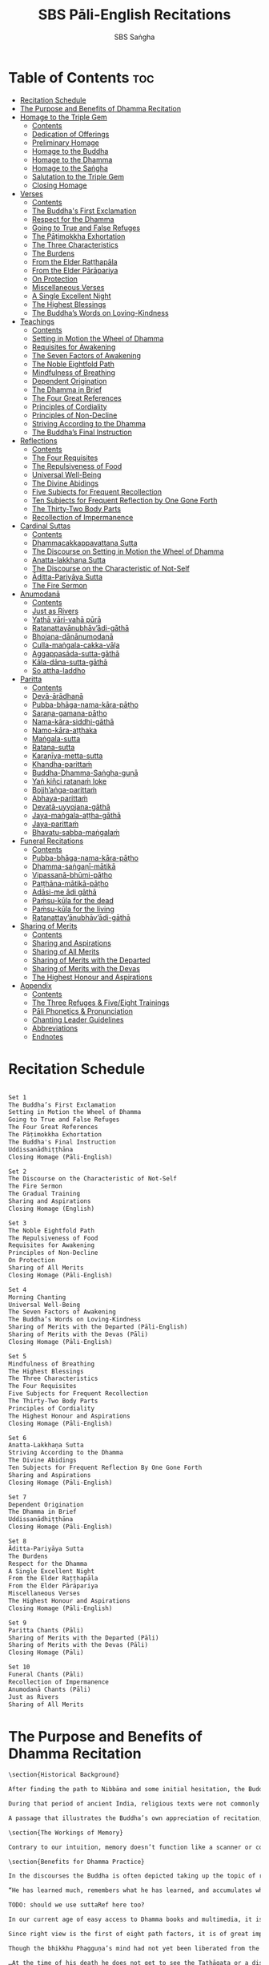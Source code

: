 #+TITLE: SBS Pāli-English Recitations
#+AUTHOR: SBS Saṅgha
#+format: Markdown
#+startup: fold

* Table of Contents :toc:
- [[#recitation-schedule][Recitation Schedule]]
- [[#the-purpose-and-benefits-of-dhamma-recitation][The Purpose and Benefits of Dhamma Recitation]]
- [[#homage-to-the-triple-gem][Homage to the Triple Gem]]
  - [[#contents][Contents]]
  - [[#dedication-of-offerings][Dedication of Offerings]]
  - [[#preliminary-homage][Preliminary Homage]]
  - [[#homage-to-the-buddha][Homage to the Buddha]]
  - [[#homage-to-the-dhamma][Homage to the Dhamma]]
  - [[#homage-to-the-saṅgha][Homage to the Saṅgha]]
  - [[#salutation-to-the-triple-gem][Salutation to the Triple Gem]]
  - [[#closing-homage][Closing Homage]]
- [[#verses][Verses]]
  - [[#contents-1][Contents]]
  - [[#the-buddhas-first-exclamation][The Buddha's First Exclamation]]
  - [[#respect-for-the-dhamma][Respect for the Dhamma]]
  - [[#going-to-true-and-false-refuges][Going to True and False Refuges]]
  - [[#the-pāṭimokkha-exhortation][The Pāṭimokkha Exhortation]]
  - [[#the-three-characteristics][The Three Characteristics]]
  - [[#the-burdens][The Burdens]]
  - [[#from-the-elder-raṭṭhapāla][From the Elder Raṭṭhapāla]]
  - [[#from-the-elder-pārāpariya][From the Elder Pārāpariya]]
  - [[#on-protection][On Protection]]
  - [[#miscellaneous-verses][Miscellaneous Verses]]
  - [[#a-single-excellent-night][A Single Excellent Night]]
  - [[#the-highest-blessings][The Highest Blessings]]
  - [[#the-buddhas-words-on-loving-kindness][The Buddha’s Words on Loving-Kindness]]
- [[#teachings][Teachings]]
  - [[#contents-2][Contents]]
  - [[#setting-in-motion-the-wheel-of-dhamma][Setting in Motion the Wheel of Dhamma]]
  - [[#requisites-for-awakening][Requisites for Awakening]]
  - [[#the-seven-factors-of-awakening][The Seven Factors of Awakening]]
  - [[#the-noble-eightfold-path][The Noble Eightfold Path]]
  - [[#mindfulness-of-breathing][Mindfulness of Breathing]]
  - [[#dependent-origination][Dependent Origination]]
  - [[#the-dhamma-in-brief][The Dhamma in Brief]]
  - [[#the-four-great-references][The Four Great References]]
  - [[#principles-of-cordiality][Principles of Cordiality]]
  - [[#principles-of-non-decline][Principles of Non-Decline]]
  - [[#striving-according-to-the-dhamma][Striving According to the Dhamma]]
  - [[#the-buddhas-final-instruction][The Buddha’s Final Instruction]]
- [[#reflections][Reflections]]
  - [[#contents-3][Contents]]
  - [[#the-four-requisites][The Four Requisites]]
  - [[#the-repulsiveness-of-food][The Repulsiveness of Food]]
  - [[#universal-well-being][Universal Well-Being]]
  - [[#the-divine-abidings][The Divine Abidings]]
  - [[#five-subjects-for-frequent-recollection][Five Subjects for Frequent Recollection]]
  - [[#ten-subjects-for-frequent-reflection-by-one-gone-forth][Ten Subjects for Frequent Reflection by One Gone Forth]]
  - [[#the-thirty-two-body-parts][The Thirty-Two Body Parts]]
  - [[#recollection-of-impermanence][Recollection of Impermanence]]
- [[#cardinal-suttas][Cardinal Suttas]]
  - [[#contents-4][Contents]]
  - [[#dhammacakkappavattana-sutta][Dhammacakkappavattana Sutta]]
  - [[#the-discourse-on-setting-in-motion-the-wheel-of-dhamma][The Discourse on Setting in Motion the Wheel of Dhamma]]
  - [[#anatta-lakkhaṇa-sutta][Anatta-lakkhaṇa Sutta]]
  - [[#the-discourse-on-the-characteristic-of-not-self][The Discourse on the Characteristic of Not-Self]]
  - [[#āditta-pariyāya-sutta][Āditta-Pariyāya Sutta]]
  - [[#the-fire-sermon][The Fire Sermon]]
- [[#anumodanā][Anumodanā]]
  - [[#contents-5][Contents]]
  - [[#just-as-rivers][Just as Rivers]]
  - [[#yathā-vāri-vahā-pūrā][Yathā vāri-vahā pūrā]]
  - [[#ratanattayānubhāvādi-gāthā][Ratanattayānubhāv’ādi-gāthā]]
  - [[#bhojana-dānānumodanā][Bhojana-dānānumodanā]]
  - [[#culla-maṅgala-cakka-vāḷa][Culla-maṅgala-cakka-vāḷa]]
  - [[#aggappasāda-sutta-gāthā][Aggappasāda-sutta-gāthā]]
  - [[#kāla-dāna-sutta-gāthā][Kāla-dāna-sutta-gāthā]]
  - [[#so-attha-laddho][So attha-laddho]]
- [[#paritta][Paritta]]
  - [[#contents-6][Contents]]
  - [[#devā-ārādhanā][Devā-ārādhanā]]
  - [[#pubba-bhāga-nama-kāra-pāṭho][Pubba-bhāga-nama-kāra-pāṭho]]
  - [[#saraṇa-gamana-pāṭho][Saraṇa-gamana-pāṭho]]
  - [[#nama-kāra-siddhi-gāthā][Nama-kāra-siddhi-gāthā]]
  - [[#namo-kāra-aṭṭhaka][Namo-kāra-aṭṭhaka]]
  - [[#maṅgala-sutta][Maṅgala-sutta]]
  - [[#ratana-sutta][Ratana-sutta]]
  - [[#karaṇīya-metta-sutta][Karaṇīya-metta-sutta]]
  - [[#khandha-parittaṁ][Khandha-parittaṁ]]
  - [[#buddha-dhamma-saṅgha-guṇā][Buddha-Dhamma-Saṅgha-guṇā]]
  - [[#yaṅ-kiñci-ratanaṁ-loke][Yaṅ kiñci ratanaṁ loke]]
  - [[#bojjhaṅga-parittaṁ][Bojjh’aṅga-parittaṁ]]
  - [[#abhaya-parittaṁ][Abhaya-parittaṁ]]
  - [[#devatā-uyyojana-gāthā][Devatā-uyyojana-gāthā]]
  - [[#jaya-maṅgala-aṭṭha-gāthā][Jaya-maṅgala-aṭṭha-gāthā]]
  - [[#jaya-parittaṁ][Jaya-parittaṁ]]
  - [[#bhavatu-sabba-maṅgalaṁ][Bhavatu-sabba-maṅgalaṁ]]
- [[#funeral-recitations][Funeral Recitations]]
  - [[#contents-7][Contents]]
  - [[#pubba-bhāga-nama-kāra-pāṭho-1][Pubba-bhāga-nama-kāra-pāṭho]]
  - [[#dhamma-saṅgaṇī-mātikā][Dhamma-saṅgaṇī-mātikā]]
  - [[#vipassanā-bhūmi-pāṭho][Vipassanā-bhūmi-pāṭho]]
  - [[#paṭṭhāna-mātikā-pāṭho][Paṭṭhāna-mātikā-pāṭho]]
  - [[#adāsi-me-ādi-gāthā][Adāsi-me ādi gāthā]]
  - [[#paṁsu-kūla-for-the-dead][Paṁsu-kūla for the dead]]
  - [[#paṁsu-kūla-for-the-living][Paṁsu-kūla for the living]]
  - [[#ratanattayānubhāvādi-gāthā-1][Ratanattay’ānubhāv’ādi-gāthā]]
- [[#sharing-of-merits][Sharing of Merits]]
  - [[#contents-8][Contents]]
  - [[#sharing-and-aspirations][Sharing and Aspirations]]
  - [[#sharing-of-all-merits][Sharing of All Merits]]
  - [[#sharing-of-merits-with-the-departed][Sharing of Merits with the Departed]]
  - [[#sharing-of-merits-with-the-devas][Sharing of Merits with the Devas]]
  - [[#the-highest-honour-and-aspirations][The Highest Honour and Aspirations]]
- [[#appendix][Appendix]]
  - [[#contents-9][Contents]]
  - [[#the-three-refuges--fiveeight-trainings][The Three Refuges & Five/Eight Trainings]]
  - [[#pāli-phonetics--pronunciation][Pāli Phonetics & Pronunciation]]
  - [[#chanting-leader-guidelines][Chanting Leader Guidelines]]
  - [[#abbreviations][Abbreviations]]
  - [[#endnotes][Endnotes]]

* Recitation Schedule
#+begin_src markdown :tangle ./manuscript/markdown/schedule.md

Set 1
The Buddha’s First Exclamation
Setting in Motion the Wheel of Dhamma
Going to True and False Refuges
The Four Great References
The Pāṭimokkha Exhortation
The Buddha's Final Instruction
Uddissanādhiṭṭhāna
Closing Homage (Pāli-English)

Set 2
The Discourse on the Characteristic of Not-Self
The Fire Sermon
The Gradual Training
Sharing and Aspirations
Closing Homage (English)

Set 3
The Noble Eightfold Path
The Repulsiveness of Food
Requisites for Awakening
Principles of Non-Decline
On Protection
Sharing of All Merits
Closing Homage (Pāli-English)

Set 4
Morning Chanting
Universal Well-Being
The Seven Factors of Awakening
The Buddha’s Words on Loving-Kindness
Sharing of Merits with the Departed (Pāli-English)
Sharing of Merits with the Devas (Pāli)
Closing Homage (Pāli-English)

Set 5
Mindfulness of Breathing
The Highest Blessings
The Three Characteristics
The Four Requisites
Five Subjects for Frequent Recollection
The Thirty-Two Body Parts
Principles of Cordiality
The Highest Honour and Aspirations
Closing Homage (Pāli-English)

Set 6
Anatta-Lakkhaṇa Sutta
Striving According to the Dhamma
The Divine Abidings
Ten Subjects for Frequent Reflection By One Gone Forth
Sharing and Aspirations
Closing Homage (Pāli-English)

Set 7
Dependent Origination
The Dhamma in Brief
Uddissanādhiṭṭhāna
Closing Homage (Pāli-English)

Set 8
Āditta-Pariyāya Sutta
The Burdens
Respect for the Dhamma
A Single Excellent Night
From the Elder Raṭṭhapāla
From the Elder Pārāpariya
Miscellaneous Verses
The Highest Honour and Aspirations
Closing Homage (Pāli-English)

Set 9
Paritta Chants (Pāli)
Sharing of Merits with the Departed (Pāli)
Sharing of Merits with the Devas (Pāli)
Closing Homage (Pāli)

Set 10
Funeral Chants (Pāli)
Recollection of Impermanence
Anumodanā Chants (Pāli)
Just as Rivers
Sharing of All Merits
#+end_src
* The Purpose and Benefits of Dhamma Recitation
#+begin_src markdown :tangle ./manuscript/markdown/purpose-and-benefits.md
\section{Historical Background}

After finding the path to Nibbāna and some initial hesitation, the Buddha eventually decided to teach the Dhamma (MN 26). His first disciples were a group of five monks, and with the awakening of one of them, Ven. Kondañña, the wheel of Dhamma was set in motion (SN 56.11). While these first disciples were taught exclusively by the Buddha himself, soon afterwards more monks reached the final goal. Subsequently, the Buddha sent out the first sixty arahants to teach the Dhamma (SN 4.5, Vin I 20).\\

During that period of ancient India, religious texts were not commonly written down. Even for ordinary education purposes, much of learning happened through memorization. Writing was known, but not used for religious texts, which were considered too sacred to be put into writing; instead they were meant to live in the minds and hearts of those who saw their value, and made the effort to memorize them. In particular, the Brahmins were known for their proficiency in committing their corpus of sacred texts (Vedas) to memory and maintaining them with astonishing accuracy. Part of their skill was because memorization started from a young age. Likewise, also among Buddhist literature we can discover clear traces of standardization and mnemonic tools, meant to aim at precision and ease of memorization. In particular, the use of recurring stock phrases makes it easier to commit a large corpus of texts to memory (Anālayo, 2019). There is not much known about the specific teachings shared with their audience by the first arahants who went out to teach the Dhamma. But it is fair to assume that they took some teachings with them that were quick and easy to memorize. Let us also keep in mind that the Buddha’s disciples were not trained in memorization from childhood, but they came from all walks of life – young, old, educated, uneducated etc. Only when the Saṅgha had grown in size, monks who specialized in recitation travelled all across India and shared the Buddha’s teachings with those eager to hear them (Analayo, 2007).\\

A passage that illustrates the Buddha’s own appreciation of recitation, stems from a conversation he had with a monk who had gone forth just recently. Without warning, the Buddha asked him to recite the Dhamma. The newly ordained monk recited the Aṭṭhakavagga of Sutta Nipāta (Ud 5.6). The Buddha was pleased and complimented the monk on his skills in remembering, keeping in mind, articulating, and enunciating of the texts. This highlights the Buddha’s emphasis that recitation of the Dhamma was meant to be taken seriously by his ordained disciples.\\

\section{The Workings of Memory}

Contrary to our intuition, memory doesn’t function like a scanner or copying machine that takes a snapshot of a text or event, and saves it for later. Instead, anecdotal memory works in a relational manner. The brain links new information that comes in through any of the 6 senses to concepts based on memories from the past. We understand new things in the light of and from the perspective of, things we already know. Likewise, we “remember” old things through the filters and biases of the present moment. “It is so natural for us to draw inferences that we are often unaware that we are doing so” (Eysenck, 1992/2005). This interplay between past and present gives our memory great potential due to its seemingly unlimited storage capacity (the Buddha recollected past lifetimes from memory, counting back many eons of world-dissolution and evolution). At the same time the interplay between past and future also makes memory inherently unreliable. The importance of memorization becomes clear. When texts are memorized literally, personal interpretation, biases, and coloring by past experiences and present circumstances have less opportunity to distort the information. Accuracy increases further if one checks the memorized text from time to time against its original, either by looking it up in a book, or by reciting it together with others. In this way, differences become apparent straight away.\\

\section{Benefits for Dhamma Practice}

In the discourses the Buddha is often depicted taking up the topic of recitation when explaining to monks the proper way to learn the teachings, and make these teachings the vessel within which their own wisdom can grow.\\

“He has learned much, remembers what he has learned, and accumulates what he has learned. Those teachings that are good in the beginning, good in the middle, and good in the end, with the right meaning and phrasing, which proclaim the perfectly complete and pure spiritual life—such teachings as these he has learned much of, retained in mind, recited verbally, mentally investigated, and penetrated well by view. This is the fifth cause and condition that leads to obtaining the wisdom fundamental to the spiritual life.” (AN 8.2)\\

TODO: should we use suttaRef here too?

In our current age of easy access to Dhamma books and multimedia, it is tempting to conclude that it is now not necessary anymore to memorize large bodies of texts for the sake of transmission, and that we are blessed with being able to read any of the texts at any time, from the comfort of our kuṭis or living rooms. And blessed we are. Nonetheless, even today recitation has benefits that surpass a regular silent reading, or even reading out loud. As seen in the earlier quote from AN 8.2, the Buddha doesn’t only speak about reciting the texts verbally, but also about retaining them in mind and investigating them mentally. This is where the benefits of recitation differ considerably from a more casual reading, or even from chanting with the help of a chanting book. By means of committing a text to memory, it lives much deeper within our minds and hearts, and we can reflect on it whenever and wherever. Dhamma that has been well-memorized, is always with us. The Buddha’s teachings become accessible in the very moment we need them, without having to resort to a book or an e-reader.\\

Since right view is the first of eight path factors, it is of great importance for progress on the path to keep the Buddha’s teachings in mind, so that they can shape our views and perspectives; keeping them in memory in such a way that one can recognize their relevance whenever a situation in life occurs when they naturally manifest, or when they are most necessary to intentionally recall. Recollecting the Dhamma can be a source of joy, leading to rapture, tranquility, and concentration (AN 5.26); factors that can lead to a pleasant abiding here and now. It can also help to abandon drowsiness (AN 7.61), as well as speed up recovery from illness (AN 46.16), or to achieve a stage of awakening even on the deathbed (AN 6.56). In fact, reciting the Dhamma is one of the occasions that can even bring about the attainment of final liberation (AN 5.26).\\

Though the bhikkhu Phagguṇa’s mind had not yet been liberated from the five lower fetters, when he heard that discourse on the Dhamma, his mind was liberated from them… There are, Ānanda, these six benefits of listening to the Dhamma at the proper time and of examining the meaning at the proper time. What six?\\

…At the time of his death he does not get to see the Tathāgata or a disciple of the Tathāgata, but he ponders, examines, and mentally inspects the Dhamma as he has heard it and learned it. As he does so, his mind is liberated in the unsurpassed extinction of the acquisitions. This is the sixth benefit of examining the meaning at the proper time. (AN 6.56)\\

In whatever way the bhikkhu recites the Dhamma in detail as he has heard it and learned it, in just that way, in relation to that Dhamma, he experiences inspiration in the meaning and inspiration in the Dhamma. As he does so, joy arises in him. When he is joyful, rapture arises. For one with a rapturous mind, the body becomes tranquil. One tranquil in body feels pleasure. For one feeling pleasure, the mind becomes concentrated. This is the third basis of liberation, by means of which, if a bhikkhu dwells heedful, ardent, and resolute, his unliberated mind is liberated, his undestroyed taints are utterly destroyed, and he reaches the as-yet-unreached unsurpassed security from bondage. (AN 5.26)\\

\section{Benefits for Rebirth}

The depth to which a mere reading of a text penetrates the mind is incomparable to the depth of penetration that can be reached by memorization. AN 4.191 depicts monks who have memorized the Dhamma, and are subsequently reborn in circumstances with little to no exposure to the Dhamma. The sutta explains that not only in the current lifetime, but also in lifetimes ahead, the Dhamma that was previously memorized will be accessible and has a chance of being re-cognized or recollected even in a future existence e.g. as a deva. With the support of sufficient samādhi, not only can the Dhamma be recollected, but even one’s past lives:\\

“Bhikkhus, …there are things to be realized by memory… And what are the things to be realized by memory? One’s past abodes are to be realized by memory. “ (AN 4.189)\\

\section{Benefits for Communal Life}

Besides being of benefit to one’s own Dhamma practice, and the benefits during future lifetimes, reciting the Dhamma can also have a beneficial impact on communal life. Accounts of the Buddhist councils (saṅgīti; lit. recitations) show that in all these important events of Buddhist history when the extended Saṅgha family came together, the DhammaVinaya was recited together, as a means to remain aligned with the teachings and to foster harmony. Another feature of monastic communities, is the fortnightly recitation of the Pātimokkha, the rules for monks and nuns, in which even solitary forest dwellers, including Arahants, were encouraged by the Buddha to participate, as they make their way to the nearest monastery in the vicinity (Mv.II.5.5). Recitation of texts together, not only strengthens a common commitment to the DhammaVinaya, but in a more practical way, it also enables monastics to chant in sync and unison when reciting together with their spiritual companions. This not only increases clarity and understanding, but also makes for a more homogenous listening experience at a ceremony, e.g. a dāna or bereavement service conducted by monastics. Furthermore, the coming together frequently to recite the Buddha’s teachings, creates a bond among Saṅgha members and leads to their growth. This would not be so if everyone recites the Dhamma on his own.\\

And what, bhikkhus, are the seven principles of non-decline? (1) “As long as the bhikkhus assemble often and hold frequent assemblies, only growth is to be expected for them, not decline. (2) “As long as the bhikkhus assemble in harmony, adjourn in harmony, and conduct the affairs of the Saṅgha in harmony, only growth is to be expected for them, not decline. (AN 7.23)\\

\section{Recitation Among Monastics}

While it is not uncommon in our current time and age that teachers share the Dhamma without any reference to the Buddha or his teachings, in the Buddha’s time the teachings were passed on from teacher to disciple by means of recitation. The Vinaya texts explain that “if the preceptor wants one to recite [C: memorize passages of Dhamma or Vinaya], one should recite. If he wants to interrogate one [C: on the meaning of the passages], one should answer his interrogation." (Cv.VIII.12.2-11)\\

BMC I mentions that the Vibhaṅga to Pācittiya 4 lists four ways in which a person might be trained to be a reciter of a text:
1. The teacher and student recite in unison, i.e. beginning together and ending together.
2. The teacher begins a line, the student joins in, and they end together.
3. The teacher recites the beginning syllable of a line together with the student, who then completes it alone.
4. The teacher recites one line, and the student recites the next line alone.

In order for a monk to be free from dependence (nissaya) on a teacher, “he must be learned and intelligent, knowing both Pāṭimokkhas … and must have been ordained as a bhikkhu for at least five years” (Mv.I.53.5-13).

The Commentary says that a learned bhikkhu must have memorized:
• Both Pātimokkhas (for the bhikkhus and bhikkhunīs).
• The Four Bhāṇavāras — a set of auspicious chants that are still regularly memorized in Sri Lanka as the Mahā-pirit poṭha.
• A discourse that is helpful as a guide for sermon-giving.
• Three kinds of anumodanā (rejoicing in the merit of others) chants: for meals; for auspicious merit-making ceremonies, such as blessing a house; and for non-auspicious ceremonies, i.e. any relating to a death.

Lastly, when monastics from other sects wanted to become monks in the Buddha’s dispensation, they typically had to undergo a four-month probation period. However, “a probationer fails in his probation and is not to be accepted … if he does not have a keen desire for recitation.” (Mv.I.38.5-10)\\

Once again, we can see the immense emphasis that was placed on memorization and recitation, starting already during the Buddha’s own ministry, and having continued all the way to the 21st century, where we can still find monks who are able to memorize the entirety of the Tipiṭaka.\\

\section{What to Recite}

While recitation and memorization of the Dhamma yields several benefits, and one may be committed to dedicate some amount of time to this worthwhile endeavor, one important task remains. Given the limited amount of texts one may be able to memorize and maintain in memory, the task is: the selection of texts for recitation and memorization, there being such a vast amount of teachings that the Buddha left behind. What is essential - what is secondary? Once again, we are in the fortunate situation that the Buddha himself gave guidance in what he regarded as the core teachings. In MN 104 the Buddha points to a set of 37 teachings, commonly known as the “Wings of Awakening” (bodhipakkhiyā dhammā). Included in these 37 Dhammas are the four foundations of mindfulness, the four right strivings, the four bases of spiritual power, the five faculties, the five powers, the seven factors of awakening, and the noble eightfold path. (DN 16). Other teachings that are commonly held in high esteem are the Discourse on Setting in Motion the Wheel of Dhamma (Dhammacakkappavattanasutta), the Gradual Training, and The Dhamma in Brief. All of these are teachings that can help the earnest practitioner to gain an overview of the Dhamma and one’s path to liberation. Practicing accordingly, further recollection and recitation of such teachings also helps to correctly assess one’s own progress on the path.\\

Besides these general teachings, the Buddha also went into great depth in explaining the most profound doctrines, some of which are related to the conceptual framework surrounding the practice, while others are directly related to formal meditation. Early sermons that stand out in this context are the Discourse on the Characteristics of Not-Self (Anatta-lakkhaṇa Sutta), the Fire Sermon (Āditta-Pariyāya Sutta), the Buddha’s First and Final Words, Mindfulness of Breathing, and Dependent Origination. All of these are profound, deep teachings that highlight key aspects of the path to awakening. These are teachings that are good to memorize and recite again and again (AN 10.48), allowing their deep meaning to gradually seep into our hearts.\\

From these profound teachings we can take a step back to the practical, day-to-day perceptions that the Buddha specifically recommended to be frequently reflected upon. In this category we find the 5 and 10 Subjects for Frequent Recollection, also the Reflections on The Four Requisites, and a separate reflection on The Repulsiveness of Food. Recollection of Impermanence, The 3 Characteristics, and The Thirty-Two Body Parts are also frequently mentioned in the discourses. Perceptions that are closely related to the 2nd path factor of the noble eightfold path, i.e. right thought (sammā saṇkappa), are the Mettasutta and The Divine Abidings. Perceptions that arouse the four Brahmavihāras can seamlessly lead the practitioner towards the 8th path factor, sammā samādhi. At times when energy is lacking, however, chants that inspire, motivate, or arouse urgency, can be used to heat up and revitalize the practice. This is where Striving According to the Dhamma, The Burdens, Respect for the Dhamma, and the Miscellaneous Verses can come to the rescue.\\

Lastly, this Recitation Book also includes passages that illuminate how to establish good relations among fellow practitioners, such as the Principles of Cordiality, Principles of Non-Decline, and The Four Great References. Also included are chants that monks commonly perform as services to the laity, such as Anumodanā, Sharing of Merits, and Funeral Chants.\\

To summarize, memorization of the Dhamma and group recitation fulfill a variety of different purposes and benefits, ranging all the way from the mundane aspects such as the ability to recite in unison, the fostering of communal harmony, all the way to the attainment of final liberation.\\

\section{How to Recite}

See chapter “Pāli Phonetics & Pronunciation” in the Appendix
Sources
Oral Dimensions of Pāli Discourses: Periscopes, other Mnemonic Techniques and the Oral Performance Context, Analayo, Canadian Journal of Buddhist Studies, 2007-3
Ancient Indian Education and Mindfulness, Anālayo, Springer Science+Business Media, 2019
Cognitive Psychology, Hove: Psychology Press, Eysenck, M. W. et al., 1992/2005
The Buddhist Monastic Code II, Ṭhānissaro Bhikkhu, Metta Forest Monastery, 2013
#+end_src
* Homage to the Triple Gem
** Contents
#+begin_src markdown :tangle ./manuscript/markdown/recitations/homage.md
# Morning Chanting

,**Contents**

- [Dedication of Offerings](#dedication)
- [Preliminary Homage](#homage)
- [Homage to the Buddha](#buddha)
- [Homage to the Dhamma](#dhamma)
- [Homage to the Saṅgha](#sangha)
- [Salutation to the Triple Gem (English)](#salutation)
- [Closing Homage](#closing)
#+end_src

** Dedication of Offerings
#+begin_src markdown :tangle ./manuscript/markdown/recitations/homage.md
## Dedication of Offerings<a id="dedication"></a>

[Yo so] bhagavā arahaṁ sammāsambuddho

<div class="english">


>  To the Blessed One the Worthy One who fully attained Perfect Enlightenment

</div>

Svākkhāto yena bhagavatā dhammo

<div class="english">

>  To the Teaching which he expounded so well

</div>

Supaṭipanno yassa bhagavato sāvakasaṅgho

<div class="english">

>  And to the Blessed One’s disciples who have practiced well

</div>

Tam-mayaṁ bhagavantaṁ sadhammaṁ sasaṅghaṁ

<div class="english">

>  To these the Buddha the Dhamma and the Saṅgha

</div>

Imehi sakkārehi yathārahaṁ āropitehi abhipūjayāma

<div class="english">

>  We render with offerings our rightful homage

</div>

Sādhu no bhante bhagavā sucira-parinibbutopi

<div class="english">

>  It is well for us that the Blessed One\\

>  Having attained liberation

</div>

Pacchimā-janatānukampa-mānasā

<div class="english">

>  Still had compassion for later generations

</div>

Ime sakkāre duggata-paṇṇākāra-bhūte paṭiggaṇhātu

<div class="english">

>  May these simple offerings be accepted

</div>

Amhākaṁ dīgharattaṁ hitāya sukhāya

<div class="english">

>  For our long-lasting benefit and for the happiness it gives us

</div>

Arahaṁ sammāsambuddho bhagavā

<div class="english">

>  The Worthy One the Perfectly Enlightened and Blessed One

</div>

Buddhaṁ bhagavantaṁ abhivādemi\relax

<div class="english">

>  I render homage to the Buddha the Blessed One (Bow)

</div>

[Svākkhāto] bhagavatā dhammo

<div class="english">

>  The Teaching so completely explained by him

</div>

Dhammaṁ namassāmi

<div class="english">

>  I bow to the Dhamma (Bow)

</div>

[Supaṭipanno] bhagavato sāvakasaṅgho

<div class="english">

>  The Blessed One’s disciples who have practiced well

</div>

Saṅghaṁ namāmi

<div class="english">

>  I bow to the Saṅgha (Bow)

</div>

#+end_src

** Preliminary Homage
#+begin_src markdown :tangle ./manuscript/markdown/recitations/homage.md

## Preliminary Homage<a id="preliminary-homage"></a>

> [Handa mayaṃ buddhassa bhagavato pubbabhāga-namakāraṃ karomase]

> [Now let us pay preliminary homage to the Buddha.]

Namo tassa bhagavato arahato sammāsambuddhassa [3x]

<div class="english">

> Homage to the Blessed Worthy and Perfectly Enlightened One [3x]

</div>


<div class="english">

>

</div>

#+end_src
** Homage to the Buddha
#+begin_src markdown :tangle ./manuscript/markdown/recitations/homage.md
## Homage to the Buddha<a id="homage-buddha"></a>

> [Handa mayaṃ buddhābhitthutiṃ karomase]

> [Now let us recite in praise of the Buddha]

Yo so tathāgato arahaṁ sammāsambuddho

<div class="english">

>  The Tathāgata is the Worthy One the Perfectly Enlightened One

</div>

Vijjācaraṇa-sampanno

<div class="english">

> He is impeccable in conduct and understanding

</div>

Sugato

<div class="english">

>  The Accomplished One

</div>

Lokavidū

<div class="english">

>  The Knower of the Worlds

</div>

Anuttaro purisadamma-sārathi

<div class="english">

>  Unsurpassed leader of persons to be tamedi

</div>

Satthā deva-manussānaṁ

<div class="english">

>  He is teacher of gods and humans

</div>

Buddho bhagavā

<div class="english">

> He is awake and holy

</div>

Yo imaṁ lokaṁ sadevakaṁ samārakaṁ sabrahmakaṁ

<div class="english">

> In this world with its gods ̓ demons and kind spirits

</div>

Sassamaṇa-brāhmaṇiṁ pajaṁ sadeva-manussaṁ sayaṁ abhiññā sacchikatvā pavedesi

<div class="english">

> Its seekers and sages  ̓  celestial and human beings
> He has by deep insight revealed the truth

</div>

Yo dhammaṁ desesi ādi-kalyāṇaṁ majjhe-kalyāṇaṁ pariyosāna-kalyāṇaṁ

<div class="english">

> He has pointed out the Dhamma
> Beautiful in the beginning
> Beautiful in the middle
> Beautiful in the end

</div>

Sātthaṁ sabyañjanaṁ kevala-paripuṇṇaṁ parisuddhaṁ brahma-cariyaṁ pakāsesi

<div class="english">

> He has explained the holy life of complete purity
> In its essence and conventions

</div>

Tam-ahaṁ bhagavantaṁ abhipūjayāmi tam-ahaṁ bhagavantaṁ sirasā namāmi

<div class="english">

> I chant my praise to the Blessed One
> I bow my head to the Blessed One (Bow)

</div>

#+end_src

** Homage to the Dhamma
#+begin_src markdown :tangle ./manuscript/markdown/recitations/homage.md
## Homage to the Dhamma<a id="homage-dhamma"></a>

>  [Handa mayaṁ dhammābhitthutiṁ karomase]
>  [Now let us recite in praise of the Dhamma]

Yo so svākkhāto bhagavatā dhammo

<div class="english">

>   The Dhamma is well-expounded by the Blessed One

</div>

Sandiṭṭhiko

<div class="english">

>  Apparent here and now

</div>

Akāliko

<div class="english">

>  Timeless

</div>

Ehipassiko

<div class="english">

> Encouraging investigation

</div>

Opanayiko

<div class="english">

> Leading inwards

</div>

Paccattaṁ veditabbo viññūhi

<div class="english">

> To be experienced individually by the wise

</div>

Tam-ahaṁ dhammaṁ abhipūjayāmi tam-ahaṁ dhammaṁ sirasā namāmi

<div class="english">

> I chant my praise to this teaching
> I bow my head to this truth (Bow)

</div>

#+end_src
** Homage to the Saṅgha
#+begin_src markdown :tangle ./manuscript/markdown/recitations/homage.md
## Homage to the Saṅgha<a id="homage-sangha"></a>

Handa mayaṁ saṅghābhitthutiṁ karomase

<div class="english">

> Now let us recite in praise of the Saṅgha

</div>

Yo so supaṭipanno bhagavato sāvakasaṅgho

<div class="english">

> They are the Blessed One’s disciples who have practiced well

</div>

Ujupaṭipanno bhagavato sāvakasaṅgho

<div class="english">

> Who have practiced directly

</div>

Ñāyapaṭipanno bhagavato sāvakasaṅgho

<div class="english">

> Who have practiced correctlyi

</div>

Sāmīcipaṭipanno bhagavato sāvakasaṅgho

<div class="english">

> Who have practiced properlyi

</div>

Yadidaṁ cattāri purisayugāni aṭṭha purisapuggalā

<div class="english">

> That is the four pairs the eight kinds of Noble Beings

</div>

Esa bhagavato sāvakasaṅgho

<div class="english">

> These are the Blessed One’s disciples

</div>

Āhuneyyo

<div class="english">

> Such ones are worthy of gifts

</div>

Pāhuneyyo

<div class="english">

> Worthy of hospitality

</div>

Dakkhiṇeyyo

<div class="english">

> Worthy of offerings

</div>

Añjali-karaṇīyo

<div class="english">

> Worthy of respect

</div>

Anuttaraṁ puññakkhettaṁ lokassa

<div class="english">

> They give occasion for incomparable goodness to arise in the world

</div>

Tam-ahaṁ saṅghaṁ abhipūjayāmi tam-ahaṁ saṅghaṁ sirasā namāmi

<div class="english">

> I chant my praise to this Saṅgha
> I bow my head to this Saṅgha (Bow)

</div>

#+end_src
** Salutation to the Triple Gem
#+begin_src markdown :tangle ./manuscript/markdown/recitations/homage.md
## Salutation to the Triple Gem<a id="salutation"></a>

> [Handa mayaṁ ratanattaya-paṇāma-gāthāyo c'eva saṁvega-parikittana-pāṭhañca bhaṇāmase]

> [Now let us recite our salutation to the Triple Gem and a passage to arouse urgency]

Buddho susuddho karuṇā-mahaṇṇavo

<div class="english">

> The Buddha absolutely pure with ocean-like compassion

</div>

Yo'ccanta-suddhabbara-ñāṇa-locano

<div class="english">

> Possessing the clear sight of wisdom

</div>

Lokassa pāpūpakilesa-ghātako

<div class="english">

> Destroyer of worldly self-corruption

</div>

Vandāmi buddhaṁ aham-ādarena taṁ

<div class="english">

> Devotedly indeed  ̓  that Buddha I revere

</div>

Dhammo padīpo viya tassa satthuno

<div class="english">

> The Teaching of the Lord is like a lamp

</div>

Yo magga-pākāmata-bheda-bhinnako

<div class="english">

> Divided into path and its fruit  ̓  the Deathless

</div>

Lokuttaro yo ca tad-attha-dīpano

<div class="english">

> And illuminating that goal  ̓  which is beyond the conditioned worldi

</div>

Vandāmi dhammaṁ aham-ādarena taṁ

<div class="english">

> Devotedly indeed  ̓  that Dhamma I revere

</div>

Saṅgho sukhettābhyati-khetta-saññito

<div class="english">

> The Saṅgha the most fertile ground for cultivation

</div>

Yo diṭṭha-santo sugatānubodhako

<div class="english">

> Those who have realised peace
> Awakened after the Accomplished One

</div>

Lolappahīno ariyo sumedhaso

<div class="english">

> Noble and wise  ̓  all longing abandoned

</div>

Vandāmi saṅghaṁ aham-ādarena taṁ

<div class="english">

> Devotedly indeed  ̓  that Saṅgha I revere

</div>

Iccevam-ekantabhipūja-neyyakaṁ vatthuttayaṁ vandayatābhisaṅkhataṁ

<div class="english">

>This salutation should be made\\
> To that triad which is worthy

</div>

Puññaṁ mayā yaṁ mama sabbupaddavā

<div class="english">

> Through the power of such good action

</div>

Mā hontu ve tassa pabhāva-siddhiyā

<div class="english">

> May all obstacles disappear

</div>

Idha tathāgato loke uppanno arahaṁ sammāsambuddho

<div class="english">

>  One who knows things as they are  ̓  has arisen in this world
>  And he is an Arahant  ̓  a perfectly awakened being

</div>

Dhammo ca desito niyyāniko upasamiko parinibbāniko sambodhagāmī sugatappavedito

<div class="english">

>  Teaching the way leading out of delusion
>  Calming and directing to perfect peace
>  And leading to enlightenment
>  This way he has made known

</div>

Mayan-taṁ dhammaṁ sutvā evaṁ jānāma

<div class="english">

>  Having heard the Teaching we know this

</div>

Jātipi dukkhā

<div class="english">

> Birth is dukkha

</div>

Jarāpi dukkhā

<div class="english">

> Ageing is dukkha

</div>

Maraṇampi dukkhaṁ

<div class="english">

> And death is dukkha

</div>

Soka-parideva-dukkha-domanass'upāyāsāpi dukkhā

<div class="english">

> Sorrow lamentation pain displeasurei and despair are dukkha

</div>

Appiyehi sampayogo dukkho

<div class="english">

> Association with the disliked is dukkha

</div>

Piyehi vippayogo dukkho

<div class="english">

> Separation from the liked is dukkha

</div>

Yamp'icchaṁ na labhati tampi dukkhaṁ

<div class="english">

> Not attaining one’s wishes is dukkha

</div>

Saṅkhittena pañcupādānakkhandhā dukkhā

<div class="english">

> In brief  ̓  the five aggregates of clinging are dukkhai

</div>

Seyyathīdaṁ

<div class="english">

> These are as follows

</div>

Rūpūpādānakkhandho

<div class="english">

> Attachment to form

</div>

Vedanūpādānakkhandho

<div class="english">

> Attachment to feeling

</div>

Saññūpādānakkhandho

<div class="english">

> Attachment to perception

</div>

Saṅkhārūpādānakkhandho

<div class="english">

> Attachment to volitional formations

</div>

Viññāṇūpādānakkhandho

<div class="english">

> Attachment to consciousness

</div>

Yesaṁ pariññāya

<div class="english">

> For the complete understanding of this

</div>

Dharamāno so bhagavā

<div class="english">

> The Blessed One in his lifetime

</div>

Evaṁ bahulaṁ sāvake vineti

<div class="english">

> Frequently instructed his disciples in just this way

</div>

Evaṁ bhāgā ca panassa bhagavato sāvakesu anusāsanī bahulā pavattati

<div class="english">

> In addition he further instructed

</div>

Rūpaṁ aniccaṁ

<div class="english">

> Form is impermanent

</div>

Vedanā aniccā

<div class="english">

> Feeling is impermanent

</div>

Saññā aniccā

<div class="english">

> Perception is impermanent

</div>

Saṅkhārā aniccā

<div class="english">

> Volitional formations are impermanent

</div>

Viññāṇaṁ aniccaṁ

<div class="english">

> Consciousness is impermanent

</div>

Rūpaṁ anattā

<div class="english">

> Form is not-self

</div>

Vedanā anattā

<div class="english">

> Feeling is not-self

</div>

Saññā anattā

<div class="english">

> Perception is not-self

</div>

Saṅkhārā anattā

<div class="english">

> Volitional formations are not-self

</div>

Viññāṇaṁ anattā

<div class="english">

> Consciousness is not-self

</div>

Sabbe saṅkhārā aniccā

<div class="english">

> All conditioned things are impermanent

</div>

Sabbe dhammā anattā't

<div class="english">

> All things are not-self

</div>

Te mayaṁ otiṇṇāmha jātiyā jarā-maraṇena

<div class="english">

> All of us are affected by birth  ̓  ageing and deathi

</div>

Sokehi paridevehi dukkhehi domanassehi upāyāsehi

<div class="english">

> By sorrow lamentation pain displeasure and despair

</div>

Dukkhotiṇṇā dukkha-paretā

<div class="english">

> Affected by dukkha and afflicted by dukkha

</div>

Appeva nāmimassa kevalassa dukkha-kkhandhassa antakiriyā paññāyethā'ti

<div class="english">

> Let us all aspire to complete freedom from suffering

</div>

Cira-parinibbutampi taṁ bhagavantaṁ uddissa arahantaṁ sammāsambuddhaṁ

<div class="english">

> Remembering the Blessed One  ̓  the Worthy One  ̓  and Perfectly Enlightened One
> Who long ago attained Parinibbāna

</div>

Saddhā agārasmā anagāriyaṁ pabbajitā

<div class="english">

>  We have gone forth with faith
>  From home to homelessness

</div>

Tasmiṁ bhagavati brahma-cariyaṁ carāma

<div class="english">

> And like the Blessed One  ̓  we practice the holy life

</div>

Bhikkhūnaṁ sikkhāsājīva-samāpannā

<div class="english">

> Possessing the bhikkhus’ training and way of life

</div>

Taṁ no brahma-cariyaṁ imassa kevalassa dukkha-kkhandhassa antakiriyāya saṁvattatu

<div class="english">

> May this holy life  ̓  lead us to the end of this whole mass of suffering

</div>

#+end_src
** Closing Homage
#+begin_src markdown :tangle ./manuscript/markdown/recitations/homage.md
## Closing Homage<a id="closing"></a>

[Arahaṁ] sammāsambuddho bhagavā

<div class="english">

> The Worthy One the Perfectly Enlightened and Blessed One

</div>

Buddhaṁ bhagavantaṁ abhivādemi

<div class="english">

> I render homage to the Buddha the Blessed One (Bow)

</div>

[Svākkhāto] bhagavatā dhammo

<div class="english">

> The Teaching so completely explained by him

</div>

Dhammaṁ namassāmi

<div class="english">

> I bow to the Dhamma (Bow)

</div>

[Supaṭipanno] bhagavato sāvakasaṅgho

<div class="english">

> The Blessed One’s disciples who have practiced well

</div>

Saṅghaṁ namāmi

<div class="english">

> I bow to the Saṅgha (Bow)

</div>

#+end_src

* Verses
** Contents
#+begin_src markdown :tangle ./manuscript/markdown/recitations/verses.md
# Verses

,**Contents**

- [The Buddha's First Exclamation](#first-exclamation)
- [Respect for the Dhamma](#respect-for-the-dhamma)
- [Going to True and False Refuges](#true-false-refuges)
- [The Pāṭimokkha Exhortation](#patimokkha-exhortation)
- [The Three Characteristics](#three-characteristics)
- [The Burdens](#burdens)
- [From the Elder Raṭṭhapāla](#ratthapala)
- [From the Elder Pārāpariya](#parapariya)
- [On Protection](#on-protection)
- [Miscellaneous Verses](#misc-verses)
- [A Single Excellent Night](#single-excellent-night)
- [The Highest Blessings](#highest-blessings)
- [The Buddha’s Words on Loving-Kindness](#loving-kindness)

#+end_src
** The Buddha's First Exclamation
#+begin_src markdown :tangle ./manuscript/markdown/recitations/verses.md
## The Buddha's First Exclamation<a id="first-exclamation"></a>

Aneka-jāti-saṁsāraṁ – Sandhāvissaṁ anibbisaṁ
Gaha-kāraṁ gavesanto – Dukkhā jāti punappunaṁ

<div class="english">

> For many lifetimes in the round of birth
> Wandering on endlessly
> For the builder of this house I searched
> How painful is repeated birth.

</div>

Gaha-kāraka diṭṭho'si – Puna gehaṁ na kāhasi
Sabbā te phāsukā bhaggā – Gaha-kūṭaṁ visaṅkhataṁ
Visaṅkhāra-gataṁ cittaṁ – Taṇhānaṁ khayam-ajjhagā

<div class="english">

> House-builder you've been seen
> Another home you will not build
> All your rafters have been snapped
> Dismantled is your ridge-pole
> The non-constructing mind
> Has come to craving's end

</div>

,*Dhp 153-154*
#+end_src

** Respect for the Dhamma
#+begin_src markdown :tangle ./manuscript/markdown/recitations/verses.md
## Respect for the Dhamma<a id="respect-for-the-dhamma"></a>
<!-- \paliTitle{Dhamma-gārava} -->

Ye ca atītā sambuddhā – Ye ca buddhā anāgatā
Yo c'etarahi sambuddho – Bahunnaṁ soka-nāsano

<div class="english">

> All the Buddhas of the past
> All the Buddhas yet to come
> The Buddha of this current age
> Dispellers of much sorrow

</div>

Sabbe saddhamma-garuno – Vihariṁsu viharanti ca
Atho pi viharissanti – Esā buddhāna dhammatā

<div class="english">

> Those having lived or living now
> Those living in the future
> All do revere the True Dhamma
> That is the nature of all Buddhas

</div>

Tasmā hi atta-kāmena – Mahattam-abhikaṅkhatā
Saddhammo garu-kātabbo – Saraṁ buddhāna sāsanaṁ

<div class="english">

> Therefore desiring one's own welfare
> Pursuing greatest aspirations
> One should revere the True Dhamma
> Recollecting the Buddha's teaching

</div>

\suttaRef{[SN 6.2]}

Na hi dhammo adhammo ca
Ubho sama-vipākino
Adhammo nirayaṁ neti
Dhammo pāpeti suggatiṁ

<div class="english">

> What is true Dhamma and what's not
> Will never have the same results
> While wrong Dhamma leads to hell realms
> True Dhamma takes one on a good course

</div>

Dhammo have rakkhati dhamma-cāriṁ
Dhammo suciṇṇo sukham-āvahāti
Esānisaṁso dhamme suciṇṇe
Na duggatiṁ gacchati dhamma-cārī

<div class="english">

> The Dhamma guards those who live in line with it
> And leads to happiness when practised well
> This is the blessing of well-practised Dhamma
> The Dhamma-farer does not go on a bad course

</div>

\suttaRef{[Thag 4.10]}
#+end_src
** Going to True and False Refuges
#+begin_src markdown :tangle ./manuscript/markdown/recitations/verses.md
<!-- \section{Going to True  -->
<!-- \paliTitle{Khemākhema-saraṇa-gamana} -->

Bahuṁ ve saraṇaṁ yanti – Pabbatāni vanāni ca
Ārāma-rukkha-cetyāni – Manussā bhaya-tajjitā

<div class="english">

> To many refuges they go
> To mountain slopes and forest glades
> To parkland shrines and sacred sites
> People overcome by fear

</div>

N'etaṁ kho saraṇaṁ khemaṁ – N'etaṁ saraṇam-uttamaṁ
N'etaṁ saraṇam-āgamma – Sabba-dukkhā pamuccati

<div class="english">

> Such a refuge is not secure
> Such a refuge is not supreme
> Such a refuge does not bring
> Complete release from all suffering

</div>

Yo ca buddhañ-ca dhammañ-ca – Saṅghañ-ca saraṇaṁ gato
Cattāri ariya-saccāni – Sammappaññāya passati

<div class="english">

> Whoever goes to refuge
> In the Triple Gem
> Sees with right discernment
> The Four Noble Truths

</div>

Dukkhaṁ dukkha-samuppādaṁ – Dukkhassa ca atikkamaṁ
Ariyañ-c'aṭṭh'aṅgikaṁ maggaṁ – Dukkhūpasama-gāminaṁ

<div class="english">

> Suffering and its origin
> And that which lies beyond
> The Noble Eightfold Path
> That leads the way to suffering's end.

</div>

Etaṁ kho saraṇaṁ khemaṁ – Etaṁ saraṇam-uttamaṁ
Etaṁ saraṇam-āgamma – Sabba-dukkhā pamuccatī'ti.

<div class="english">

> Such a refuge is secure
> Such a refuge is supreme
> Such a refuge truly brings
> Complete release from all suffering.

</div>

suttaRef{[Dhp 188-192]}
#+end_src
** The Pāṭimokkha Exhortation
#+begin_src markdown :tangle ./manuscript/markdown/recitations/verses.md
<!-- section{The Pāṭimokkha Exhortation} -->
<!-- paliTitle{Ovāda-pāṭimokkha-gāthā} -->

> [Handa mayaṁ ovāda-pāṭimokkha-gāthāyo bhaṇāmase]

Sabba-pāpassa akaraṇaṁ

<div class="english">

> Not doing any evil

</div>

Kusalassūpasampadā

<div class="english">

> To be committed to the good

</div>

Sacitta-pariyodapanaṁ

<div class="english">

> To purify one's mind

</div>

Etaṁ buddhāna sāsanaṁ

<div class="english">

> These are the teachings of all Buddhas

</div>

Khantī paramaṁ tapo tītikkhā

<div class="english">

> Patient endurance is the highest practice burning out defilements

</div>

Nibbānaṁ paramaṁ vadanti buddhā

<div class="english">

> The Buddhas say Nibbāna is supreme

</div>

Na hi pabbajito parūpaghātī

<div class="english">

> Not a renunciant is one who injures others

</div>

Samaṇo hoti paraṁ viheṭhayanto

<div class="english">

> Whoever troubles others can't be called a monk

</div>

Anūpavādo anūpaghāto

<div class="english">

> Not to insult and not to injure

</div>

Pāṭimokkhe ca saṁvaro

<div class="english">

> To live restrained by training rules

</div>

Mattaññutā ca bhattasmiṁ

<div class="english">

> Knowing one's measure at the meal

</div>

Pantañca sayan'āsanaṁ

<div class="english">

> Retreating to a lonely place

</div>

Adhicitte ca āyogo

<div class="english">

> Devotion to the higher mind

</div>

Etaṁ buddhāna sāsanaṁ

<div class="english">

> These are the teachings of all Buddhas

</div>

suttaRef{[Dhp 183-185]}
#+end_src
** The Three Characteristics
#+begin_src markdown :tangle ./manuscript/markdown/recitations/verses.md
section{The Three Characteristics}
paliTitle{Ti-lakkhaṇā}

> [Handa mayaṁ ti-lakkhaṇ’ādi-gāthāyo bhaṇāmase]

Sabbe saṅkhārā aniccā’ti – Yadā paññāya passati
Atha nibbindati dukkhe – Esa maggo visuddhiyā

<div class="english">

> “All conditioned things are impermanent”
> When with wisdom this is seen
> One feels weary of all dukkha
> This is the path to purity

</div>

Sabbe saṅkhārā dukkhā’ti – Yadā paññāya passati
Atha nibbindati dukkhe – Esa maggo visuddhiyā

<div class="english">

> “All conditioned things are dukkha”
> When with wisdom this is seen
> One feels weary of all dukkha
> This is the path to purity

</div>

Sabbe dhammā anattā’ti – Yadā paññāya passati
Atha nibbindati dukkhe – Esa maggo visuddhiyā

<div class="english">

> “All things are not-self”
> When with wisdom this is seen
> One feels weary of all dukkha
> This is the path to purity

</div>

suttaRef{[Dhp 183-185]}

Appakā te manussesu – Ye janā pāra-gāmino
Athāyaṁ itarā pajā – Tīram-evānudhāvati

<div class="english">

> Few amongst humankind
> Are those who go beyond
> Yet there are the many folks
> Ever wandering on this shore

</div>

Ye ca kho sammad-akkhāte – Dhamme dhammānuvattino
Te janā pāram-essanti – Maccu-dheyyaṁ suduttaraṁ

<div class="english">

> Wherever Dhamma is well-taught
> Those who train in line with it
> Are the ones who will cross over
> The realm of death so hard to flee

</div>

Kaṇhaṁ dhammaṁ vippahāya – Sukkaṁ bhāvetha paṇḍito
Okā anokam-āgamma – Viveke yattha dūramaṁ
Tatrābhiratim-iccheyya – Hitvā kāme akiñcano

<div class="english">

> Abandoning the darker states
> The wise pursue the bright
> Gone from home to homelessness
> Living withdrawn so hard to enjoy
> Such rare delight one should desire
> Sense pleasures cast away
> Not having anything

</div>

suttaRef{[Dhp 85-87.5]}

#+end_src
** The Burdens
#+begin_src markdown :tangle ./manuscript/markdown/recitations/verses.md
section{The Burdens}
paliTitle{Bhārā}

> [Handa mayaṁ bhāra-sutta-gāthāyo bhaṇāmase]

Bhārā have pañcakkhandhā – Bhāra-hāro ca puggalo
Bhār'ādānaṁ dukkhaṁ loke – Bhāra-nikkhepanaṁ sukhaṁ

<div class="english">

> The five aggregates indeed are burdens
> The beast of burden is the person
> In this world to take up burdens is dukkha
> Putting them down brings happiness

</div>

Nikkhipitvā garuṁ bhāraṁ – Aññaṁ bhāraṁ anādiya
Samūlaṁ taṇhaṁ abbuyha – Nicchāto parinibbuto

<div class="english">

> A heavy burden cast away
> Not taking on another load
> With craving pulled out from the root
> Desires stilled, one is released

</div>

suttaRef{[SN 22.22]}

#+end_src
** From the Elder Raṭṭhapāla
#+begin_src markdown :tangle ./manuscript/markdown/recitations/verses.md
section{From the Elder Raṭṭhapāla}
paliTitle{Raṭṭhapāla-thera-gāthā}

> [Handa mayaṁ raṭṭhapālatthera-gāthāyo bhaṇāmase]

Passa cittakataṁ bimbaṁ – Arukāyaṁ samussitaṁ
Āturaṁ bahusaṅkappaṁ – Yassa natthi dhuvaṁ ṭhiti

<div class="english">

> See this fancy puppet
> A body built of sores
> Diseased  ̓  obsessed over
> Which does not last at all

</div>

Passa cittakataṁ rūpaṁ – Maṇinā kuṇḍalena ca
Aṭṭhiṁ tacena onaddhaṁ – Saha vatthehi sobhati

<div class="english">

> See this fancy figure
> With its gems and earrings
> It is bones wrapped in skin
> Made pretty by its clothes

</div>

Alattakakatā pādā – Mukhaṁ cuṇṇakamakkhitaṁ
Alaṁ bālassa mohāya – No ca pāragavesino

<div class="english">

> Feet adorned with henna dye
> And powder smeared upon its face
> May be enough to beguile a fool
> But not a seeker of the far shore

</div>

Aṭṭhapadakatā kesā – Nettā añjanamakkhitā
Alaṁ bālassa mohāya – No ca pāragavesino

<div class="english">

> Hair in eight braids
> And eyeliner
> May be enough to beguile a fool
> But not a seeker of the far shore

</div>

Añjanīva navā cittā – Pūtikāyo alaṅkato
Alaṁ bālassa mohāya – No ca pāragavesino

<div class="english">

> A rotting body all adorned
> Like a freshly painted unguent pot
> May be enough to beguile a fool
> But not a seeker of the far shore

</div>

Passāmi loke sadhane manusse
Laddhāna vittaṁ na dadanti mohā
Luddhā dhanaṁ sannicayaṁ karonti
Bhiyyova kāme abhipatthayanti

<div class="english">

> I see rich people in the world
> Who from delusion give not the wealth they’ve earned
> Greedily they hoard their riches
> Yearning for ever more sense pleasures

</div>

Rājā ca aññe ca bahū manussā
Avītataṇhā maraṇaṁ upenti
Ūnāva hutvāna jahanti dehaṁ
Kāmehi lokamhi na hatthi titti

<div class="english">

> Not just the king but others too
> Reach death not rid of craving
> They leave the body still wanting
> For in this world sense pleasures never satisfy

</div>

Na dīghamāyuṁ labhate dhanena
Na cāpi vittena jaraṁ vihanti
Appaṁ hidaṁ jīvitamāhu dhīrā
Asassataṁ vippariṇāma-dhammaṁ

<div class="english">

> Longevity is not gained by riches
> Nor does wealth banish ageing
> For the wise say this life is short
> Subject to change  ̓  and not eternal

</div>

Tasmā hi paññāva dhanena seyyā
Yāya vosānamidhādhigacchati|
Abyositattā hi bhavābhavesu
Pāpāni kammāni karoti mohā

<div class="english">

> Therefore wisdom is much better than wealth
> By which one reaches perfection in this life
> People through ignorance do evil deeds
> Failing to reach the goal  ̓  from life to life

</div>

Kāmā hi citrā madhurā manoramā
Virūparūpena mathenti cittaṁ
Ādīnavaṁ kāmaguṇesu disvā
Tasmā ahaṁ pabbajitomhi rāja

<div class="english">

> Sense pleasures are diverse  ̓  sweet  ̓  delightful
> Appearing in disguise they disturb the mind
> Seeing danger in the cords of sense pleasure
> Therefore I went forth O King

</div>

Dumapphalānīva patanti māṇavā
Daharā ca vuḍḍhā ca sarīrabhedā
Etampi disvā pabbajitomhi rāja
Apaṇṇakaṁ sāmaññameva seyyo

<div class="english">

> As fruits fall from a tree  ̓  so people fall
> Young and old  ̓  when the body breaks up
> Seeing this too I went forth O King
> Surely the ascetic life is better

</div>

suttaRef{[Thag 16.4 / MN 82]}
#+end_src

** From the Elder Pārāpariya
#+begin_src markdown :tangle ./manuscript/markdown/recitations/verses.md
section{From the Elder Pārāpariya}
paliTitle{Pārāpariya-thera-gāthā}

> [Handa mayaṁ pārāpariyatthera-gāthāyo bhaṇāmase]

Aññathā lokanāthamhi – Tiṭṭhante purisuttame
Iriyaṁ āsi bhikkhūnaṁ – Aññathā dāni dissati

<div class="english">

> The behavior of the bhikkhus
> These days seems different
> From when the protector of the world
> The best of men was still here

</div>

Sītavātaparittāṇaṁ – Hirikopīnachādanaṁ
Mattaṭṭhiyaṁ abhuñjiṁsu – Santuṭṭhā itarītare

<div class="english">

> Their robes were just for modesty
> And protection from cold and wind
> They ate in moderation
> Content with whatever they were offered

</div>

Paṇītaṁ yadi vā lūkhaṁ – Appaṁ vā yadi vā bahuṁ
Yāpanatthaṁ abhuñjiṁsu – Agiddhā nādhimucchitā

<div class="english">

> Whether food was refined or rough
> A little or a lot
> They ate only for sustenance
> Without greed or gluttony

</div>

Jīvitānaṁ parikkhāre – Bhesajje atha paccaye
Na bāḷhaṁ ussukā āsuṁ – Yathā te āsavakkhaye

<div class="english">

> They were not so eager
> For the requisites of life
> Such as tonics and other supplies
> As they were for destructing the defilements

</div>

Araññe rukkhamūlesu – Kandarāsu guhāsu ca
Vivekamanubrūhantā – Vihaṁsu tapparāyaṇā

<div class="english">

> In the wilderness  ̓  at the foot of a tree
> In caves and caverns
> Fostering seclusion
> They lived with that as their final goal

</div>

Nīcā niviṭṭhā subharā – Mudū atthaddhamānasā
Abyāsekā amukharā – Atthacintā vasānugā

<div class="english">

> They were used to simple things  ̓  easy to look after
> Gentle  ̓  not stubborn at heart
> Unsullied  ̓  not gossipy
> Their thoughts were intent on the goal

</div>

Tato pāsādikaṁ āsi – Gataṁ bhuttaṁ nisevitaṁ
Siniddhā teladhārāva – Ahosi iriyāpatho

<div class="english">

> That’s why they inspired confidence
> In their movements eating and practice
> Their deportment was as smooth
> As a stream of oil

</div>

Yathā kaṇṭakaṭṭhānamhi – Careyya anupāhano
Satiṁ upaṭṭhapetvāna – Evaṁ gāme munī care

<div class="english">

> When barefoot on a thorny path
> One would walk
> Quite mindfully
> That’s how a sage should walk in the village

</div>

Saritvā pubbake yogī – Tesaṁ vattamanussaraṁ
Kiñcāpi pacchimo kālo – Phuseyya amataṁ padaṁ

<div class="english">

> Remembering the meditators of old
> And recollecting their conduct
> Even in the latter days
> The Deathless can still be reached

</div>

suttaRef{[Thag 16.10]}

#+end_src

** On Protection
#+begin_src markdown :tangle ./manuscript/markdown/recitations/verses.md
section{On Protection}
paliTitle{Tāyana-gāthā}

> [Handa mayaṁ Tāyana-gāthāyo bhaṇāmase]

Chinda sotaṁ parakkamma – Kāme panūda brāhmaṇa
Nappahāya muni kāme – Nekattam-upapajjati

<div class="english">

> Exert yourself and cut the stream
> Discard sense pleasures holy man
> Not letting sensual pleasures go
> A sage will not reach unityi

</div>

Kayirā ce kayirāthenaṁ – Daḷham-enaṁ parakkame
Sithilo hi paribbājo – Bhiyyo ākirate rajaṁ

<div class="english">

> Vigorously with all one’s strength
> It should be done what should be done
> A lax monastic life stirs up
> The dust of defilements all the more

</div>

Akataṁ dukkaṭaṁ seyyo – Pacchā tappati dukkaṭaṁ
Katañ-ca sukataṁ seyyo – Yaṁ katvā nānutappati

<div class="english">

> Better is not to do bad deeds
> That afterwards would bring remorse
> It’s rather good deeds one should do
> Which having done one won’t regret

</div>

Kuso yathā duggahito – Hattham-evānukantati
Sāmaññaṁ dupparāmaṭṭhaṁ – Nirayāy’ūpakaḍḍhati

<div class="english">

> As kusa grass when wrongly grasped
> Will only cut into one’s hand
> So does the monk’s life wrongly led
> Indeed drag one to hellish states

</div>

Yaṁ-kiñci sithilaṁ kammaṁ – Saṅkiliṭṭhañ-ca yaṁ vataṁ
Saṅkassaraṁ brahma-cariyaṁ – Na taṁ hoti mahapphalan’ti

<div class="english">

> Whatever deed that’s slackly done
> Whatever vow corruptly kept
> The holy life led in doubtful ways
> All these will never bear great fruits

</div>

suttaRef{[SN 2.8]}

#+end_src

** Miscellaneous Verses
#+begin_src markdown :tangle ./manuscript/markdown/recitations/verses.md
section{Misecellaneous Verses}
paliTitle{Pakiṇṇaka-gāthā}

> [Handa mayaṁ pakiṇṇaka-gāthāyo bhaṇāmase]

Attadīpā bhikkhave viharatha attasaraṇā anaññasaraṇā
Dhammadīpā dhammasaraṇā anaññasaraṇā

<div class="english">

> Bhikkhus dwell with yourselves as an island
> With yourselves as a refuge  ̓  with no other refuge
> With the Dhamma as an island  ̓  with the Dhamma as a refuge
> With no other refuge

</div>

suttaRef{[SN 22.43]}

Appassutāyaṁ puriso – Balibaddova jīrati
Maṁsāni tassa vaḍḍhanti – Paññā tassa na vaḍḍhati

<div class="english">

> The man of little learning
> Grows old like an ox
> He grows only in bulk
> But his wisdom does not grow

</div>

suttaRef{[Dhp 152]}

Uyyuñjanti satīmanto – Na nikete ramanti te
Haṁsāva pallalaṁ hitvā – Okamokaṁ jahanti te

<div class="english">

> The mindful ones exert themselves
> They are not attached to any home
> Like swans that abandon the lake
> They leave home after home behind

</div>

suttaRef{[Dhp 91]}

Yaṁ pubbe taṁ visosehi – Pacchā te māhu kiñcanaṁ
Majjhe ce no gahessasi – Upasanto carissasi

<div class="english">

> Dry up what pertains to the past
> Let there be nothing afterward
> If you do not grasp in the middle
> You will live at peace

</div>

suttaRef{[Snp 949]}

Uṭṭhahatha nisīdatha – Ko attho supitena vo
Āturānañhi kā niddā – Sallaviddhāna ruppataṁ

<div class="english">

> Arouse yourselves  ̓  sit up!
> What good to you is sleeping?
> For what sleep can there be for the afflicted
> For those injured  ̓  pierced by the dart?

</div>

Uṭṭhahatha nisīdatha – Daḷhaṁ sikkhatha santiyā
Mā vo pamatte viññāya – Maccurājā amohayittha vasānuge

<div class="english">

> Arouse yourselves  ̓  sit up!
> Train vigorously for the state of peace
> Let not the King of Death catch you heedless
> And delude you when under his control

</div>

Yāya devā manussā ca – Sitā tiṭṭhanti atthikā
Tarathetaṁ visattikaṁ – Khaṇo vo mā upaccagā
Khaṇātītā hi socanti – Nirayamhi samappitā

<div class="english">

> Cross over this attachment
> By which devas and human beings
> Full of need are held fast
> Don’t let the opportunity pass you by
> For those who have missed the opportunity
> Sorrow when they arrive in hell

</div>

Pamādo rajo pamādo – Pamādānupatito rajo
Appamādena vijjāya – Abbahe sallamattanoti

<div class="english">

> Heedlessness is dust always
> Dust follows upon heedlessness
> By heedfulness by clear knowledge
> Draw out the dart from yourself

</div>

suttaRef{[Snp 333-336]}

Piyato jāyatī soko – Piyato jāyatī bhayaṁ
Piyato vippamuttassa – Natthi soko kuto bhayaṁ

<div class="english">

> From endearment springs sorrow
> From endearment springs fear
> For one who is free from endearment
> There is no sorrow  ̓  whence then fear?

</div>

suttaRef{[Dhp 212]}

Tiṭṭhateva nibbānaṁ

<div class="english">

> Nibbāna exists

</div>

Tiṭṭhati nibbānagāmī maggo

<div class="english">

> The path leading to nibbāna exists

</div>

Maggakkhāyī tathāgato

<div class="english">

> A Tathāgata is one who shows the path

</div>

suttaRef{[MN 107]}

Tumhehi kiccam-ātappaṁ

<div class="english">

> You yourselves must strive

</div>

suttaRef{[Dhp 276]}

Yaṁ bhikkhave satthārā karaṇīyaṁ sāvakānaṁ
Hitesinā anukampakena anukampaṁ upādāya

<div class="english">

> Bhikkhus what should be done for his disciples
> Out of compassion by a teacher
> Who seek their welfare and has compassion for them

</div>

Kataṁ vo taṁ mayā

<div class="english">

> That I have done for you

</div>

Etāni bhikkhave rukkhamūlāni

<div class="english">

> Bhikkhus these are roots of trees

</div>

Etāni suññāgārāni

<div class="english">

> These are empty huts

</div>

Jhāyatha bhikkhave mā pamādattha

<div class="english">

> Meditate bhikkhus  ̓  do not be negligent

</div>

Mā pacchā vippaṭisārino ahuvattha

<div class="english">

> Lest you regret it later

</div>

Ayaṁ vo amhākaṁ anusāsanī’ti

<div class="english">

> This is my instruction to you

</div>

suttaRef{[MN 19]}

#+end_src

** A Single Excellent Night
#+begin_src markdown :tangle ./manuscript/markdown/recitations/verses.md
section{A Single Excellent Night}
paliTitle{Bhadd-eka-ratta}

> [Handa mayaṁ bhadd’eka-ratta-gāthāyo bhaṇāmase]

Atītaṁ nānvāgameyya – Nappaṭikaṅkhe anāgataṁ
Yad atītam-pahīnan-taṁ – Appattañ-ca anāgataṁ

<div class="english">

> One should not revive the past
> Nor speculate on what’s to come
> The past is left behind
> The future is unrealized

</div>

Paccuppannañ-ca yo dhammaṁ – Tattha tattha vipassati
Asaṁhiraṁ asaṅkuppaṁ – Taṁ viddhām-anubrūhaye

<div class="english">

> In every presently arisen state
> There just there one clearly sees
> Unmoved unagitated
> That is what the wise would keep fostering

</div>

Ajjeva kiccam-ātappaṁ – Ko jaññā maraṇaṁ suve
Na hi no saṅgaran-tena – Mahā-senena maccunā

<div class="english">

> Ardently doing one’s task today
> Tomorrow who knows death may come
> Facing the mighty hordes of death
> Indeed one cannot strike a deal

</div>

Evaṁ vihārim-ātāpiṁ – Aho-rattam-atanditaṁ
Taṁ ve bhadd’eka-ratto’ti – Santo ācikkhate muni

<div class="english">

> To dwell with energy aroused
> Day and night relentlessly
> That is “a single excellent night”
> So it was taught by the Peaceful Sage

</div>

suttaRef{[MN 131]}

#+end_src

** The Highest Blessings
#+begin_src markdown :tangle ./manuscript/markdown/recitations/verses.md
section{The Highest Blessings}
paliTitle{Maṅgala-sutta}

> [Now let us recite the verses on the Highest Blessings]

Thus have I heard that the Blessed One
Was dwelling at Sāvatthī
Residing at the Jeta’s Grove
In Anāthapiṇḍika’s Park

Then in the dark of the night
A radiant deva illuminated all Jeta’s Grove
She bowed down low before the Blessed One
Then standing to one side she said:

“Devas are concerned for happiness
And ever long for peace
The same is true for humankind
What then are the highest blessings?”

Avoiding those of foolish ways
Associating with the wise
And honouring those worthy of honour
These are the highest blessings

Living in places of suitable kinds
With the fruits of past good deeds
And guided by the rightful way
These are the highest blessings

Accomplished in learning and craftsman’s skills
With discipline highly trained
And speech that is true and pleasant to hear
These are the highest blessings

Providing for mother and father’s support
And cherishing family
And ways of work that harm no being
These are the highest blessings

Generosity and a righteous life
Offering help to relatives and kin
And acting in ways that leave no blame
These are the highest blessings

Steadfast in restraint and shunning evil ways
Avoiding intoxicants that dull the mind
And heedfulness in all things that arise
These are the highest blessings

Respectfulness and being of humble ways
Contentment and gratitude
And hearing the Dhamma frequently taught
These are the highest blessings

Patience and willingness to accept one’s faults
Seeing venerated seekers of the truth
And sharing often the words of Dhamma
These are the highest blessings

Ardent and committedii to the holy life
Seeing for oneself the Noble Truths
And the realization of Nibbāna
These are the highest blessings

Although in contact with the world
Unshaken the mind remains
Beyond all sorrow spotless secure
These are the highest blessings

They who live by following this path
Know victory wherever they go
And every place for them is safe
These are the highest blessings

suttaRef{[Snp 2.4]}

#+end_src

** The Buddha’s Words on Loving-Kindness
#+begin_src markdown :tangle ./manuscript/markdown/recitations/verses.md
section{The Buddha's Words on Loving-Kindness}
paliTitle{Karaṇīya-metta-sutta}

> [Now let us recite the Buddha’s words on loving-kindness]

This is what should be done
By one who is skilled in goodness
And who knows the path of peace
Let them be able and upright
Straightforward and gentle in speech
Humble and not conceited
Contented and easily satisfied
Unburdened with duties  ̓  and frugal in their ways
Peaceful and calm and wise and skillful
Not proud and demanding in nature
Let them not do the slightest thing
That the wise would later reprove
Wishing in gladness and in safety
May all beings be at ease
Whatever living beings there may be
Whether they are weak or strong  ̓  omitting none
The great or the mighty  ̓  medium short or small
The seen and the unseen
Those living near and far away
Those born and to be born
May all beings be at ease
Let none deceive another
Or despise any being in any state
Let none through anger or ill-will
Wish harm upon another
Justi as a mother protects with her life
Her child her only child
So with a boundless heart
Should one cherish all living beings
Radiating kindness  ̓  over the entire world
Spreading upwards to the skies
And downwards to the depths
Outwards and unbounded
Freed from hatred and ill-will
Whether standing or walking
Seated or lying down free from drowsiness
One should sustain this recollection
This is said to be the sublime abiding
By not holding wrong views
The pure-hearted one having clarity of vision
Being freed from all sense-desires
Is not born again into this world

suttaRef{[Snp 1.8]}

#+end_src

* Teachings
** Contents
#+begin_src markdown :tangle ./manuscript/markdown/recitations/teachings.md
# Teachings

,**Contents**

- [](#)

chapterOpeningPage{teachings.pdf}

chapter{Teachings}
#+end_src
** Setting in Motion the Wheel of Dhamma
#+begin_src markdown :tangle ./manuscript/markdown/recitations/teachings.md
section{Setting in Motion the Wheel of Dhamma}
paliTitle{Dhamma-cakkappavattana}

> [Handa mayaṁ dhamma-cakkappavattana sutta-pāṭhaṁ bhaṇāmase]

Dveme bhikkhave antā

<div class="english">

> Bhikkhus there are these two extremes

</div>

Pabbajitena na sevitabbā

<div class="english">

> That should not be pursued  ̓  by one who has gone forth

</div>

Yo cāyaṁ kāmesu kāma-sukh’allikānuyogo

<div class="english">

> That is whatever is tied up to sense pleasures
> Within the realm of sensuality

</div>

Hīno

<div class="english">

> Which is low

</div>

Gammo

<div class="english">

> Common

</div>

Pothujjaniko

<div class="english">

> The way of the common folk

</div>

Anariyo

<div class="english">

> Not the way of the Noble Ones

</div>

Anattha-sañhito

<div class="english">

> And pointless

</div>

Yo cāyaṁ atta-kilamathānuyogo

<div class="english">

> Then there is whatever is tied up
> With self-deprivation

</div>

Dukkho

<div class="english">

> Which is painful

</div>

Anariyo

<div class="english">

> Not the way of the Noble Ones

</div>

Anattha-sañhito

<div class="english">

> And pointless

</div>

Ete te bhikkhave ubho ante anupagamma majjhimā paṭipadā tathāgatena abhisambuddhā

<div class="english">

> Bhikkhus without going to either of these extremes
> The Tathāgata has ultimately awakened
> To a middle way of practice

</div>

Cakkhu-karaṇī

<div class="english">

> Giving rise to vision

</div>

Ñāṇa-karaṇī

<div class="english">

> Making for insight

</div>

Upasamāya

<div class="english">

> Leading to calm

</div>

Abhiññāya

<div class="english">

> To heightened knowing

</div>

Sambodhāya

<div class="english">

> Awakening

</div>

Nibbānāya saṁvattati

<div class="english">

> And to Nibbāna

</div>

Katamā ca sā bhikkhave majjhimā paṭipadā

<div class="english">

> And what bhikkhus is that middle way of practice?

</div>

Ayam-eva ariyo aṭṭhaṅgiko maggo

<div class="english">

> It is just this Noble Eightfold Path

</div>

Seyyathīdaṁ

<div class="english">

> Which is as follows

</div>

Sammā-diṭṭhi

<div class="english">

> Right View

</div>

Sammā-saṅkappo

<div class="english">

> Right Intention

</div>

Sammā-vācā

<div class="english">

> Right Speech

</div>

Sammā-kammanto

<div class="english">

> Right Action

</div>

Sammā-ājīvo

<div class="english">

> Right Livelihood

</div>

Sammā-vāyāmo

<div class="english">

> Right Effort

</div>

Sammā-sati

<div class="english">

> Right Mindfulness

</div>

Sammā-samādhi

<div class="english">

> Right Concentration

</div>

Ayaṁ kho sā bhikkhave majjhimā paṭipadā tathāgatena abhisambuddhā

<div class="english">

> This bhikkhus is the middle way of practice
> That the Tathāgata has ultimately awakened to

</div>

Cakkhu-karaṇī

<div class="english">

> Giving rise to vision

</div>

Ñāṇa-karaṇī

<div class="english">

> Making for insight

</div>

Upasamāya

<div class="english">

> Leading to calm

</div>

Abhiññāya

<div class="english">

> To heightened knowing

</div>

Sambodhāya

<div class="english">

> Awakening

</div>

Nibbānāya saṁvattati

<div class="english">

> And to Nibbāna

</div>

Idaṁ kho pana bhikkhave dukkhaṁ ariya-saccaṁ

<div class="english">

> This bhikkhus is the Noble Truth of dukkha

</div>

Jātipi dukkhā

<div class="english">

> Birth is dukkha

</div>

Jarāpi dukkhā

<div class="english">

> Ageing is dukkha

</div>

Byādhipi dukkho

<div class="english">

> Sickness is dukkha

</div>

Maraṇampi dukkhaṁ

<div class="english">

> And death is dukkha

</div>

Soka-parideva-dukkha-domanassupāyāsāpi dukkhā

<div class="english">

> Sorrow lamentation pain displeasure and despair are dukkha

</div>

Appiyehi sampayogo dukkho

<div class="english">

> Association with the disliked is dukkha

</div>

Piyehi vippayogo dukkho

<div class="english">

> Separation from the liked is dukkha

</div>

Yampicchaṁ na labhati tampi dukkhaṁ

<div class="english">

> Not attaining one’s wishes is dukkha

</div>

Saṅkhittena pañcupādānakkhandhā dukkhā

<div class="english">

> In brief  ̓  the five aggregates of clinging are dukkha

</div>

Idaṁ kho pana bhikkhave dukkha-samudayo ariya-saccaṁ

<div class="english">

> This bhikkhus is the Noble Truth of the origin of dukkha

</div>

Yā’yaṁ taṇhā

<div class="english">

> It is this craving

</div>

Ponobbhavikā

<div class="english">

> Which leads to rebirth

</div>

Nandi-rāga-sahagatā

<div class="english">

> Accompanied by delight and lust

</div>

Tatra-tatrābhinandinī

<div class="english">

> Delighting now here now there

</div>

Seyyathīdaṁ

<div class="english">

> Which is as follows

</div>

Kāma-taṇhā

<div class="english">

> Craving for sensuality

</div>

Bhava-taṇhā

<div class="english">

> Craving to become

</div>

Vibhava-taṇhā

<div class="english">

> Craving not to become

</div>

Idaṁ kho pana bhikkhave dukkha-nirodho ariya-saccaṁ

<div class="english">

> This bhikkhus is the Noble Truth of the cessation of dukkha

</div>

Yo tassāy’eva taṇhāya asesa-virāga-nirodho

<div class="english">

> It is the remainderless fading away and cessation
> Of that very craving

</div>

Cāgo

<div class="english">

> Its relinquishment

</div>

Paṭinissaggo

<div class="english">

> Letting go

</div>

Mutti

<div class="english">

> Release

</div>

Anālayo

<div class="english">

> Without any attachment

</div>

Idaṁ kho pana bhikkhave dukkha-nirodha-gāminī-paṭipadā ariya-saccaṁ

<div class="english">

> This bhikkhus is the Noble Truth of the way of practice
> Leading to the cessation of dukkha

</div>

Ayam-eva ariyo aṭṭh’aṅgiko maggo

<div class="english">

> It is just this Noble Eightfold Path

</div>

Seyyathīdaṁ

<div class="english">

> Which is as follows

</div>

Sammā-diṭṭhi

<div class="english">

> Right View

</div>

Sammā-saṅkappo

<div class="english">

> Right Intention

</div>

Sammā-vācā

<div class="english">

> Right Speech

</div>

Sammā-kammanto

<div class="english">

> Right Action

</div>

Sammā-ājīvo

<div class="english">

> Right Livelihood

</div>

Sammā-vāyāmo

<div class="english">

> Right Effort

</div>

Sammā-sati

<div class="english">

> Right Mindfulness

</div>

Sammā-samādhi

<div class="english">

> Right Concentration

</div>

Idaṁ dukkhaṁ ariya-saccan’ti me bhikkhave
Pubbe ananussutesu dhammesu
Cakkhuṁ udapādi
Ñāṇaṁ udapādi
Paññā udapādi
Vijjā udapādi
Āloko udapādi

<div class="english">

> Bhikkhus in regard to things unheard of before
> Vision arose
> Insight arose
> Discernment arose
> Knowledge arose
> Light arose in me
> “This is the Noble Truth of dukkha”

</div>

Taṁ kho pan’idaṁ dukkhaṁ ariya-saccaṁ pariññeyyan’ti

<div class="english">

> This Noble Truth of dukkha
> Should be completely understood

</div>

Taṁ kho pan’idaṁ dukkhaṁ ariya-saccaṁ pariññātan’ti

<div class="english">

> This Noble Truth of dukkha
> Has been completely understood

</div>

Idaṁ dukkha-samudayo ariya-saccan’ti me bhikkhave
Pubbe ananussutesu dhammesu
Cakkhuṁ udapādi
Ñāṇaṁ udapādi
Paññā udapādi
Vijjā udapādi
Āloko udapādi

<div class="english">

> Bhikkhus in regard to things unheard of before
> Vision arose
> Insight arose
> Discernment arose
> Knowledge arose
> Light arose in me
> “This is the Noble Truth of the origin of dukkha”

</div>

Taṁ kho pan’idaṁ dukkha-samudayo ariya-saccaṁ pahātabban’ti

<div class="english">

> This origin of dukkha
> Should be abandoned

</div>

Taṁ kho pan’idaṁ dukkha-samudayo ariya-saccaṁ pahīnan’ti

<div class="english">

> This origin of dukkha
> Has been abandoned

</div>

Idaṁ dukkha-nirodho ariya-saccan’ti me bhikkhave
Pubbe ananussutesu dhammesu
Cakkhuṁ udapādi
Ñāṇaṁ udapādi
Paññā udapādi
Vijjā udapādi
Āloko udapādi

<div class="english">

> Bhikkhus in regard to things unheard of before
> Vision arose
> Insight arose
> Discernment arose
> Knowledge arose
> Light arose in me
> “This is the Noble Truth of the cessation of dukkha”

</div>

Taṁ kho pan’idaṁ dukkha-nirodho ariya-saccaṁ sacchi-kātabban’ti

<div class="english">

> This cessation of dukkha
> Should be experienced directly

</div>

Taṁ kho pan’idaṁ dukkha-nirodho ariya-saccaṁ sacchikatan’ti

<div class="english">

> This cessation of dukkha
> Has been experienced directly

</div>

Idaṁ dukkha-nirodha-gāminī-paṭipadā ariya-saccan’ti me bhikkhave
Pubbe ananussutesu dhammesu
Cakkhuṁ udapādi
Ñāṇaṁ udapādi
Paññā udapādi
Vijjā udapādi
Āloko udapādi

<div class="english">

> Bhikkhus in regard to things unheard of before
> Vision arose
> Insight arose
> Discernment arose
> Knowledge arose
> Light arose in me
> “This is the Noble Truth of the way of practice
> Leading to the cessation of dukkha”

</div>

Taṁ kho pan’idaṁ dukkha-nirodha-gāminī-paṭipadā ariya-saccaṁ bhāvetabban’ti

<div class="english">

> This way of practice  ̓  leading to the cessation of dukkha
> Should be developed

</div>

Taṁ kho pan’idaṁ dukkha-nirodha-gāminī-paṭipadā ariya-saccaṁ bhāvitan’ti

<div class="english">

> This way of practice  ̓  leading to the cessation of dukkha
> Has been developed

</div>

Yāva-kīvañ-ca me bhikkhave imesu catūsu ariya-saccesu
Evan-ti-parivaṭṭaṁ dvādas’ākāraṁ yathā-bhūtaṁ ñāṇa-dassanaṁ na suvisuddhaṁ ahosi

<div class="english">

> As long bhikkhus as my knowledge and understanding
> As it actually is
> Of these Four Noble Truths
> With their three phases and twelve aspects
> Was not entirely pure

</div>

N’eva tāvāhaṁ bhikkhave sadevake loke samārake sabrahmake
Sassamaṇa-brāhmaṇiyā pajāya sadeva-manussāya
Anuttaraṁ sammā-sambodhiṁ abhisambuddhoi paccaññāsiṁ

<div class="english">

> I did not claim bhikkhus
> In this world of devas
> Māra and Brahmā
> Amongst mankind with its priests and renunciants
> Kings and commoners
> An ultimate awakening
> To unsurpassed perfect enlightenment

</div>

Yato ca kho me bhikkhave imesu catūsu ariya-saccesu
Evan-ti-parivaṭṭaṁ dvādas’ākāraṁ yathā-bhūtaṁ ñāṇa-dassanaṁ suvisuddhaṁ ahosi

<div class="english">

> But when bhikkhus my knowledge and understanding
> As it actually is
> Of these Four Noble Truths
> With their three phases and twelve aspects
> Was indeed entirely pure

</div>

Athāhaṁ bhikkhave sadevake loke samārake sabrahmake
Sassamaṇa-brāhmaṇiyā pajāya sadeva-manussāya
Anuttaraṁ sammā-sambodhiṁ abhisambuddho paccaññāsiṁ

<div class="english">

> Then indeed did I claim bhikkhus
> In this world of devas
> Māra and Brahmā
> Amongst mankind with its priests and renunciants
> Kings and commoners
> An ultimate awakening
> To unsurpassed perfect enlightenment

</div>

Ñāṇañ-ca pana me dassanaṁ udapādi

<div class="english">

> Now knowledge and understanding arose in me

</div>

Akuppā me vimutti

<div class="english">

> My release is unshakeable

</div>

Ayam-antimā jāti

<div class="english">

> This is my last birth

</div>

N’atthidāni punabbhavo’ti

<div class="english">

> There won’t be any further becoming

</div>

suttaRef{[SN 56.11]}

#+end_src
** Requisites for Awakening
#+begin_src markdown :tangle ./manuscript/markdown/recitations/teachings.md
section{Requisites for Awakening}
paliTitle{Bodhipakkihya-dhammā}

> [Handa mayaṁ bodhipakkhiya-dhamma-pāṭhaṁ bhaṇāmase]

Bhikkhave ye te mayā dhammā abhiññā desitā

<div class="english">

> Bhikkhus those things I have taught you from my direct knowledge

</div>

Te vo sādhukaṁ uggahetvā

<div class="english">

> Having been thoroughly learned by you

</div>

Āsevitabbā bhāvetabbā bahulīkātabbā

<div class="english">

> Should be practiced developed and made much of

</div>

Yathayidaṁ brahmacariyaṁ addhaniyaṁ assa ciraṭṭhitikaṁ

<div class="english">

> So that this holy life may last for a long time

</div>

Tadassa bahujana-hitāya bahujana-sukhāya

<div class="english">

> That would be for the welfare and happiness of many people

</div>

Lokānukampāya

<div class="english">

> Out of compassion for the world

</div>

Atthāya hitāya sukhāya devamanussānaṁ

<div class="english">

> For the benefit welfare and happiness of gods and humans

</div>

Katame ca te bhikkhave dhammā mayā abhiññā desitā

<div class="english">

> And what bhikkhus are those things I have taught you from my direct knowledge?

</div>

Seyyathīdaṁ

<div class="english">

> They are as follows:

</div>

Cattāro satipaṭṭhānā

<div class="english">

> The Four Foundations of Mindfulness

</div>

Cattāro sammappadhānā

<div class="english">

> The Four Right Strivings

</div>

Cattāro iddhipādā

<div class="english">

> The Four Bases of Spiritual Power

</div>

Pañcindriyāni

<div class="english">

> The Five Faculties

</div>

Pañca balāni

<div class="english">

> The Five Powers

</div>

Satta bojjhaṅgā

<div class="english">

> The Seven Factors of Awakening

</div>

Ariyo aṭṭhaṅgiko maggo

<div class="english">

> The Noble Eightfold Path

</div>

suttaRef{[DN 16]}

#+end_src
** The Seven Factors of Awakening
#+begin_src markdown :tangle ./manuscript/markdown/recitations/teachings.md
section{The Seven Factors of Awakening}
paliTitle{Satta-sambojjhaṅgā}

> [Handa mayaṁ satta-sambojjhaṅga-pāṭhaṁ bhaṇāmase]

Sattime bhikkhave bojjhaṅgā bhāvitā bahulīkatā

<div class="english">

> Bhikkhus when the Seven Factors of Awakening are developed and cultivated

</div>

Ariyā niyyānikā

<div class="english">

> They are noble and emancipating

</div>

Nīyanti takkarassa sammā dukkhakkhayāya

<div class="english">

> Acting them out  ̓  leads to the complete destruction of suffering

</div>

/suttaRef{[SN 46.19]}

Ye te bhikkhave bhikkhū

<div class="english">

> Bhikkhus those bhikkhus

</div>

Sīlasampannā

<div class="english">

> Who are accomplished in virtue

</div>

Samādhisampannā

<div class="english">

> Accomplished in concentration

</div>

Ñāṇasampannā

<div class="english">

> Accomplished in wisdom

</div>

Vimuttisampannā

<div class="english">

> Accomplished in liberation

</div>

Vimuttiñāṇadassanasampannā

<div class="english">

> Accomplished in the knowledge and vision of liberation:

</div>

Dassanam-pāhaṁ bhikkhave tesaṁ bhikkhūnaṁ bahukāraṁ vadāmi

<div class="english">

> I say even the sight of those bhikkhus is helpful

</div>

Savanam-pāhaṁ

<div class="english">

> Even listening to them

</div>

Upasaṅkamanam-pāhaṁ

<div class="english">

> Even approaching them

</div>

Payirupāsanam-pāhaṁ

<div class="english">

> Even attending on them

</div>

Anussatim-pāhaṁ

<div class="english">

> Even recollecting them

</div>

Anupabbajjam-pāhaṁ

<div class="english">

> Even going forth after them is helpful

</div>

Taṁ kissa hetu

<div class="english">

> For what reason?

</div>

Tathārūpānaṁ bhikkhave bhikkhūnaṁ dhammaṁ sutvā

<div class="english">

> Because when one has heard the Dhamma from such bhikkhus

</div>

Dvayena vūpakāsena vūpakaṭṭho viharati

<div class="english">

> One dwells withdrawn by way of two kinds of withdrawal

</div>

Kāyavūpakāsena ca cittavūpakāsena ca

<div class="english">

> Withdrawal of body and withdrawal of mind

</div>

So tathā vūpakaṭṭho viharanto

<div class="english">

> Dwelling thus withdrawn

</div>

Taṁ dhammaṁ anussarati anuvitakketi

<div class="english">

> One recollects that Dhamma and thinks it over

</div>

So tathā sato viharanto

<div class="english">

> Dwelling thus mindfully

</div>

Taṁ dhammaṁ paññāya pavicinati

<div class="english">

> One discriminates that Dhamma with wisdom

</div>

Pavicarati parivīmaṁsam-āpajjati

<div class="english">

> Examines it  ̓  makes an investigation of it

</div>

Tassa taṁ dhammaṁ paññāya pavicinato

<div class="english">

> For one who discriminates that Dhamma with wisdom

</div>

Pavicarato parivīmaṁsam-āpajjato

<div class="english">

> Examines it  ̓  makes an investigation of it

</div>

Āraddhaṁ hoti vīriyaṁ asallīnaṁ

<div class="english">

> One’s energy is aroused without slackening

</div>

Āraddhavīriyassa uppajjati pīti nirāmisā

<div class="english">

> For one who is energetic
> Spiritual rapture arises

</div>

Pītimanassa kāyopi passambhati

<div class="english">

> For one whose mind is uplifted by rapture
> The body becomes tranquil

</div>

Cittampi passambhati

<div class="english">

> And the mind becomes tranquil

</div>

Passaddhakāyassa sukhino

<div class="english">

> For one whose body is tranquil and who is happy

</div>

Cittaṁ samādhiyati

<div class="english">

> The mind becomes concentrated

</div>

So tathāsamāhitaṁ cittaṁ sādhukaṁ ajjhupekkhitā hoti

<div class="english">

> One closely looks on with equanimity
> At the mind thus concentrated

</div>

suttaRef{[SN 46.3]}

Ime kho bhikkhave satta bojjhaṅgā’ti

<div class="english">

> Bhikkhus these are the Seven Factors of Awakening

</div>

suttaRef{[SN 46.22]}

#+end_src
** The Noble Eightfold Path
#+begin_src markdown :tangle ./manuscript/markdown/recitations/teachings.md
section{The Noble Eightfold Path}
paliTitle{Ariy’aṭṭhaṅgika-magga}

> [Handa mayaṁ ariyaṭṭhaṅgika-magga-pāṭhaṁ bhaṇāmase]

Ayam-eva ariyo aṭṭh'aṅgiko maggo

<div class="english">

> This is the Noble Eightfold Path

</div>

Seyyathīdaṁ

<div class="english">

> Which is as follows

</div>

Sammā-diṭṭhi

<div class="english">

> Right View

</div>

Sammā-saṅkappo

<div class="english">

> Right Intention

</div>

Sammā-vācā

<div class="english">

> Right Speech

</div>

Sammā-kammanto

<div class="english">

> Right Action

</div>

Sammā-ājīvo

<div class="english">

> Right Livelihood

</div>

Sammā-vāyāmo

<div class="english">

> Right Effort

</div>

Sammā-sati

<div class="english">

> Right Mindfulness

</div>

Sammā-samādhi

<div class="english">

> Right Concentration

</div>

Katamā ca bhikkhave sammā-diṭṭhi

<div class="english">

> And what bhikkhus is Right View?

</div>

Yaṁ kho bhikkhave dukkhe ñāṇaṁ

<div class="english">

> Knowledge of suffering

</div>

Dukkha-samudaye ñāṇaṁ

<div class="english">

> Knowledge of the origin of suffering

</div>

Dukkha-nirodhe ñāṇaṁ

<div class="english">

> Knowledge of the cessation of suffering

</div>

Dukkha-nirodha-gāminiyā paṭipadāya ñāṇaṁ

<div class="english">

> Knowledge of the way of practice
> Leading to the cessation of suffering

</div>

Ayaṁ vuccati bhikkhave sammā-diṭṭhi

<div class="english">

> This bhikkhus is called Right View

</div>

Katamo ca bhikkhave sammā-saṅkappo

<div class="english">

> And what bhikkhus is Right Intention?

</div>

Nekkhamma-saṅkappo

<div class="english">

> The intention of renunciation

</div>

Abyāpāda-saṅkappo

<div class="english">

> The intention of non-ill-will

</div>

Avihiṁsā-saṅkappo

<div class="english">

> The intention of non-cruelty

</div>

Ayaṁ vuccati bhikkhave sammā-saṅkappo

<div class="english">

> This bhikkhus is called Right Intention

</div>

Katamā ca bhikkhave sammā-vācā

<div class="english">

> And what bhikkhus is Right Speech?

</div>

Musā-vādā veramaṇī

<div class="english">

> Abstaining from false speech

</div>

Pisuṇāya vācāya veramaṇī

<div class="english">

> Abstaining from malicious speech

</div>

Pharusāya vācāya veramaṇī

<div class="english">

> Abstaining from harsh speech

</div>

Samphappalāpā veramaṇī

<div class="english">

> Abstaining from idle chatter

</div>

Ayaṁ vuccati bhikkhave sammā-vācā

<div class="english">

> This bhikkhus is called Right Speech

</div>

Katamo ca bhikkhave sammā-kammanto

<div class="english">

> And what bhikkhus is Right Action?

</div>

Pāṇātipātā veramaṇī

<div class="english">

> Abstaining from killing living beings

</div>

Adinnādānā veramaṇī

<div class="english">

> Abstaining from taking what is not given

</div>

Kāmesu-micchācārā veramaṇī

<div class="english">

> Abstaining from sexual misconduct

</div>

Ayaṁ vuccati bhikkhave sammā-kammanto

<div class="english">

> This bhikkhus is called Right Action

</div>

Katamo ca bhikkhave sammā-ājīvo

<div class="english">

> And what bhikkhus is Right Livelihood?

</div>

Idha bhikkhave ariya-sāvako
Micchā-ājīvaṁ pahāya
Sammā-ājīvena jīvitaṁ kappeti

<div class="english">

> Here bhikkhus a noble disciple
> Having abandoned wrong livelihood
> Earns his living by right livelihood

</div>

Ayaṁ vuccati bhikkhave sammā-ājīvo

<div class="english">

> This bhikkhus is called Right Livelihood

</div>

Katamo ca bhikkhave sammā-vāyāmo

<div class="english">

> And what bhikkhus is Right Effort?

</div>

Idha bhikkhave bhikkhu
Anuppannānaṁ pāpakānaṁ akusalānaṁ dhammānaṁ anuppādāya
Chandaṁ janeti
Vāyamati
Vīriyaṁ ārabhati
Cittaṁ paggaṇhāti padahati

<div class="english">

> Here bhikkhus a bhikkhu awakens zeal

</div>
> For the non-arising of unarisen evil unwholesome states
> He puts forth effort
> Arouses energy
> Exerts his mind
> And strives

</div>

Uppannānaṁ pāpakānaṁ akusalānaṁ dhammānaṁ pahānāya
Chandaṁ janeti
Vāyamati
Vīriyaṁ ārabhati
Cittaṁ paggaṇhāti padahati

<div class="english">

> He awakens zeal for the abandoning of arisen evil unwholesome states
> He puts forth effort
> Arouses energy
> Exerts his mind
> And strives

</div>

Anuppannānaṁ kusalānaṁ dhammānaṁ uppādāya
Chandaṁ janeti
Vāyamati
Vīriyaṁ ārabhati
Cittaṁ paggaṇhāti padahati

<div class="english">

> He awakens zeal for the arising of unarisen wholesome states
> He puts forth effort
> Arouses energy
> Exerts his mind
> And strives

</div>

Uppannānaṁ kusalānaṁ dhammānaṁ ṭhitiyā
Asammosāya
Bhiyyobhāvāya
Vepullāya
Bhāvanāya pāripūriyā
Chandaṁ janeti
Vāyamati
Vīriyaṁ ārabhati
Cittaṁ paggaṇhāti padahati

<div class="english">

> He awakens zeal for the continuance
> Non-disappearance
> Strengthening
> Increase and fulfillment by development
> Of arisen wholesome states
> He puts forth effort
> Arouses energy
> Exerts his mind
> And strives

</div>

Ayaṁ vuccati bhikkhave sammā-vāyāmo

<div class="english">

> This bhikkhus is called Right Effort

</div>

Katamā ca bhikkhave sammā-sati

<div class="english">

> And what bhikkhus is Right Mindfulness?

</div>

Idha bhikkhave bhikkhu kāye kāyānupassī viharati

<div class="english">

> Here bhikkhus a bhikkhu abides
> Contemplating the body as a body

</div>

Ātāpī sampajāno satimā

<div class="english">

> Ardent  ̓  fully aware  ̓  and mindful

</div>

Vineyya loke abhijjhā-domanassaṁ

<div class="english">

> Having put away
> Longing and grief for the worldi

</div>

Vedanāsu vedanānupassī viharati

<div class="english">

> He abides contemplating feelings as feelings

</div>

Ātāpī sampajāno satimā

<div class="english">

> Ardent  ̓  fully aware  ̓  and mindful

</div>

Vineyya loke abhijjhā-domanassaṁ

<div class="english">

> Having put away
> Longing and grief for the world

</div>

Citte cittānupassī viharati

<div class="english">

> He abides contemplating mind as mind

</div>

Ātāpī sampajāno satimā

<div class="english">

> Ardent  ̓  fully aware  ̓  and mindful

</div>

Vineyya loke abhijjhā-domanassaṁ

<div class="english">

> Having put away
> Longing and grief for the world

</div>

Dhammesu dhammānupassī viharati

<div class="english">

> He abides contemplating dhammas as dhammas

</div>

Ātāpī sampajāno satimā

<div class="english">

> Ardent  ̓  fully aware  ̓  and mindful

</div>

Vineyya loke abhijjhā-domanassaṁ

<div class="english">

> Having put away
> Longing and grief for the world

</div>

Ayaṁ vuccati bhikkhave sammā-sati

<div class="english">

> This bhikkhus is called Right Mindfulness

</div>

Katamo ca bhikkhave sammā-samādhi

<div class="english">

> And what bhikkhus is Right Concentration?

</div>

Idha bhikkhave bhikkhu

<div class="english">

> Here bhikkhus a bhikkhu

</div>

Vivicc’eva kāmehi

<div class="english">

> Quite secluded from sense pleasures

</div>

Vivicca akusalehi dhammehi

<div class="english">

> Secluded from unwholesome states

</div>

Savitakkaṁ savicāraṁ viveka-jaṁ pīti-sukhaṁ paṭhamaṁ jhānaṁ upasampajja viharati

<div class="english">

> Enters upon and abides  ̓  in the first Jhāna
> Accompanied by thought and examination
> With rapture and pleasure  ̓  born of seclusion

</div>

Vitakka-vicārānaṁ vūpasamā

<div class="english">

> With the stilling of thought and examination

</div>

Ajjhattaṁ sampasādanaṁ
Cetaso ekodibhāvaṁ
Avitakkaṁ avicāraṁ samādhi-jaṁ pīti-sukhaṁ dutiyaṁ jhānaṁ upasampajja viharati

<div class="english">

> He enters upon and abides  ̓  in the second Jhāna
> Accompanied by self-confidence  ̓  and singleness of mind
> Without thought and examination
> With rapture and pleasure  ̓  born of concentration

</div>

Pītiyā ca virāgā

<div class="english">

> With the fading away as well of rapture

</div>

Upekkhako ca viharati

<div class="english">

> He abides in equanimity

</div>

Sato ca sampajāno

<div class="english">

> Mindful  ̓  and fully aware

</div>

Sukhañ-ca kāyena paṭisaṁvedeti

<div class="english">

> And experiencing pleasure with the body

</div>

Yaṁ taṁ ariyā ācikkhanti
‘Upekkhako satimā sukha-vihārī’tii tatiyaṁ jhānaṁ upasampajja viharat

<div class="english">

> He enters upon and abides  ̓  in the third Jhāna
> On account of which the Noble Ones announce
> ‘He has a pleasant abiding
> With equanimity and is mindful’

</div>

Sukhassa ca pahānā

<div class="english">

> With the abandoning of pleasure

</div>

Dukkhassa ca pahānā

<div class="english">

> And the abandoning of pain

</div>

Pubb’eva somanassa domanassānaṁ atthaṅgamā

<div class="english">

> With the previous disappearance of joy and displeasure

</div>

Adukkhamasukhaṁ upekkhā-sati-pārisuddhiṁ catutthaṁ jhānaṁ upasampajja viharati

<div class="english">

> He enters upon and abides  ̓  in the fourth Jhāna
> Accompanied by neither pain nor pleasure
> And purity of mindfulness
> Due to equanimity

</div>

Ayaṁ vuccati bhikkhave sammā-samādhi

<div class="english">

> This bhikkhus is called Right Concentration

</div>

Ayam-eva ariyo aṭṭh'aṅgiko maggo

<div class="english">

> This is the Noble Eightfold Path

</div>

suttaRef{[SN 45.8]}

#+end_src
** Mindfulness of Breathing
#+begin_src markdown :tangle ./manuscript/markdown/recitations/teachings.md
section{Mindfulness of Breathing}
paliTitle{Ānāpānassati}

> [Handa mayaṁ ānāpānassati-sutta-pāṭhaṁ bhaṇāmase]

Ānāpānassati bhikkhave bhāvitā bahulī-katā

<div class="english">

> Bhikkhus when mindfulness of breathing is developed and cultivated

</div>

Mahapphalā hoti mahā-nisaṁsā

<div class="english">

> It is of great fruit and great benefit

</div>

Ānāpānassati bhikkhave bhāvitā bahulī-katā

<div class="english">

> When mindfulness of breathing is developed and cultivated

</div>

Cattāro satipaṭṭhāne paripūreti

<div class="english">

> It fulfills the Four Foundations of Mindfulness

</div>

Cattāro satipaṭṭhānā bhāvitā bahulī-katā

<div class="english">

> When the Four Foundations of Mindfulness are developed and cultivated

</div>

Satta-bojjhaṅge paripūrenti

<div class="english">

> They fulfill the Seven Factors of Awakening

</div>

Satta-bojjhaṅgā bhāvitā bahulī-katā

<div class="english">

> When the Seven Factors of Awakening are developed and cultivated

</div>

Vijjā-vimuttiṁ paripūrenti

<div class="english">

> They fulfill true knowledge and deliverance

</div>

Kathaṁ bhāvitā ca bhikkhave ānāpānassati kathaṁ bahulī-katā

<div class="english">

> And how bhikkhus is mindfulness of breathing developed and cultivated

</div>

Mahapphalā hoti mahā-nisaṁsā

<div class="english">

> So that it is of great fruit and great benefit?

</div>

Idha bhikkhave bhikkhu

<div class="english">

> Here bhikkhus a bhikkhu

</div>

Arañña-gato vā

<div class="english">

> Gone to the forest

</div>

Rukkha-mūla-gato vā

<div class="english">

> To the foot of a tree

</div>

Suññāgāra-gato vā

<div class="english">

> Or to an empty hut

</div>

Nisīdati pallaṅkaṁ ābhujitvā

<div class="english">

> Sits down  ̓  having crossed his legs

</div>

Ujuṁ kāyaṁ paṇidhāya parimukhaṁ satiṁ upaṭṭhapetvā

<div class="english">

> Sets his body erect
> Having established mindfulness in front of him

</div>

So sato’va assasati sato’va passasati

<div class="english">

> Ever mindful he breathes in
> Mindful he breathes out

</div>

Dīghaṁ vā assasanto dīghaṁ assasāmī’ti pajānāti

<div class="english">

> Breathing in long he knows ‘I breathe in long’

</div>

Dīghaṁ vā passasanto dīghaṁ passasāmī’ti pajānāti

<div class="english">

> Breathing out long he knows ‘I breathe out long’

</div>

Rassaṁ vā assasanto rassaṁ assasāmī’ti pajānāti

<div class="english">

> Breathing in short he knows ‘I breathe in short’

</div>

Rassaṁ vā passasanto rassaṁ passasāmī’ti pajānāti

<div class="english">

> Breathing out short he knows ‘I breathe out short’

</div>

Sabba-kāya-paṭisaṁvedī assasissāmī’ti sikkhati

<div class="english">

> He trains thus:
> ‘I shall breathe in experiencing the whole body’

</div>

Sabba-kāya-paṭisaṁvedī passasissāmī’ti sikkhati

<div class="english">

> He trains thus:
> ‘I shall breathe out experiencing the whole body’

</div>

Passambhayaṁ kāya-saṅkhāraṁ assasissāmī’ti sikkhati

<div class="english">

> He trains thus:
> ‘I shall breathe in tranquillizing the bodily formation’

</div>

Passambhayaṁ kāya-saṅkhāraṁ passasissāmī’ti sikkhati

<div class="english">

> He trains thus:
> ‘I shall breathe out tranquillizing the bodily formation’

</div>

Pīti-paṭisaṁvedī assasissāmī’ti sikkhati

<div class="english">

> He trains thus:
> ‘I shall breathe in experiencing rapture’

</div>

Pīti-paṭisaṁvedī passasissāmī’ti sikkhati

<div class="english">

> He trains thus:
> ‘I shall breathe out experiencing rapture’

</div>

Sukha-paṭisaṁvedī assasissāmī’ti sikkhati

<div class="english">

> He trains thus:
> ‘I shall breathe in experiencing pleasure’

</div>

Sukha-paṭisaṁvedī passasissāmī’ti sikkhati

<div class="english">

> He trains thus:
> ‘I shall breathe out experiencing pleasure’

</div>

TODO: missing pali

<div class="english">

> He trains thus: `I shall breathe in experiencing pleasure'

</div>

Sukha-paṭisaṁvedī passasissāmī'ti sikkhati

<div class="english">

> He trains thus: `I shall breathe out experiencing pleasure'.

</div>

Citta-saṅkhāra-paṭisaṁvedī assasissāmī'ti sikkhati

<div class="english">

> He trains thus: `I shall breathe in experiencing the mental formations'.

</div>

Citta-saṅkhāra-paṭisaṁvedī passasissāmī'ti sikkhati

<div class="english">

> He trains thus: `I shall breathe out experiencing the mental formations'.

</div>

Passambhayaṁ citta-saṅkhāraṁ assasissāmī'ti sikkhati

<div class="english">

> He trains thus: `I shall breathe in tranquillizing the mental formations'.

</div>

Passambhayaṁ citta-saṅkhāraṁ passasissāmī'ti sikkhati

<div class="english">

> He trains thus: `I shall breathe out tranquillizing the mental formations'.

</div>

Citta-paṭisaṁvedī assasissāmī'ti sikkhati

<div class="english">

> He trains thus: `I shall breathe in experiencing the mind'.

</div>

Citta-paṭisaṁvedī passasissāmī'ti sikkhati

<div class="english">

> He trains thus: `I shall breathe out experiencing the mind'.

</div>

Abhippamodayaṁ cittaṁ assasissāmī'ti sikkhati

<div class="english">

> He trains thus: `I shall breathe in gladdening the mind'.

</div>

Abhippamodayaṁ cittaṁ passasissāmī'ti sikkhati

<div class="english">

> He trains thus: `I shall breathe out gladdening the mind'.

</div>

Samādahaṁ cittaṁ assasissāmī'ti sikkhati

<div class="english">

> He trains thus: `I shall breathe in concentrating the mind'

</div>

Samādahaṁ cittaṁ passasissāmī'ti sikkhati

<div class="english">

> He trains thus: `I shall breathe out concentrating the mind'.

</div>

Vimocayaṁ cittaṁ assasissāmī'ti sikkhati

<div class="english">

> He trains thus: `I shall breathe in liberating the mind'.

</div>

Vimocayaṁ cittaṁ passasissāmī'ti sikkhati

<div class="english">

> He trains thus: `I shall breathe out liberating the mind'.

</div>

Aniccānupassī assasissāmī'ti sikkhati

<div class="english">

> He trains thus: `I shall breathe in contemplating impermanence'.

</div>

Aniccānupassī passasissāmī'ti sikkhati

<div class="english">

> He trains thus: `I shall breathe out contemplating impermanence'.

</div>

Virāgānupassī assasissāmī'ti sikkhati

<div class="english">

> He trains thus: `I shall breathe in contemplating the fading away of passions'.

</div>

Virāgānupassī passasissāmī'ti sikkhati

<div class="english">

> He trains thus: `I shall breathe out contemplating the fading away of passions'.

</div>

Nirodhānupassī assasissāmī'ti sikkhati

<div class="english">

> He trains thus: `I shall breathe in contemplating cessation'.

</div>

Nirodhānupassī passasissāmī'ti sikkhati

<div class="english">

> He trains thus: `I shall breathe out contemplating cessation'.

</div>

Paṭinissaggānupassī assasissāmī'ti sikkhati

<div class="english">

> He trains thus: `I shall breathe in contemplating relinquishment'.

</div>

Paṭinissaggānupassī passasissāmī'ti sikkhati

<div class="english">

> He trains thus: `I shall breathe out contemplating relinquishment'.

</div>

Evaṁ bhāvitā kho bhikkhave ānāpānassati evaṁ bahulīkatā

<div class="english">

> Bhikkhus, that is how mindfulness of breathing is developed and cultivated

</div>

Mahapphalā hoti mahānisaṁsā'ti

<div class="english">

> So that it is of great fruit and great benefit.

</div>

suttaRef{[MN 118]}

#+end_src
** Dependent Origination
#+begin_src markdown :tangle ./manuscript/markdown/recitations/teachings.md
section{Dependent Origination}
paliTitle{Paṭicca samuppāda}

> [Handa mayaṁ paṭicca samuppāda-vibhaṅgaṁ bhaṇāmase]

> [Now let us recite the Analysis of Dependent Origination]

Avijjā-paccayā saṅkhārā

<div class="english">

> From ignorance as a condition arise formations

</div>

Saṅkhāra-paccayā viññāṇaṁ

<div class="english">

> From formations as a condition arises consciousness

</div>

Viññāṇa-paccayā nāmarūpaṁ

<div class="english">

> From consciousness as a condition arises name-and-form

</div>

Nāmarūpa-paccayā saḷāyatanaṁ

<div class="english">

> From name-and-form as a condition arises the sixfold-sense-base

</div>

Saḷāyatana-paccayā phasso

<div class="english">

> From the sixfold-sense-base as a condition arises contact

</div>

Phassa-paccayā vedanā

<div class="english">

> From contact as a condition arises feeling

</div>

Vedanā-paccayā taṇhā

<div class="english">

> From feeling as a condition arises craving

</div>

Taṇhā-paccayā upādānaṁ

<div class="english">

> From craving as a condition arises clinging

</div>

Upādāna-paccayā bhavo

<div class="english">

> From clinging as a condition arises becoming

</div>

Bhava-paccayā jāti

<div class="english">

> From becoming as a condition arises birth

</div>

Jāti-paccayā jarāmaraṇaṁ soka parideva dukkha domanssupāyāsā sambhavanti

<div class="english">

> From birth as a condition arise ageing-and-death
> Sorrow lamentation pain displeasure and despair

</div>

Evametassa kevalassa dukkhakkhandhassa samudayo hoti

<div class="english">

> Such is the origin of this whole mass of suffering

</div>

Tattha katamā avijjā

<div class="english">

> Therein what is ignorance?

</div>

Dukkhe aññāṇaṁ dukkhasamudaye aññāṇaṁ dukkhanirodhe aññāṇaṁ dukkhanirodhagāminiyā paṭipadāya aññāṇaṁ

<div class="english">

> Not knowing suffering  ̓  not knowing the origin of suffering  ̓  not knowing the cessation of suffering  ̓  not knowing the way of practice leading to the cessation of suffering

</div>

Ayaṁ vuccati avijjā

<div class="english">

> This is called 'ignorance'

</div>

Tattha katame avijjā-paccayā saṅkhārā

<div class="english">

> Therein what are 'formations'  ̓  arising from ignorance as a condition?

</div>

Puññābhisaṅkhāro apuññābhisaṅkhāro āneñjābhisaṅkhāro
Kāyasaṅkhāro vacīsaṅkhāro cittasaṅkhāro

<div class="english">

> Heightened formation of wholesomeness
> Heightened formation of unwholesomeness
> Heightened formation of imperturbability
> The bodily formation  ̓  the verbal formation  ̓  the mental formation

</div>

Tattha katamo puññābhisaṅkhāro

<div class="english">

> Therein what is 'heightened formation of wholesomeness'?

</div>

Kusalā cetanā kāmāvacarā rūpāvacarā dānamayā sīlamayā bhāvanāmayā

<div class="english">

> Skillful volition of the sense-sphere  ̓  of the form-sphere  ̓  connected with giving  ̓  connected with virtue  ̓  connected with meditation

</div>

Ayaṁ vuccati puññābhisaṅkhāro

<div class="english">

> This is called 'heightened formation of wholesomeness'

</div>

Tattha katamo apuññābhisaṅkhāro

<div class="english">

> Therein what is 'heightened formation of unwholesomeness'?

</div>

Akusalā cetanā kāmāvacarā

<div class="english">

> Unskillful volition of the sense-sphere

</div>

Ayaṁ vuccati apuññābhisaṅkhāro

<div class="english">

> This is called 'heightened formation of unwholesomeness'

</div>

Tattha katamo āneñjābhisaṅkhāro

<div class="english">

> Therein what is 'heightened formation of imperturbability'?

</div>

Kusalā cetanā arūpāvacarā

<div class="english">

> Skillful volition of the formless-sphere

</div>

Ayaṁ vuccati āneñjābhisaṅkhāro

<div class="english">

> This is called 'heightened formation of imperturbability'

</div>

Tattha katamo kāyasaṅkhāro

<div class="english">

> Therein what is 'the bodily formation'?

</div>

Kāyasañcetanā kāyasaṅkhāro vacīsañcetanā vacīsaṅkhāro manosañcetanā cittasaṅkhāro

<div class="english">

> Volition associated with the body is the bodily formation
> Volition associated with speech is the verbal formation
> Volition associated with the mind is the mentali formation

</div>

Ime vuccanti avijjā-paccayā saṅkhārā

<div class="english">

> These are called 'formations'  ̓  arising from ignorance as a condition

</div>

Tattha katamaṁ saṅkhāra-paccayā viññāṇaṁ

<div class="english">

> Therein what is 'consciousness'  ̓  arising from formations as a condition?

</div>

Cakkhuviññāṇaṁ sotaviññāṇaṁ ghānaviññāṇaṁ jivhāviññāṇaṁ kāyaviññāṇaṁ manoviññāṇaṁ

<div class="english">

> Eye-consciousness ear-consciousness nose-consciousness tongue-consciousness body-consciousness mind-consciousness

</div>

Idaṁ vuccati saṅkhāra-paccayā viññāṇaṁ

<div class="english">

> This is called 'consciousness'  ̓  arising from formations as a condition

</div>

Tattha katamaṁ viññāṇa-paccayā nāmarūpaṁ

<div class="english">

> Therein what is 'name-and-form'  ̓  arising from consciousness as a condition?

</div>

Atthi nāmaṁ atthi rūpaṁ

<div class="english">

> There is name  ̓  there is form

</div>

Tattha katamaṁ nāmaṁ

<div class="english">

> Therein what is name?

</div>

Vedanā saññā cetanā phasso manasikāro

<div class="english">

> Feeling perception volition contact and attention

</div>

Idaṁ vuccati nāmaṁ

<div class="english">

> This is called 'name'

</div>

Tattha katamaṁ rūpaṁ

<div class="english">

> Therein what is form?

</div>

Cattāro mahābhūtā catunnañca mahābhūtānaṁ upādāya rūpaṁ

<div class="english">

> The four great elements and form dependent on the four great elements

</div>

Idaṁ vuccati rūpaṁ

<div class="english">

> This is called 'form'

</div>

Iti idañca nāmaṁ idañca rūpaṁ

<div class="english">

> Thus is this name and this form

</div>

Idaṁ vuccati viññāṇa-paccayā nāmarūpaṁ

<div class="english">

> This is called 'name-and-form'  ̓  arising from consciousness as a condition

</div>

Tattha katamaṁ nāmarūpa-paccayā saḷāyatanaṁ

<div class="english">

> Therein what is 'the sixfold-sense-base'  ̓  arising from name-and-form as a condition?

</div>

Cakkhāyatanaṁ sotāyatanaṁ ghānāyatanaṁ jivhāyatanaṁ kāyāyatanaṁ manāyatanaṁ

<div class="english">

> The eye-base ear-base nose-base tongue-base body-base mind-base

</div>

Idaṁ vuccati nāmarūpa-paccayā saḷāyatanaṁ

<div class="english">

> This is called 'the sixfold-sense-base'  ̓  arising from name-and-form as a condition

</div>

Tattha katamo saḷāyatana-paccayā phasso

<div class="english">

> Therein what is 'contact'  ̓  arising from the sixfold-sense-base as a condition?

</div>

Cakkhusamphasso sotasamphasso ghānasamphasso jivhāsamphasso kāyasamphasso manosamphasso

<div class="english">

> Eye-contact ear-contact nose-contact tongue-contact body-contact mind-contact

</div>

Ayaṁ vuccati saḷāyatana-paccayā phasso

<div class="english">

> This is called 'contact'  ̓  arising from the sixfold-sense-base as a condition

</div>

Tattha katamā phassa-paccayā vedanā

<div class="english">

> Therein what is 'feeling'  ̓  arising from contact as a condition?

</div>

Cakkhusamphassajā vedanā sotasamphassajā vedanā ghānasamphassajā vedanā jivhāsamphassajā vedanā kāyasamphassajā vedanā manosamphassajā vedanā

<div class="english">

> Feeling born of eye-contact  ̓  feeling born of ear-contact  ̓
> feeling born of nose-contact  ̓  feeling born of tongue-contact  ̓  feeling born of body-contact  ̓  feeling born of mind-contact

</div>

Ayaṁ vuccati phassa-paccayā vedanā

<div class="english">

> This is called 'feeling'  ̓  arising from contact as a condition

</div>

Tattha katamā vedanā-paccayā taṇhā

<div class="english">

> Therein what is 'craving'  ̓  arising from feeling as a condition?

</div>

Rūpataṇhā saddataṇhā gandhataṇhā rasataṇhā phoṭṭhabbataṇhā dhammataṇhā

<div class="english">

> Craving for forms  ̓  craving for sounds  ̓  craving for odours  ̓  craving for flavours  ̓  craving for tangibles  ̓  craving for mind-objects

</div>

Ayaṁ vuccati vedanā-paccayā taṇhā

<div class="english">

> This is called 'craving'  ̓  arising from feeling as a condition

</div>

Tattha katamaṁ taṇhā-paccayā upādānaṁ

<div class="english">

> Therein what is 'clinging'  ̓  arising from craving as a condition?

</div>

Kāmupādānaṁ diṭṭhupādānaṁ sīlabbatupādānaṁ attavādupādānaṁ

<div class="english">

> Clinging to sensuality  ̓  clinging to views  ̓  clinging to rules and rituals  ̓  clinging to a sense of selfi

</div>

Idaṁ vuccati taṇhā-paccayā upādānaṁ

<div class="english">

> This is called 'clinging'  ̓  arising from craving as a condition

</div>

Tattha katamo upādāna-paccayā bhavo

<div class="english">

> Therein what is 'becoming'  ̓  arising from clinging as a condition?

</div>

Kāmabhavo rūpabhavo arūpabhavo

<div class="english">

> Sense-sphere becoming form-sphere becoming formless-sphere becoming

</div>

Ayaṁ vuccati upādāna-paccayā bhavo

<div class="english">

> This is called 'becoming'  ̓  arising from clinging as a condition

</div>

Tattha katamā bhava-paccayā jāti

<div class="english">

> Therein what is 'birth'  ̓  arising from becoming as a condition?

</div>

Yā tesaṁ tesaṁ sattānaṁ tamhi tamhi sattanikāye jāti  ̓  sañjāti okkanti abhinibbatti khandhānaṁ pātubhāvo āyatanānaṁ paṭilābho

<div class="english">

> The birth of various beings among the various classes of beings  ̓  their being born  ̓  descent  ̓  production  ̓  appearance of the aggregates  ̓  obtaining of the sense-bases

</div>

Ayaṁ vuccati bhava-paccayā jāti

<div class="english">

> This is called 'birth'  ̓  arising from becoming as a condition

</div>

Tattha katamaṁ jāti-paccayā jarāmaraṇaṁ

<div class="english">

> This is called 'ageing-and-death'  ̓  arising from birth as a condition

</div>

Tattha katamo soko

<div class="english">

> Therein what is sorrow?

</div>

Ñātibyasanena vā phuṭṭhassa bhogabyasanena vā phuṭṭhassa rogabyasanena vā phuṭṭhassa sīlabyasanena vā phuṭṭhassa diṭṭhibyasanena vā phuṭṭhassa  ̓  aññataraññatarena byasanena samannāgatassa aññataraññatarena dukkhadhammena phuṭṭhassa  ̓  soko socanā socitattaṁ  ̓  antosoko antoparisoko cetaso parijjhāyanā domanassaṁ sokasallaṁ

<div class="english">

> Affected by the loss of relatives  ̓  or loss of wealth  ̓  or misfortune of sickness  ̓  or loss of virtue  ̓  or loss of right viewi  ̓  by whatever misfortune one encounters  ̓  by whatever painful thing one is affected  ̓  the sorrow  ̓  sorrowing  ̓  sorrowfulness  ̓  inner sorrow  ̓  extensive inner sorrow  ̓  the mind’s thorough burning  ̓  displeasure  ̓  the dart of sorrow

</div>

Ayaṁ vuccati soko

<div class="english">

> This is called 'sorrow'

</div>

Tattha katamo paridevo

<div class="english">

> Therein what is lamentation?

</div>

Ñātibyasanena vā phuṭṭhassa bhogabyasanena vā phuṭṭhassa rogabyasanena vā phuṭṭhassa sīlabyasanena vā phuṭṭhassa diṭṭhibyasanena vā phuṭṭhassa  ̓  aññataraññatarena byasanena samannāgatassa aññataraññatarena dukkhadhammena phuṭṭhassa  ̓  ādevo paridevo ādevanā paridevanā ādevitattaṁ paridevitattaṁ  ̓  vācā palāpo vippalāpo lālappo lālappanā lālappitattaṁ

<div class="english">

> Affected by the loss of relatives  ̓  or loss of wealth  ̓  or misfortune of sickness  ̓  or loss of virtue  ̓  or loss of right view  ̓  by whatever misfortune one encounters  ̓  by whatever painful thing one is affected  ̓  the wail and lament  ̓  wailing and lamenting  ̓  bewailing and lamentation  ̓  sorrowful talk  ̓  senseless  ̓  confused  ̓  sorrowful murmur  ̓  sorrowful murmuring  ̓  sorrowful murmuration

</div>

Ayaṁ vuccati paridevo

<div class="english">

> This is called 'lamentation'

</div>

Tattha katamaṁ dukkhaṁ?

<div class="english">

> Therein what is pain?

</div>

Yaṁ kāyikaṁ asātaṁ kāyikaṁ dukkhaṁ  ̓  kāyasamphassajaṁ asātaṁ dukkhaṁ vedayitaṁ  ̓  kāyasamphassajā asātā dukkhā vedanā

<div class="english">

> The bodily discomfort  ̓  bodily pain  ̓  what is felt as uncomfortable  ̓  painful  ̓  that is born of body-contact  ̓  the uncomfortable painful feeling that is born of body-contact

</div>

Idaṁ vuccati dukkhaṁ

<div class="english">

> This is called 'pain'

</div>

Tattha katamaṁ domanassaṁ

<div class="english">

> Therein what is displeasure?

</div>

Yaṁ cetasikaṁ asātaṁ cetasikaṁ dukkhaṁ  ̓  cetosamphassajaṁ asātaṁ dukkhaṁ vedayitaṁ  ̓  cetosamphassajā asātā dukkhā vedanā

<div class="english">

> The mental discomfort  ̓  mental pain  ̓  what is felt as uncomfortable  ̓  painful  ̓  that is born of mind-contact  ̓  the uncomfortable painful feeling that is born of mind-contact

</div>

Idaṁ vuccati domanassaṁ

<div class="english">

> This is called 'displeasure'

</div>

Tattha katamo upāyāso

<div class="english">

> Therein what is despair?

</div>

Ñātibyasanena vā phuṭṭhassa bhogabyasanena vā phuṭṭhassa rogabyasanena vā phuṭṭhassa sīlabyasanena vā phuṭṭhassa diṭṭhibyasanena vā phuṭṭhassa  ̓  aññataraññatarena byasanena samannāgatassa aññataraññatarena dukkhadhammena phuṭṭhassa  ̓  āyāso upāyāso āyāsitattaṁ upāyāsitattaṁ

<div class="english">

> Affected by the loss of relatives  ̓  or loss of wealth  ̓  or misfortune of sickness  ̓  or loss of virtue  ̓  or loss of right view  ̓  by whatever misfortune one encounters  ̓  by whatever painful thing one is affected  ̓  the trouble and despair  ̓  tribulation and desperation

</div>

Ayaṁ vuccati upāyāso

<div class="english">

> This is called 'despair'

</div>

Evametassa kevalassa dukkhakkhandhassa samudayo hotī’ti:

<div class="english">

> “Such is the origin of this whole mass of suffering” means this:

</div>

Evametassa kevalassa dukkhakkhandhassa saṅgati hoti  ̓  samāgamo hoti samodhānaṁ hoti pātubhāvo hoti

<div class="english">

> Such is the combination  ̓  composition  ̓  collocation  ̓  manifestation  ̓  of this whole mass of suffering

</div>

Tena vuccati evametassa kevalassa dukkhakkhandhassa samudayo hotī’ti

<div class="english">

> Therefore it is called
> “Such is the origin of this whole mass of suffering”

</div>

suttaRef{Vibh 130 / SN 12.2}

#+end_src
** The Dhamma in Brief
#+begin_src markdown :tangle ./manuscript/markdown/recitations/teachings.md
<!-- section{The Dhamma in Brief} -->
<!-- paliTitle{Saṅkhitta-dhamma} -->

> [Handa mayaṁ saṅkhitta-sutta-pāṭhaṁ bhaṇāmase]

Mahāpajāpatī Gotamī yena bhagavā tenupasaṅkami  ̓  upasaṅkamitvā bhagavantaṁ abhivādetvā ekamantaṁ aṭṭhāsi. Ekamantaṁ ṭhitā kho sā mahāpajāpatī gotamī bhagavantaṁ etadavoca:

<div class="english">

> Mahāpajāpatī Gotamī approached the Blessed One  ̓  paid homage to him  ̓  then standing to one side she said:

</div>

Sādhu me bhante bhagavā saṅkhittena dhammaṁ desetu

<div class="english">

> Bhante it would be good if the Blessed One
> Would teach me the Dhamma in brief

</div>

Yamahaṁ bhagavato dhammaṁ sutvā

<div class="english">

> Having heard the Dhamma from the Blessed One

</div>

Ekā vūpakaṭṭhā appamattā ātāpinī pahitattā vihareyyan’ti

<div class="english">

> I might dwell alone  ̓  withdrawn  ̓  heedful  ̓  ardent and resolute

</div>

Ye kho tvaṁ gotamī dhamme jāneyyāsi:

<div class="english">

> Gotamī those things of which you might know:

</div>

Ime dhammā virāgāya saṁvattanti no sarāgāya

<div class="english">

> ‘They lead to dispassion  ̓  not to passion

</div>

Visaṁyogāya saṁvattanti no saṁyogāya

<div class="english">

> To detachment  ̓  not to bondage

</div>

Apacayāya saṁvattanti no ācayāya

<div class="english">

> To dismantling  ̓  not to building up

</div>

Appicchatāya saṁvattanti no mahicchatāya

<div class="english">

> To fewness of desires  ̓  not to strong desires

</div>

Santuṭṭhiyā saṁvattanti no asantuṭṭhiyā

<div class="english">

> To contentment  ̓  not to discontent

</div>

Pavivekāya saṁvattanti no saṅgaṇikāya

<div class="english">

> To solitude  ̓  not to company

</div>

Vīriyārambhāya saṁvattanti no kosajjāya

<div class="english">

> To the arousing of energy  ̓  not to laziness

</div>

Subharatāya saṁvattanti no dubbharatāyā’ti

<div class="english">

</div>

> To being easy to support  ̓  not to being difficult to support’

</div>

Ekaṁsena gotami dhāreyyāsi:

<div class="english">

> Gotamī you should definitely recognize:

</div>

Eso dhammo eso vinayo etaṁ satthusāsanan’ti

<div class="english">

> ‘This is the Dhamma
> This is the Vinaya
> This is the Teacher’s teaching’

</div>

suttaRef{[AN 8.53]}

#+end_src
** The Four Great References
#+begin_src markdown :tangle ./manuscript/markdown/recitations/teachings.md
section{The Four Great References}
paliTitle{Cattāro mahāpadesā}

> [Handa mayaṁ mahāpadesa-sutta-pāṭhaṁ bhaṇāmase]

Katame bhikkhave cattāro mahāpadesā

<div class="english">

> What bhikkhus are the four great references?

</div>

Idha bhikkhave bhikkhu evaṁ vadeyya:

<div class="english">

> Here bhikkhus a bhikkhu might say:

</div>

Sammukhā metaṁ āvuso bhagavato sutaṁ

<div class="english">

> In the presence of the Blessed One I heard this

</div>

Sammukhā paṭiggahitaṁ

<div class="english">

> In his presence I learned this

</div>

Asukasmiṁ nāma āvāse

<div class="english">

> Or in such and such a residence

</div>

Saṅgho viharati sathero sapāmokkho

<div class="english">

> A Saṅgha is dwelling with elders and prominent monks

</div>

Tassa me saṅghassa sammukhā sutaṁ

<div class="english">

> In the presence of that Saṅgha I heard this

</div>

Sammukhā paṭiggahitaṁ

<div class="english">

> In its presence I learned this

</div>

Asukasmiṁ nāma āvāse

<div class="english">

> Or in such and such a residence

</div>

Sambahulā therā bhikkhū viharanti

<div class="english">

> Many elder bhikkhus are dwelling

</div>

Bahussutā āgatāgamā

<div class="english">

> Who are learned  ̓  heirs to the heritage

</div>

Dhammadharā vinayadharā mātikādharā

<div class="english">

> Experts on the Dhamma  ̓  experts on the Vinaya  ̓  experts on the outlines

</div>

Tesaṁ me therānaṁ sammukhā sutaṁ

<div class="english">

> In the presence of those elders I heard this

</div>

Sammukhā paṭiggahitaṁ

<div class="english">

> In their presence I learned this

</div>

Asukasmiṁ nāma āvāse

<div class="english">

> Or in such and such a residence

</div>

Eko thero bhikkhu viharati

<div class="english">

> One elder bhikkhu is dwelling

</div>

Bahussuto āgatāgamo

<div class="english">

> Who is learned  ̓  an heir to the heritage

</div>

Dhammadharo vinayadharo mātikādharo

<div class="english">

> An expert on the Dhamma  ̓  an expert on the Vinaya  ̓  an expert on the outlines

</div>

Tassa me therassa sammukhā sutaṁ

<div class="english">

> In the presence of that elder I heard this

</div>

Sammukhā paṭiggahitaṁ

<div class="english">

> In his presence I learned this

</div>

Ayaṁ dhammo ayaṁ vinayo idaṁ satthusāsanan’ti

<div class="english">

> “This is the Dhamma  ̓  this is the Vinaya
> This is the Teacher’s teaching!”

</div>

Tassa bhikkhave bhikkhuno bhāsitaṁ

<div class="english">

> That bhikkhu’s statement

</div>

Neva abhinanditabbaṁ nappaṭikkositabbaṁ

<div class="english">

> Should neither be approved nor rejected

</div>

Anabhinanditvā appaṭikkositvā

<div class="english">

> Without approving or rejecting it

</div>

Padabyañjanāni sādhukaṁ uggahetvā

<div class="english">

> Having thoroughly learned those words and phrases

</div>

Sutte otāretabbāni

<div class="english">

> They ought to be found in the suttas

</div>

Vinaye sandassetabbāni

<div class="english">

> And seen in the Vinaya

</div>

Na ceva sutte otaranti na vinaye sandissanti

<div class="english">

> If they are neither found in the suttas  ̓  nor seen in the Vinaya

</div>

Niṭṭhamettha gantabbaṁ:

<div class="english">

> You should draw the conclusion:

</div>

Addhā idaṁ na ceva tassa bhagavato vacanaṁ arahato sammāsambuddhassa

<div class="english">

> Surely this is not the word of the Blessed One
> The Worthy One  ̓  the Perfectly Enlightened One

</div>

Tassa ca therassa duggahitan’ti

<div class="english">

> It has been badly learned by that elder

</div>

Iti hetaṁ bhikkhave chaḍḍeyyātha

<div class="english">

> Thus you should discard it

</div>

Sutte ceva otaranti vinaye ca sandissanti

<div class="english">

> But if they are found in the suttas  ̓  and seen in the Vinaya

</div>

Niṭṭhamettha gantabbaṁ

<div class="english">

> You should draw the conclusion:

</div>

Addhā idaṁ tassa bhagavato vacanaṁ arahato sammāsambuddhassa

<div class="english">

> Surely this is the word of the Blessed One
> The Worthy One  ̓  the Perfectly Enlightened One

</div>

Imassa ca bhikkhuno suggahitaṁ

<div class="english">

> It has been well-learned by that bhikkhu

</div>

Tassa ca saṅghassa suggahitaṁ

<div class="english">

> It has been well-learned by that Saṅgha

</div>

Tesañca therānaṁ suggahitaṁ

<div class="english">

> It has been well-learned by those elders

</div>

Tassa ca therassa suggahitan’ti

<div class="english">

> It has been well-learned by that elder

</div>

Ime kho bhikkhave cattāro mahāpadesā’ti

<div class="english">

> Bhikkhus these are the four great references

</div>

suttaRef{[AN 4.180]}

#+end_src
** Principles of Cordiality
#+begin_src markdown :tangle ./manuscript/markdown/recitations/teachings.md
<!-- section{Principles of Cordiality} -->
<!-- paliTitle{Cha sāraṇīya-dhammā} -->

> [Handa mayaṁ sāraṇīyā-dhammā-pāṭhaṁ bhaṇāmase]

Chayime bhikkhave dhammā sāraṇīyā

<div class="english">

> Bhikkhus there are these six principles of cordiality

</div>

Piyakaraṇā garukaraṇā

<div class="english">

> That create endearment and respect

</div>

Saṅgahāya

<div class="english">

> And conduce to cohesion

</div>

Avivādāya

<div class="english">

> To non-dispute

</div>

Sāmaggiyā ekībhāvāya saṁvattanti

<div class="english">

> To concord and unity

</div>

Katame cha

<div class="english">

> What are the six?

</div>

Idha bhikkhave bhikkhuno

<div class="english">

> Here bhikkhus a bhikkhu

</div>

Mettaṁ kāyakammaṁ vacīkammaṁ manokammaṁ paccupaṭṭhitaṁ hoti

<div class="english">

> Maintains bodily  ̓  verbal  ̓  and mental acts of loving-kindness

</div>

Sabrahmacārīsu āvi ceva raho ca

<div class="english">

> Both in public and in private  ̓  towards his spiritual companions

</div>

Bhikkhu ye te lābhā

<div class="english">

> Whatever a bhikkhu gains

</div>

Dhammikā dhammaladdhā

<div class="english">

> That accords with the Dhamma  ̓  and has been righteously obtained

</div>

Antamaso patta-pariyāpanna-mattampi

<div class="english">

> Even including the mere contents of his bowl

</div>

Tathārūpehi lābhehi appaṭivibhatta-bhogī hoti

<div class="english">

> Such gains he does not use without sharing

</div>

Sīlavantehi sabrahmacārīhi sādhāraṇabhogī

<div class="english">

> But uses them in common  ̓  with his virtuous spiritual companions

</div>

Bhikkhu yāni tāni sīlāni

<div class="english">

> A bhikkhu dwells possessing the virtues

</div>

Akhaṇḍāni acchiddāni asabalāni akammāsāni bhujissāni

<div class="english">

> That are unbroken  ̓  untorn  ̓  unblotched  ̓  unmottled  ̓  liberating

</div>

Viññuppasatthāni aparāmaṭṭhāni samādhi-saṁvattanikāni

<div class="english">

> Commended by the wise  ̓  not misapprehended  ̓  and conducive to concentration

</div>

Tathārūpesu sīlesu sīlasāmaññagato viharati

<div class="english">

> Endowed with such virtues he dwells

</div>

Sabrahmacārīsu āvi ceva raho ca

<div class="english">

> Both in public and in private  ̓  towards his spiritual companions

</div>

Bhikkhu yāyaṁ diṭṭhi

<div class="english">

> A bhikkhu dwells possessing a view

</div>

Ariyā niyyānikā

<div class="english">

> That is noble and emancipating

</div>

Niyyāti takkarassa sammā dukkhakkhayāya

<div class="english">

> Acting it out  ̓  leads to the complete destruction of suffering

</div>

Tathārūpāya diṭṭhiyā diṭṭhisāmaññagato viharati

<div class="english">

> Endowed with such a view he dwells

</div>

Sabrahmacārīsu āvi ceva raho ca

<div class="english">

> Both in public and in private  ̓  towards his spiritual companions

</div>

Ime kho bhikkhave cha sāraṇīyā dhammā

<div class="english">

> Bhikkhus these are the six principles of cordiality

</div>

Piyakaraṇā garukaraṇā

<div class="english">

> That create endearment and respect

</div>

Saṅgahāya

<div class="english">

> And conduce to cohesion

</div>

Avivādāya

<div class="english">

> To non-dispute

</div>

Sāmaggiyā ekībhāvāya saṁvattanti

<div class="english">

> To concord and unity

</div>

suttaRef{[MN 48]}

Ime ce tumhe cha sāraṇīye dhamme samādāya vatteyyātha

<div class="english">

> If you undertake and maintain  ̓  these six principles of cordiality

</div>

Passatha no tumhe taṁ vacana-pathaṁ

<div class="english">

> Do you see any course of speech

</div>

Aṇuṁ vā thūlaṁ vā yaṁ tumhe nādhivāseyyāthā’ti

<div class="english">

> Trivial or gross  ̓  that you could not endure?

</div>

No hetaṁ bhante

<div class="english">

> No venerable sir

</div>

Tasmātiha ime cha sāraṇīye dhamme samādāya vattatha

<div class="english">

> Therefore undertake and maintain  ̓  these six principles of cordiality

</div>

Taṁ vo bhavissati dīgharattaṁ hitāya sukhāyā’ti

<div class="english">

> That will lead to your welfare and happiness for a long time

</div>

suttaRef{[MN 104]}

#+end_src
** Principles of Non-Decline
#+begin_src markdown :tangle ./manuscript/markdown/recitations/teachings.md
<!-- section{Principles of Non-Decline} -->
<!-- paliTitle{Aparihāniya-dhammā} -->

> [Handa mayaṁ aparihāniya-dhamma-pāṭhaṁ bhaṇāmase]

Katame bhikkhave satta aparihāniyā dhammā

<div class="english">

> What bhikkus are the seven principles of non-decline?

</div>

Yāvakīvañca bhikkhave bhikkhū

<div class="english">

> As long as the bhikkhus

</div>

Abhiṇhaṁ sannipātā bhavissanti sannipātabahulā

<div class="english">

> Assemble often and hold frequent assemblies

</div>

Vuddhiyeva bhikkhave bhikkhūnaṁ pāṭikaṅkhā no parihāni

<div class="english">

> Only growth is to be expected for the bhikkhus  ̓  not decline

</div>

Yāvakīvañca bhikkhave bhikkhū

<div class="english">

> As long as the bhikkhus

</div>

Samaggā sannipatissanti

<div class="english">

> Assemble in harmony

</div>

Samaggā vuṭṭhahissanti

<div class="english">

> Adjorn in harmony

</div>

Samaggā saṅghakaraṇīyāni karissanti

<div class="english">

> And conduct the affairs of the Saṅgha in harmony

</div>

Vuddhiyeva bhikkhave bhikkhūnaṁ pāṭikaṅkhā no parihāni

<div class="english">

> Only growth is to be expected for the bhikkhus  ̓  not decline

</div>

Yāvakīvañca bhikkhave bhikkhū

<div class="english">

> As long as the bhikkhus

</div>

Apaññattaṁ na paññāpessanti

<div class="english">

> Do not decree anything that has not been decreed

</div>

Paññattaṁ na samucchindissanti

<div class="english">

> Or abolish anything that has already been decreed

</div>

Yathāpaññattesu sikkhāpadesu samādāya vattissanti

<div class="english">

> But undertake and follow the training rules  ̓  as they have been decreed

</div>

Vuddhiyeva bhikkhave bhikkhūnaṁ pāṭikaṅkhā no parihāni

<div class="english">

> Only growth is to be expected for the bhikkhus  ̓  not decline

</div>

Yāvakīvañca bhikkhave bhikkhū

<div class="english">

> As long as the bhikkhus

</div>

Ye te bhikkhū therā rattaññū

<div class="english">

> Venerate those bhikkhus who are elders  ̓  of long standing

</div>

Cirapabbajitā

<div class="english">

> Long gone forth

</div>

Saṅghapitaro saṅghapariṇāyakā

<div class="english">

> Fathers and guides of the Saṅgha

</div>

Te sakkarissanti garuṁ karissanti mānessanti pūjessanti

<div class="english">

> Honour  ̓  respect  ̓  esteem them

</div>

Tesañca sotabbaṁ maññissanti

<div class="english">

> And think they should be heeded

</div>

Vuddhiyeva bhikkhave bhikkhūnaṁ pāṭikaṅkhā no parihāni

<div class="english">

> Only growth is to be expected for the bhikkhus  ̓  not decline

</div>

Yāvakīvañca bhikkhave bhikkhū

<div class="english">

> As long as the bhikkhus

</div>

Uppannāya taṇhāya ponobhavikāya na vasaṁ gacchissanti

<div class="english">

> Do not come under the control of arisen craving  ̓  that leads to renewed existence

</div>

Vuddhiyeva bhikkhave bhikkhūnaṁ pāṭikaṅkhā no parihāni

<div class="english">

> Only growth is to be expected for the bhikkhus  ̓  not decline

</div>

Yāvakīvañca bhikkhave bhikkhū

<div class="english">

> As long as the bhikkhus

</div>

Āraññakesu senāsanesu sāpekkhā bhavissanti

<div class="english">

> Are intent on forest lodgings

</div>

Vuddhiyeva bhikkhave bhikkhūnaṁ pāṭikaṅkhā no parihāni

<div class="english">

> Only growth is to be expected for the bhikkhus  ̓  not decline

</div>

Yāvakīvañca bhikkhave bhikkhū

<div class="english">

> As long as the bhikkhus

</div>

Paccattaññeva satiṁ upaṭṭhāpessanti:

<div class="english">

> Establish mindfulness within themselves  ̓  thinking thus:

</div>

‘Kinti anāgatā ca pesalā sabrahmacārī āgaccheyyuṁ

<div class="english">

> ‘How can well-behaved fellow monks come  ̓  who have not yet come

</div>

Āgatā ca pesalā sabrahmacārī phāsuṁ vihareyyun’ti

<div class="english">

> And how can well-behaved fellow monks who are here  ̓  dwell at ease?’

</div>

Vuddhiyeva bhikkhave bhikkhūnaṁ pāṭikaṅkhā no parihāni

<div class="english">

> Only growth is to be expected for the bhikkhus  ̓  not decline

</div>

Yāvakīvañca bhikkhave ime satta aparihāniyā dhammā bhikkhūsu ṭhassanti

<div class="english">

> Bhikkhus as long as these seven principles of non-decline  ̓  continue among the bhikkhus

</div>

Imesu ca sattasu aparihāniyesu dhammesu bhikkhū sandississanti

<div class="english">

> And the bhikkhus are seen established in them

</div>

Vuddhiyeva bhikkhave bhikkhūnaṁ pāṭikaṅkhā no parihāni

<div class="english">

> Only growth is to be expected for the bhikkhus  ̓  not decline

</div>

suttaRef{[AN 7.23]}

Yāvakīvañca bhikkhave bhikkhū

<div class="english">

> As long as the bhikkhus

</div>

Aniccasaññaṁ bhāvessanti anattasaññaṁ bhāvessanti

<div class="english">

> Develop the perception of impermanence  ̓  the perception of not-self

</div>

Asubhasaññaṁ bhāvessanti ādīnavasaññaṁ bhāvessanti

<div class="english">

> The perception of unattractiveness  ̓  the perception of danger

</div>

Pahānasaññaṁ bhāvessanti virāgasaññaṁ bhāvessanti nirodhasaññaṁ bhāvessanti

<div class="english">

> The perception of abandoning  ̓  the perception of dispassion  ̓
> the perception of cessation

</div>

Vuddhiyeva bhikkhave bhikkhūnaṁ pāṭikaṅkhā no parihāni

<div class="english">

> Only growth is to be expected for the bhikkhus  ̓  not decline

</div>

Yāvakīvañca bhikkhave bhikkhū

<div class="english">

> As long as the bhikkhus

</div>

Hirimanto bhavissanti ottappino bhavissanti bahussutā bhavissanti

<div class="english">

> Develop moral shame  ̓  moral dread  ̓  learnedness

</div>

Āraddhavīriyā bhavissanti satimanto bhavissanti paññavanto bhavissanti

<div class="english">

> Become energetic  ̓  mindful and wise

</div>

Na oramattakena visesādhigamena antarāvosānaṁ āpajjissanti

<div class="english">

> Do not stop midway on account of some minor achievement of distinction

</div>

Vuddhiyeva bhikkhave bhikkhūnaṁ pāṭikaṅkhā no parihāni

<div class="english">

> Only growth is to be expected for the bhikkhus  ̓  not decline

</div>

suttaRef{[AN 7.23-27]}

Ime bhikkhave dhammā sekhassa bhikkhuno aparihānāya saṁvattanti

<div class="english">

> Bhikkhus these qualities lead to the non-decline of a bhikkhu who is a trainee

</div>

Na kammārāmatā na bhassārāmatā na niddārāmatā na saṅgaṇikārāmatā

<div class="english">

> Not taking delight in work  ̓  in talk  ̓  in sleep  ̓  in company

</div>

Indriyesu guttadvāratā bhojane mattaññutā

<div class="english">

> Guarding the doors of the sense faculties  ̓  moderation in eating

</div>

Asaṁsaggārāmatā nippapañcārāmatā

<div class="english">

> Not taking delight in bonding  ̓  not taking delight in proliferation

</div>

Sovacassatā kalyāṇamittatā

<div class="english">

> Being easy to correct and good friendship

</div>

Ime kho bhikkhave dhammā sekhassa bhikkhuno aparihānāya saṁvattantī"ti

<div class="english">

> Bhikkhus these qualities lead to the non-decline of a bhikkhu who is a trainee.

</div>

suttaRef{[AN 6.22 & 8.79]}
#+end_src
** Striving According to the Dhamma
#+begin_src markdown :tangle ./manuscript/markdown/recitations/teachings.md
<!-- section{Striving According to the Dhamma} -->
<!-- paliTitle{Dhamma-pahaṁsāna} -->

> [Handa mayaṁ dhamma-pahaṁsāna-pāṭhaṁ bhaṇāmase]

Evaṁ svākkhāto bhikkhave mayā dhammo

<div class="english">

> Bhikkhus the Dhamma has thus been well-expounded by me

</div>

Uttāno

<div class="english">

> Elucidated

</div>

Vivaṭo

<div class="english">

> Disclosed

</div>

Pakāsito

<div class="english">

> Revealed

</div>

Chinna-pilotiko

<div class="english">

> And stripped of patchwork

</div>

Alam-eva saddhā-pabbajitena kula-puttena vīriyaṁ ārabhituṁ

<div class="english">

> This is enough for a clansman
> Who has gone forth out of faith
> To arouse his energy thus

</div>

Kāmaṁ taco ca nahāru ca aṭṭhi ca avasissatu

<div class="english">

> “Willingly let only my skin  sinews  and bones remain

</div>

Sarīre upasussatu maṁsa-lohitaṁ

<div class="english">

> And let the flesh and blood in this body wither away

</div>

Yaṁ taṁ purisa-thāmena purisa-vīriyena purisa-parakkamena pattabbaṁ
Na taṁ apāpuṇitvā
Vīriyassa saṇṭhānaṁ bhavissatī’ti

<div class="english">

> As long as whatever is to be attained
> By manly strength
> By manly energy
> By manly effort
> Has not been attained
> Let not my efforts stand still”

</div>

Dukkhaṁ bhikkhave kusīto viharati

<div class="english">

> Bhikkhus the lazy person dwells in suffering

</div>

Vokiṇṇo pāpakehi akusalehi dhammehi

<div class="english">

> Soiled by evil unwholesome states

</div>

Mahantañ-ca sadatthaṁ parihāpeti

<div class="english">

> And great is the personal good that he neglects

</div>

Āraddha-vīriyo ca kho bhikkhave sukhaṁ viharati

<div class="english">

> The energetic person though dwells happily

</div>

Pavivitto pāpakehi akusalehi dhammehi

<div class="english">

> Well withdrawn from evil unwholesome states

</div>

Mahantañ-ca sadatthaṁ paripūreti

<div class="english">

> And great is the personal good that he achieves

</div>

Na bhikkhave hīnena aggassa patti hoti

<div class="english">

> Bhikkhus it is not by lower means that the supreme is attained

</div>

Aggena ca kho bhikkhave aggassa patti hoti

<div class="english">

> But bhikkhus it is by the supreme that the supreme is attained

</div>

Maṇḍapeyyam-idaṁ bhikkhave brahmacariyaṁ

<div class="english">

> Bhikkhus this holy life is like a milkshake

</div>

Satthā sammukhī-bhūto

<div class="english">

> The Teacher is present

</div>

Tasmā’tiha bhikkhave vīriyaṁ ārabhatha

<div class="english">

> Therefore bhikkhus  ̓  start to arouse your energy

</div>

Appattassa pattiyā

<div class="english">

> For the attainment of the as yet unattained

</div>

Anadhigatassa adhigamāya

<div class="english">

> For the achievement of the as yet unachieved

</div>

Asacchikatassa sacchikiriyāya

<div class="english">

> For the realization of the as yet unrealized

</div>

‘Evaṁ no ayaṁ amhākaṁ pabbajjā
Avaṅkatā avañjhāi bhavissati

<div class="english">

> Thinking thus:
> “Our going forth will not be crooked and barren

</div>

Saphalā sa-udrayā

<div class="english">

> But will become fruitful and fertile

</div>

Yesaṁ mayaṁ paribhuñjāma
Cīvara-piṇḍapāta
Senāsana-gilānappaccaya bhesajja-parikkhāraṁ
Tesaṁ te kārā amhesu

<div class="english">

> And all our use of robes
> Almsfood
> Lodgings
> Supports for the sick and medicinal requisites
> Given by others for our support

</div>

Mahapphalā bhavissanti mahā-nisaṁsā'ti

<div class="english">

> Will reward them with great fruit and great benefit”

</div>

Evaṁ hi vo bhikkhave sikkhitabbaṁ

<div class="english">

> Bhikkhus you should train yourselves thus

</div>

Att’atthaṁ vā hi bhikkhave sampassamānena

<div class="english">

> Considering your own good

</div>

Alam-eva appamādena sampādetuṁ

<div class="english">

> It is enough to strive for the goal without negligence

</div>

Par’atthaṁ vā hi bhikkhave sampassamānena

<div class="english">

> Bhikkhus considering the good of others

</div>

Alam-eva appamādena sampādetuṁ

<div class="english">

> It is enough to strive for the goal without negligence

</div>

Ubhaya’tthaṁ vā hi bhikkhave sampassamānena

<div class="english">

> Bhikkhus considering the good of both

</div>

Alam-eva appamādena sampādetun'ti

<div class="english">

> It is enough to strive for the goal without negligence

</div>

suttaRef{[SN 12.22]}

#+end_src
** The Buddha’s Final Instruction
#+begin_src markdown :tangle ./manuscript/markdown/recitations/teachings.md
<!-- section{The Buddha's Final Instruction} -->
<!-- paliTitle{Buddha-pacchima-ovāda} -->

> [Handa mayaṁ buddha-pacchima-ovāda bhaṇāmase]

Siyā kho tumhākaṁ evamassa

<div class="english">

> Now if it occurs to you

</div>

Atītasatthukaṁ pāvacanaṁ natthi no satthā’ti

<div class="english">

> “The Teacher’s word has passed  ̓  we are without a teacher”

</div>

Na kho panetaṁ evaṁ daṭṭhabbaṁ

<div class="english">

> You should not view it this way

</div>

Yo vo mayā dhammo ca vinayo ca desito paññatto
So vo mamaccayena satthā

<div class="english">

> Whatever Dhamma and Vinaya
> I have pointed out and formulated for you
> That will be your teacher when I am gone

</div>

Handa dāni bhikkhave āmantayāmi vo

<div class="english">

> Now bhikkhus I declare to you

</div>

Vaya-dhammā saṅkhārā

<div class="english">

> Conditioned things are of ceasing nature

</div>

Appamādena sampādetha

<div class="english">

> Perfect yourselves not being negligent

</div>

Ayaṁ tathāgatassa pacchimā vācā

<div class="english">

> These are the Tathāgata’s final words

</div>

suttaRef{[DN 16]}

#+end_src

* Reflections
** Contents
#+begin_src markdown :tangle ./manuscript/markdown/recitations/reflections.md 
# Reflections

,**Contents**

- [](#)

#+end_src
** The Four Requisites
#+begin_src markdown :tangle ./manuscript/markdown/recitations/reflections.md
<!-- section{The Four Requisites} -->
<!-- paliTitle{Cattaro parrikhārā} -->

[Handa mayaṁ taṅkhaṇika-paccavekkhaṇa-pāṭhaṁ bhaṇāmase]

Paṭisaṅkhā yoniso cīvaraṁ paṭisevāmi
Yāvadeva sītassa paṭighātāya
Uṇhassa paṭighātāya
Ḍaṁsa-makasa-vātātapa-siriṁsapa-samphassānaṁ paṭighātāya
Yāvadeva hirikopina-paṭicchādanatthaṁ

<div class="english">

> Wisely reflecting  ̓  I use the robe
> Only to ward off cold  ̓  to ward off heat  ̓  to ward off the touch of flies  ̓  mosquitoes wind burning and creeping things
> Only for the sake of modesty

</div>

Paṭisaṅkhā yoniso piṇḍapātaṁ paṭisevāmi
Neva davāya na madāya na maṇḍanāya na vibhūsanāya
Yāvadeva imassa kāyassa ṭhitiyā yāpanāya
Vihiṁsūparatiyā brahmacariyānuggahāya
Iti purāṇañca vedanaṁ paṭihaṅkhāmi
Navañca vedanaṁ na uppādessāmi
Yātrā ca me bhavissati anavajjatā ca phāsuvihāro cā’ti

<div class="english">

> Wisely reflecting  ̓  I use almsfood
> Not for fun  ̓  not for pleasure  ̓  not for fattening  ̓  not for beautification
> Only for the maintenance and nourishment of this body
> For keeping it healthy  ̓  for helping with the holy life
> Thinking thus: “I will allay hunger without overeating
> So that I may continue to live blamelessly and at ease”

</div>

Paṭisaṅkhā yoniso senāsanaṁ paṭisevāmi
Yāvadeva sītassa paṭighātāya
Uṇhassa paṭighātāya
Ḍaṁsa-makasa-vātātapa-siriṁsapa-samphassānaṁ paṭighātāya
Yāvadeva utuparissaya-vinodanaṁ paṭisallānārāmatthaṁ

<div class="english">

> Wisely reflecting  ̓  I use the lodging
> Only to ward off cold  ̓  to ward off heat  ̓  to ward off the touch of flies  ̓  mosquitoes wind burning and creeping things
> Only to remove the danger from weather  ̓  and for living in seclusion

</div>

Paṭisaṅkhā yoniso gilāna-paccaya-bhesajja-parikkhāraṁ paṭisevāmi
Yāvadeva uppannānaṁ veyyābādhikānaṁ vedanānaṁ paṭighātāya
Abyāpajjha-paramatāyā’ti

Wisely reflecting  ̓  I use supports for the sick and medicinal requisites
Only to ward off painful feelings that have arisen
For the maximum freedom from disease

suttaRef{[MN 2]}

#+end_src
** The Repulsiveness of Food
#+begin_src markdown :tangle ./manuscript/markdown/recitations/reflections.md
section{The Repulsiveness of Food}
paliTitle{Āhāra-paṭikūla-paccavekkhaṇa-pāṭho}

[Handa mayaṁ āhāra-paṭikūla-paccavekkhaṇa-pāṭhaṁ bhaṇāmase]

Āhāre paṭikūlasaññāparicitena bhikkhave  ̓  bhikkhuno cetasā bahulaṁ viharato

<div class="english">

> When a bhikkhu often dwells with a mind
> Accustomed to the perception of the repulsiveness of food

</div>

Rasataṇhāya cittaṁ patilīyati

<div class="english">

> His mind shrinks away from craving for tastes

</div>

Patikuṭati pativattati na sampasāriyati

<div class="english">

> Turns back from it
> Rolls away from it
> And is not drawn towards it

</div>

Upekkhā vā pāṭikulyatā vā saṇṭhāti

<div class="english">

> Either equanimity or disgust become settled in him

</div>

suttaRef{[AN 7.49]}

Sabbo panāyaṁ piṇḍa-pāto ajigucchanīyo

<div class="english">

> None of this almsfood is innately repulsive

</div>

Imaṁ pūti-kāyaṁ patvā

<div class="english">

> But touching this unclean body

</div>

Ativiya jigucchanīyo jāyati

<div class="english">

> It becomes disgusting indeed

</div>

suttaRef{[Trad]}

#+end_src
** Universal Well-Being
#+begin_src markdown :tangle ./manuscript/markdown/recitations/reflections.md
<!-- section{Universal Well-Being} -->
<!-- paliTitle{Mettā-pharaṇa} -->

> [Handa mayaṁ mettāpharaṇaṁ karomase]

Ahaṁ sukhito homi
Niddukkho homi
Avero homi
Abyāpajjho homi
Anīgho homi
Sukhī attānaṁ pariharāmi
Sabbe sattā sukhitā hontu
Sabbe sattā averā hontu
Sabbe sattā abyāpajjhā hontu
Sabbe sattā anīghā hontu
Sabbe sattā sukhī attānaṁ pariharantu
Sabbe sattā sabbadukkhā pamuccantu
Sabbe sattā laddha-sampattito mā vigacchantu

Sabbe sattā kammassakā kammadāyādā kammayonī kammabandhū kammapaṭisaraṇā
Yaṁ kammaṁ karissanti
Kalyāṇaṁ vā pāpakaṁ vā
Tassa dāyādā bhavissanti

> [Now let us recite the reflections on universal well-being]

<div class="english">

> May I abide in well-being
> In freedom from affliction
> In freedom from hostility
> In freedom from ill-will
> In freedom from anxiety
> And may I maintain well-being in myself
> May everyone abide in well-being
> In freedom from hostility
> In freedom from ill-will
> In freedom from anxiety
> And may they maintain well-being in themselves
> May all beings be released from all suffering
> And may they not be parted from the good fortune they have attainedi

> All beings are the owners of their kamma
> Heirs to their kamma
> Born of their kamma
> Related to their kamma
> Abide supported by their kamma
> Whatever kamma they shall do
> Either skillful or harmful
> Of such acts  ̓  they will be the heirs

</div>

suttaRef{[AN 3.65 & 5.57]}

#+end_src
** The Divine Abidings
#+begin_src markdown :tangle ./manuscript/markdown/recitations/reflections.md
<!-- section{The Divine Abidings} -->
<!-- paliTitle{Brahmavihārā} -->

> [Handa mayaṁ caturappamaññā obhāsanaṁ karomase]

Mettā-sahagatena cetasā ekaṁ disaṁ pharitvā viharati tathā dutiyaṁ tathā tatiyaṁ tathā catutthaṁ iti uddhamadho tiriyaṁ sabbadhi sabbattatāya sabbāvantaṁ lokaṁ mettā-sahagatena cetasā vipulena mahaggatena appamāṇena averena abyāpajjhena pharitvā viharati

Karuṇā-sahagatena cetasā ekaṁ disaṁ pharitvā viharati tathā dutiyaṁ tathā tatiyaṁ tathā catutthaṁ
Iti uddhamadho tiriyaṁ sabbadhi sabbattatāya sabbāvantaṁ lokaṁ karuṇā-sahagatena cetasā vipulena mahaggatena appamāṇena averena abyāpajjhena pharitvā viharati

Muditā-sahagatena cetasā ekaṁ disaṁ pharitvā viharati tathā dutiyaṁ tathā tatiyaṁ tathā catutthaṁ iti uddhamadho tiriyaṁ sabbadhi sabbattatāya sabbāvantaṁ lokaṁ muditā-sahagatena cetasā vipulena mahaggatena appamāṇena averena abyāpajjhena pharitvā viharati

Upekkhā-sahagatena cetasā ekaṁ disaṁ pharitvā viharati tathā dutiyaṁ tathā tatiyaṁ tathā catutthaṁ iti uddhamadho tiriyaṁ sabbadhi sabbattatāya sabbāvantaṁ lokaṁ upekkhā-sahagatena cetasā vipulena mahaggatena appamāṇena averena abyāpajjhena pharitvā viharatī'ti

> [Now let us make the Four Boundless Qualities shine forth]

<div class="english">

> I will abide pervading one quarter with a heart imbued with loving-kindness
> Likewise the second likewise the third likewise the fourth
> So above and below around and everywhere and to all as to myself
> I will abide pervading the all-encompassing world with a heart imbued with loving-kindness
> Abundant exalted immeasurable without hostility and without ill-will

> I will abide pervading one quarter with a heart imbued with compassion
> Likewise the second likewise the third likewise the fourth
> So above and below around and everywhere and to all as to myself
> I will abide pervading the all-encompassing world with a heart imbued with compassion
> Abundant exalted immeasurable without hostility and without ill-will

> I will abide pervading one quarter with a heart imbued with gladness
> Likewise the second likewise the third likewise the fourth
> So above and below around and everywhere and to all as to myself
> I will abide pervading the all-encompassing world with a heart imbued with gladness
> Abundant exalted immeasurable without hostility and without ill-will

> I will abide pervading one quarter with a heart imbued with equanimity
> Likewise the second likewise the third likewise the fourth
> So above and below around and everywhere and to all as to myself
> I will abide pervading the all-encompassing world with a heart imbued with equanimity
> Abundant exalted immeasurable without hostility and without ill-will

</div>

suttaRef{[DN 13]}

#+end_src
** Five Subjects for Frequent Recollection
#+begin_src markdown :tangle ./manuscript/markdown/recitations/reflections.md
<!-- section{Five Subjects for Frequent Recollection} -->

> [Handa mayaṁ abhiṇha-paccavekkhaṇa-pāṭhaṁ bhaṇāmase]

Jarā-dhammomhi jaraṁ anatīto

<div class="english">

> I am of the nature to age
> I have not gone beyond ageing

</div>

Byādhi-dhammomhi byādhiṁ anatīto

<div class="english">

> I am of the nature to sicken
> I have not gone beyond sickness

</div>

Maraṇa-dhammomhi maraṇaṁ anatīto

<div class="english">

> I am of the nature to die
> I have not gone beyond dying

</div>

Sabbehi me piyehi manāpehi nānābhāvo vinābhāvo

<div class="english">

> All that is mine beloved and pleasing
> Will become otherwise
> Will become separated from me

</div>

Kammassakomhi kammadāyādo kammayoni kammabandhu kammapaṭisaraṇo
Yaṁ kammaṁ karissāmi
Kalyāṇaṁ vā pāpakaṁ vā
Tassa dāyādo bhavissāmi

<div class="english">

> I am the owner of my kamma
> Heir to my kamma
> Born of my kamma
> Related to my kamma
> Abide supported by my kamma
> Whatever kamma I shall do
> Either skillful or harmful
> Of such acts  ̓  I will be the heir

</div>

Evaṁ amhehi abhiṇhaṁ paccavekkhitabbaṁ

<div class="english">

> Thus we should frequently recollect

suttaRef{[AN 5.57]}

#+end_src
** Ten Subjects for Frequent Reflection by One Gone Forth
#+begin_src markdown :tangle ./manuscript/markdown/recitations/reflections.md
<!-- section{Ten Subjects for Frequent Recollection} -->
<!-- paliTitle{Dasadhammā pabbajita-abhiṇha-paccavekkhaṇā} -->

> [Handa mayaṁ pabbajita-abhiṇha-paccavekkhaṇa-pāṭhaṁ bhaṇāmase]

Dasa ime bhikkhave dhammā
Pabbajitena abhiṇhaṁ paccavekkhitabbā
Katame dasa

<div class="english">

> Bhikkhus there are these ten dhammas  ̓  which should be reflected upon again and again by one who has gone forth
> What are these ten?

</div>

Vevaṇṇiyamhi ajjhūpagato'ti pabbajitena abhiṇhaṁ paccavekkhitabbaṁ

<div class="english">

> “I have reached a state of castelessness”
> This should be reflected upon again and again by one who has gone forth

</div>

Parapaṭibaddhā me jīvikā’ti
Pabbajitena abhiṇhaṁ paccavekkhitabbaṁ

<div class="english">

> “My very life is sustained through the gifts of others”
> This should be reflected upon again and again by one who has gone forth

</div>

Añño me ākappo karaṇīyo'ti
Pabbajitena abhiṇhaṁ paccavekkhitabbaṁ

<div class="english">

> “Now my conduct should be different from before”
> This should be reflected upon again and again by one who has gone forth

</div>

Kacci nu kho me attā sīlato na upavadatī'ti
Pabbajitena abhiṇhaṁ paccavekkhitabbaṁ

<div class="english">

> “Does regret over my conduct arise in my mind?”
> This should be reflected upon again and again by one who has gone forth

</div>

Kacci nu kho maṁ anuvicca viññū sabrahmacārī sīlato na upavadantī'ti
Pabbajitena abhiṇhaṁ paccavekkhitabbaṁ

<div class="english">

> “Could my spiritual companions find fault with my conduct?”
> This should be reflected upon again and again by one who has gone forth

</div>

Sabbehi me piyehi manāpehi nānābhāvo vinābhāvo'ti
Pabbajitena abhiṇhaṁ paccavekkhitabbaṁ

<div class="english">

> “All that is mine beloved and pleasing
> Will become otherwise
> Will become separated from me”
> This should be reflected upon again and again by one who has gone forth

</div>

Kammassakomhi kammadāyādo kammayoni kammabandhu kammapaṭisaraṇo
Yaṁ kammaṁ karissāmi
Kalyāṇaṁ vā pāpakaṁ vā
Tassa dāyādo bhavissāmī'ti
Pabbajitena abhiṇhaṁ paccavekkhitabbaṁ

<div class="english">

> “I am the owner of my kamma
> Heir to my kamma
> Born of my kamma
> Related to my kamma
> Abide supported by my kamma
> Whatever kamma I shall do
> Either skillful or harmful
> Of such acts  ̓  I will be the heir”
> This should be reflected upon again and again by one who has gone forth

</div>

`Kathambhūtassa me rattindivā vītipatantī'ti
Pabbajitena abhiṇhaṁ paccavekkhitabbaṁ

<div class="english">

> “The days and nights are relentlessly passing
> How well am I spending my time?”
> This should be reflected upon again and again by one who has gone forth

</div>

Kacci nu kho'haṁ suññāgāre abhiramāmī'ti
Pabbajitena abhiṇhaṁ paccavekkhitabbaṁ

<div class="english">

> “Do I delight in solitude or not?”
> This should be reflected upon again and again by one who has gone forth by one who has gone forth

</div>

Atthi nu kho me uttari-manussa-dhammā alamariya-ñāṇa-dassana viseso adhigato
So’haṁ pacchime kāle sabrahmacārīhi puṭṭho na maṅku bhavissāmī’ti
Pabbajitena abhiṇhaṁ paccavekkhitabbaṁ

<div class="english">

> “Has my practice borne fruit with freedom or insight
> So that at the end of my life  ̓  I need not feel ashamed when questioned by my spiritual companions?”
> This should be reflected upon again and again by one who has gone forth

</div>

Ime kho bhikkhave dasa dhammā
Pabbajitena abhiṇhaṁ paccavekkhitabbā'ti

<div class="english">

> Bhikkhus these are the ten dhammas  ̓  which should be reflected upon again and again by one who has gone forth

</div>

suttaRef{[AN 10.48]}

#+end_src
** The Thirty-Two Body Parts
#+begin_src markdown :tangle ./manuscript/markdown/recitations/reflections.md
<!-- section{The Thirty-Two Parts} -->

> [Handa mayaṁ dvattiṁsākāra-pāṭhaṁ bhaṇāmase]

Ayaṁ kho me kāyo uddhaṁ pādatalā adho kesamatthakā tacapariyanto pūro nānappakārassa asucino

<div class="english">

> This which is my body
> From the soles of the feet up
> And down from the crown of the head
> Is a sealed bag of skin
> Filled with unattractive things

</div>

Atthi imasmiṁ kāye

<div class="english">

> In this body there are

</div>

<!-- {centering -->
<!-- setArrayStretch{1} -->

<!-- begin{tabular}{ r l } -->
<!-- kesā            & tr{hair of the head} -->
<!-- lomā            & tr{hair of the body} -->
<!-- nakhā           & tr{nails} -->
<!-- dantā           & tr{teeth} -->
<!-- taco            & tr{skin} -->
<!-- end{tabular} -->

<!-- begin{tabular}{ r l } -->
<!-- maṁsaṁ          & tr{flesh} -->
<!-- nahārū          & tr{sinews} -->
<!-- aṭṭhī           & tr{bones} -->
<!-- aṭṭhimiñjaṁ     & tr{bone marrow} -->
<!-- vakkaṁ          & tr{kidneys} -->
<!-- hadayaṁ         & tr{heart} -->
<!-- yakanaṁ         & tr{liver} -->
<!-- kilomakaṁ       & tr{membranes} -->
<!-- pihakaṁ         & tr{spleen} -->
<!-- papphāsaṁ       & tr{lungs} -->
<!-- antaṁ           & tr{bowels} -->
<!-- antaguṇaṁ       & tr{entrails} -->
<!-- udariyaṁ        & tr{undigested food} -->
<!-- karīsaṁ         & tr{excrement} -->
<!-- pittaṁ          & tr{bile} -->
<!-- semhaṁ          & tr{phlegm} -->
<!-- pubbo           & tr{pus} -->
<!-- lohitaṁ         & tr{blood} -->
<!-- sedo            & tr{sweat} -->
<!-- medo            & tr{fat} -->
<!-- assu            & tr{tears} -->
<!-- vasā            & tr{grease} -->
<!-- kheḷo           & tr{spittle} -->
<!-- siṅghāṇikā      & tr{mucus} -->
<!-- lasikā          & tr{oil of the joints} -->
<!-- muttaṁ          & tr{urine} -->
<!-- matthaluṅgan'ti & tr{brain} -->
<!-- end{tabular} -->

<!-- restoreArrayStretch -->
<!-- } -->


Evam-ayaṁ me kāyo uddhaṁ pādatalā adho kesamatthakā tacapariyanto pūro nānappakārassa asucino

<div class="english">

> This then which is my body from the soles of the feet up and down from the crown of the head is a sealed bag of skin filled with unattractive things

</div>

suttaRef{[DN 22]}

#+end_src
** Recollection of Impermanence

#+begin_src markdown :tangle ./manuscript/markdown/recitations/reflections.md
<!-- section{Recollection of Impermanence} -->
<!-- paliTitle{Aniccānussati} -->

> [Handa mayaṁ aniccānussati-pāṭhaṁ bhaṇāmase]

Sabbe saṅkhārā anicca

<div class="english">

> All conditioned things are impermanent

</div>

Sabbe saṅkhārā dukkhā

<div class="english">

> All conditioned things are dukkha

</div>

Sabbe dhammā anattā

<div class="english">

> All things are not-self

</div>

suttaRef{[Dhp 277-279]}

Addhuvaṁ jīvitaṁ

<div class="english">

> Life is not for sure

</div>

Dhuvaṁ maraṇaṁ

<div class="english">

> Death is for sure

</div>

Avassaṁ mayā maritabbaṁ

<div class="english">

> It is inevitable that I’ll die

</div>

Maraṇa-pariyosānaṁ me jīvitaṁ

<div class="english">

> Death is the culmination of my life

</div>

Jīvitaṁ me aniyataṁ

<div class="english">

> My life is uncertain

</div>

Maraṇaṁ me niyataṁ

<div class="english">

> My death is certain

</div>

suttaRef{[Dhp A]}

Vata

<div class="english">

> Indeed

</div>

Ayaṁ kāyo

<div class="english">

> This body

</div>

Aciraṁ

<div class="english">

> Will soon

</div>

Apeta-viññāṇo

<div class="english">

> Be void of consciousness

</div>

Chuḍḍho

<div class="english">

> And cast away

</div>

Adhisessati

<div class="english">

> It will lie

</div>

Paṭhaviṁ

<div class="english">

> On the ground

</div>

Kaliṅgaraṁ iva

<div class="english">

> Just like a rotten log

</div>

Niratthaṁ

<div class="english">

> Useless

</div>

suttaRef{[Dhp 41]}

Aniccā vata saṅkhārā

<div class="english">

> Indeed  ̓  conditioned things cannot last

</div>

Uppāda-vaya-dhammino

<div class="english">

> Their nature is to rise and ceasei

</div>

Uppajjitvā nirujjhanti

<div class="english">

> Having arisen things must cease

</div>

Tesaṁ vūpasamo sukho

<div class="english">

> Their stilling is true happiness

</div>

suttaRef{[Trad]}

#+end_src
* Cardinal Suttas
** Contents
#+begin_src markdown :tangle ./manuscript/markdown/recitations/cardinal-suttas/dhammacakkappavattana.md
# Cardinal Suttas

,**Contents**

- [](#)

chapterOpeningPage{cardinal-suttas.pdf}

chapter{Cardinal Suttas}
#+end_src
** Dhammacakkappavattana Sutta
#+begin_src markdown :tangle ./manuscript/markdown/recitations/cardinal-suttas/dhammacakkappavattana.md
<!-- section{Dhammacakkappavattana-sutta} -->

TODO: Shall we seperate and center this?
[Evaṁ me sutaṁ]

Ekaṁ samayaṁ bhagavā bārāṇasiyaṁ viharati isipatane migadāye. Tatra kho bhagavā pañcavaggiye bhikkhū āmantesi:

Dveme bhikkhave antā pabbajitena na sevitabbā: yo cāyaṁ kāmesu kāmasukhallikānuyogo hīno gammo pothujjaniko anariyo anatthasañhito yo cāyaṁ attakilamathānuyogo dukkho anariyo anatthasañhito.

Ete te bhikkhave ubho ante anupagamma majjhimā paṭipadā Tathāgatena abhisambuddhā cakkhukaraṇī ñāṇakaraṇī upasamāya abhiññāya sambodhāya nibbānāya saṁvattati.

Katamā ca sā bhikkhave majjhimā paṭipadā Tathāgatena abhisambuddhā cakkhukaraṇī ñāṇakaraṇī upasamāya abhiññāya sambodhāya nibbānāya saṁvattati?

Ayameva ariyo aṭṭhaṅgiko maggo seyyathīdaṁ:

Sammā-diṭṭhi sammā-saṅkappo sammā-vācā sammā-kammanto sammā-ājīvo sammā-vāyāmo sammā-sati sammā-samādhi.
Ayaṁ kho sā bhikkhave majjhimā paṭipadā Tathāgatena abhisambuddhā cakkhukaraṇī ñāṇakaraṇī upasamāya abhiññāya sambodhāya nibbānāya saṁvattati.

Idaṁ kho pana bhikkhave dukkhaṁ ariyasaccaṁ:

Jātipi dukkhā jarāpi dukkhā byādhipi dukkho maraṇampi dukkhaṁ soka-parideva-dukkha-domanassupāyāsāpi dukkhā appiyehi sampayogo dukkho piyehi vippayogo dukkho yam-picchaṁ na labhati tampi dukkhaṁ saṅkhittena pañcupādānakkhandā dukkhā.

Idaṁ kho pana bhikkhave dukkhasamudayo ariyasaccaṁ:

Yāyaṁ taṇhā ponobbhavikā nandirāgasahagatā tatra tatrābhinandinī seyyathīdaṁ: kāmataṇhā bhavataṇhā vibhavataṇhā.

Idaṁ kho pana bhikkhave dukkhanirodho ariyasaccaṁ:

Yo tassā yeva taṇhāya asesavirāganirodho cāgo paṭinissaggo mutti anālayo.

Idaṁ kho pana bhikkhave dukkhanirodhagāminī paṭipadā ariyasaccaṁ:

Ayameva ariyo aṭṭhaṅgiko maggo seyyathīdam: Sammā-diṭṭhi sammā-saṅkappo sammā-vācā sammā-kammanto sammā-ājīvo sammā-vāyāmo sammā-sati sammā-samādhi.

[Idaṁ dukkhaṁ] ariyasaccanti me bhikkhave pubbe ananussutesu dhammesu cakkhuṁ udapādi ñāṇaṁ udapādi paññā udapādi vijjā udapādi āloko udapādi.

Taṁ kho panidaṁ dukkhaṁ ariyasaccaṁ pariññeyyanti me bhikkhave pubbe ananussutesu dhammesu cakkhuṁ udapādi ñāṇaṁ udapādi paññā udapādi vijjā udapādi āloko udapādi.

Taṁ kho panidaṁ dukkhaṁ ariyasaccaṁ pariññātanti me bhikkhave pubbe ananussutesu dhammesu cakkhuṁ udapādi ñāṇaṁ udapādi paññā udapādi vijjā udapādi āloko udapādi.

Idaṁ dukkhasamudayo ariyasaccanti me bhikkhave pubbe ananussutesu dhammesu cakkhuṁ udapādi ñāṇaṁ udapādi paññā udapādi vijjā udapādi āloko udapādi.

Taṁ kho panidaṁ dukkhasamudayo ariyasaccaṁ pahātabbanti me bhikkhave pubbe ananussutesu dhammesu cakkhuṁ udapādi ñāṇaṁ udapādi paññā udapādi vijjā udapādi āloko udapādi.

Taṁ kho panidaṁ dukkhasamudayo ariyasaccaṁ pahīnanti me bhikkhave pubbe ananussutesu dhammesu cakkhuṁ udapādi ñāṇaṁ udapādi paññā udapādi vijjā udapādi āloko udapādi.

Idaṁ dukkhanirodho ariyasaccanti me bhikkhave pubbe ananussutesu dhammesu cakkhuṁ udapādi ñāṇaṁ udapādi paññā udapādi vijjā udapādi āloko udapādi.

Taṁ kho panidaṁ dukkhanirodho ariyasaccaṁ sacchikātabbanti me bhikkhave pubbe ananussutesu dhammesu cakkhuṁ udapādi ñāṇaṁ udapādi paññā udapādi vijjā udapādi āloko udapādi.

Taṁ kho panidaṁ dukkhanirodho ariyasaccaṁ sacchikatanti me bhikkhave pubbe ananussutesu dhammesu cakkhuṁ udapādi ñāṇaṁ udapādi paññā udapādi vijjā udapādi āloko udapādi.

Idaṁ dukkhanirodhagāminī paṭipadā ariyasaccanti me bhikkhave pubbe ananussutesu dhammesu cakkhuṁ udapādi ñāṇaṁ udapādi paññā udapādi vijjā udapādi āloko udapādi.

Taṁ kho panidaṁ dukkhanirodhagāminī paṭipadā ariyasaccaṁ bhāvetabbanti me bhikkhave pubbe ananussutesu dhammesu cakkhuṁ udapādi ñāṇaṁ udapādi paññā udapādi vijjā udapādi āloko udapādi.

Taṁ kho panidaṁ dukkhanirodhagāminī paṭipadā ariyasaccaṁ bhāvitanti me bhikkhave pubbe ananussutesu dhammesu cakkhuṁ udapādi ñāṇaṁ udapādi paññā udapādi vijjā udapādi āloko udapādi.

[Yāva kīvañca me] bhikkhave imesu catūsu ariyasaccesu evantiparivaṭṭaṁ dvādasākāraṁ yathābhūtaṁ ñāṇadassanaṁ na suvisuddhaṁ ahosi neva tāvāhaṁ bhikkhave sadevake loke samārake sabrahmake sassamaṇabrāhmaṇiyā pajāya sadevamanussāya anuttaraṁ sammāsambodhiṁ abhisambuddho paccaññāsiṁ.

Yato ca kho me bhikkhave imesu catūsu ariyasaccesu evantiparivaṭṭaṁ dvādasākāraṁ yathābhūtaṁ ñāṇadassanaṁ suvisuddham ahosi athāham bhikkhave sadevake loke samārake sabrahmake sassamaṇabrāhmaṇiyā pajāya sadevamanussāya anuttaraṁ sammāsambodhiṁ abhisambuddho paccaññāsiṁ.

Ñāṇañca pana me dassanaṁ udapādi. TODO: period missing here in original

“Akuppā me vimutti ayamantimā jāti natthidāni punabbhavo”ti.

Idam avoca bhagavā. Attamanā pañcavaggiyā bhikkhu bhagavato bhāsitaṁ abhinanduṁ.

Imasmiñca pana veyyākaraṇasmiṁ bhaññamāne āyasmato koṇḍaññassa virajaṁ vītamalaṁ dhammacakkhuṁ udapādi:

“Yaṅkinci samudayadhammaṁ sabbantaṁ nirodhadhamman”ti.

[Pavattite ca bhagavatā] dhammacakke bhummā devā saddamanussāvesuṁ:

“Etaṁ bhagavatā bārāṇasiyaṁ isipatane migadāye anuttaraṁ dhammacakkaṁ pavattitaṁ appaṭivattiyaṁ samaṇena vā brāhmaṇena vā devena vā mārena vā brahmunā vā kenaci vā lokasmin”ti.

Bhummānaṁ devānaṁ saddaṁ sutvā cātummahārājikā devā saddamanussāvesuṁ...

Cātummahārājikanaṁ devānaṁ saddaṁ sutvā tāvatiṁsā devā saddamanussāvesuṁ...

Tāvatiṁsānaṁ devānaṁ saddaṁ sutvā yāmā devā saddamanussāvesuṁ...

Yāmānaṁ devānaṁ saddaṁ sutvā tusitā devā saddamanussāvesuṁ...

Tusitānaṁ devānaṁ saddaṁ sutvā Nimmānaratī devā saddamanussavesum...

Nimmānaratīnaṁ devānaṁ saddaṁ sutvā Paranimmitavasavattī devā saddamanussāvesuṁ...

Paranimmitavasavattīnaṁ devānaṁ saddaṁ sutvā Brahmakāyikā devā saddamanussāvesuṁ:

“Etaṁ bhagavatā bārāṇasiyaṁ isipatane migadāye anuttaraṁ dhammacakkaṁ pavattitaṁ appaṭivattiyaṁ samaṇena vā brāhmaṇena vā devena vā mārena vā brahmunā vā kenaci vā lokasmin”ti.

Itiha tena khaṇena tena muhuttena yāva brahmalokā saddo abbhuggacchi. Ayañca dasasahassī lokadhātu saṅkampi sampakampi sampavedhi appamāṇo ca oḷāro obhāso loke pāturahosi atikkammeva devānaṁ devānubhāvaṁ.

Atha kho bhagavā udānaṁ udānesi:

“Aññāsi vata bho koṇḍañño aññāsi vata bho koṇḍañño”ti. Itihidaṁ āyasmato koṇḍaññassa aññākoṇḍañño tveva nāmaṁ ahosī’ti.

suttaRef{[SN 56.11]}

#+end_src
** The Discourse on Setting in Motion the Wheel of Dhamma
#+begin_src markdown :tangle ./manuscript/markdown/recitations/cardinal-suttas/dhammacakkappavattana-eng.md
<!-- section{The Discourse on Setting in Motion the Wheel of Dhamma} -->

[Thus have I heard]

On one occasion the Blessed One was dwelling at Bārāṇasī  ̓  in the Deer Park at Isipatana. There the Blessed One addressed the bhikkhus of the group of five thus:

Bhikkhus these two extremes should not be followed by one who has gone forth into homelessness. What two? The pursuit of sensual happiness in sensual pleasures  ̓  which is low  ̓  vulgar  ̓  the way of worldlings  ̓  ignoble  ̓  unbeneficial  ̓  and the pursuit of self-mortification  ̓  which is painful  ̓  ignoble  ̓  unbeneficial.

Without veering towards either of these extremes  ̓  the Tathāgata has awakened to the middle way  ̓  which gives rise to vision  ̓  which gives rise to knowledge  ̓  which leads to peace  ̓  to direct knowledge  ̓  to enlightenment  ̓  to Nibbāna.

And what  ̓  bhikkhus  ̓  is the Middle Way awakened to by the Tathāgata which gives rise to vision  ̓  which gives rise to knowledge  ̓  which leads to peace  ̓  to direct knowledge  ̓  to enlightenment  ̓  to Nibbāna.

It is this Noble Eightfold Path:

That Is  ̓  Right View  ̓  Right Intention  ̓  Right Speech  ̓  Right Action  ̓  Right Livelihood  ̓  Right Effort  ̓  Right Mindfulness  ̓  Right Concentration.

This  ̓  bhikkhus  ̓  is that middle way awakened to by the Tathāgata  ̓  which gives rise to vision  ̓  which gives rise to knowledge  ̓  which leads to peace  ̓  to direct knowledge  ̓  to enlightenment  ̓  to Nibbāna.

Now this  ̓  bhikkhus  ̓  is the noble truth of suffering: birth is suffering  ̓  ageing is suffering  ̓  illness is suffering  ̓  death is suffering  ̓  union with what is displeasing is suffering  ̓  separation from what is pleasing is suffering  ̓  not to get what one wants is suffering  ̓  in brief  ̓  the five aggregates subject to clinging are suffering.

Now this  ̓  bhikkhus  ̓  is the noble truth of the origin of suffering: it is this craving which leads to renewed existence  ̓  accompanied by delight and lust  ̓  seeking delight here and there  ̓  that is  ̓  craving for sensual pleasures  ̓  craving for existence  ̓  craving for extermination.

Now this  ̓  bhikkhus  ̓  is the noble truth of the cessation of suffering: it is the remainderless fading away and cessation of that same craving  ̓  the giving up and relinquishing of it  ̓  freedom from it  ̓  nonreliance on it.

Now this  ̓  bhikkhus  ̓  is the noble truth of the way leading to the cessation of suffering: It is this Noble Eightfold Path;

That Is  ̓  Right View  ̓  Right Intention  ̓  Right Speech  ̓  Right Action  ̓  Right Livelihood  ̓  Right Effort  ̓  Right Mindfulness  ̓  Right Concentration.

This is the noble truth of suffering’: thus  ̓  bhikkhus  ̓  in regard to things unheard before  ̓  there arose in me vision  ̓  knowledge  ̓  wisdom  ̓  true knowledge  ̓  and light.

This noble truth of suffering is to be fully understood’: thus  ̓  bhikkhus  ̓  in regard to things unheard before  ̓  there arose in me vision  ̓  knowledge  ̓  wisdom  ̓  true knowledge  ̓  and light.

This noble truth of suffering has been fully understood’: thus  ̓  bhikkhus  ̓  in regard to things unheard before  ̓  there arose in me vision  ̓  knowledge  ̓  wisdom  ̓  true knowledge  ̓  and light.

This is the noble truth of the origin of suffering’: thus  ̓  bhikkhus  ̓  in regard to things unheard before  ̓  there arose in me vision  ̓  knowledge  ̓  wisdom  ̓  true knowledge  ̓  and light.

This noble truth of the origin of suffering is to be abandoned’: thus  ̓  bhikkhus  ̓  in regard to things unheard before  ̓  there arose in me vision  ̓  knowledge  ̓  wisdom  ̓  true knowledge  ̓  and light.

This noble truth of the origin of suffering has been abandoned’: thus  ̓  bhikkhus  ̓  in regard to things unheard before  ̓  there arose in me vision  ̓  knowledge  ̓  wisdom  ̓  true knowledge  ̓  and light.

This is the noble truth of the cessation of suffering’: thus  ̓  bhikkhus  ̓  in regard to things unheard before  ̓  there arose in me vision  ̓  knowledge  ̓  wisdom  ̓  true knowledge  ̓  and light.

This noble truth of the cessation of suffering is to be realized’: thus  ̓  bhikkhus  ̓  in regard to things unheard before  ̓  there arose in me vision  ̓  knowledge  ̓  wisdom  ̓  true knowledge  ̓  and light.

This noble truth of the cessation of suffering has been realized’: thus  ̓  bhikkhus  ̓  in regard to things unheard before  ̓  there arose in me vision  ̓  knowledge  ̓  wisdom  ̓  true knowledge  ̓  and light.

This is the noble truth of the way leading to the cessation of suffering’: thus  ̓  bhikkhus  ̓  in regard to things unheard before  ̓  there arose in me vision  ̓  knowledge  ̓  wisdom  ̓  true knowledge  ̓  and light.

This noble truth of the way leading to the cessation of suffering is to be developed’: thus  ̓  bhikkhus  ̓  in regard to things unheard before  ̓  there arose in me vision  ̓  knowledge  ̓  wisdom  ̓  true knowledge  ̓  and light.

This noble truth of the way leading to the cessation of suffering has been developed’: thus  ̓  bhikkhus  ̓  in regard to things unheard before  ̓  there arose in me vision  ̓  knowledge  ̓  wisdom  ̓  true knowledge  ̓  and light.

So long  ̓  bhikkhus  ̓  as my knowledge and vision of these Four Noble Truths as they really are in their three phases and twelve aspects was not thoroughly purified in this way  ̓  I did not claim to have awakened to the unsurpassed perfect enlightenment in this world with its devas  ̓  Māra  ̓  and Brahmā  ̓  in this generation with its ascetics and brahmins  ̓  its devas and humans.

But when my knowledge and vision of these Four Noble Truths as they really are in their three phases and twelve aspects was thoroughly purified in this way  ̓  then I claimed to have awakened to the unsurpassed perfect enlightenment in this world with its devas  ̓  Māra  ̓  and Brahmā  ̓  in this generation with its ascetics and brahmins  ̓  its devas and humans.

This is what the Blessed One said. Elated  ̓  the bhikkhus of the group of five delighted in the Blessed One’s statement.

And while this discourse was being spoken  ̓  there arose in the Venerable Kondañña the dust-free  ̓  stainless vision of the Dhamma:

“Whatever is subject to origination is all subject to cessation.”

And when the Wheel of the Dhamma had been set in motion by the Blessed One, the earth-dwelling devas raised a cry:

“At Bārāṇasī in the Deer Park at Isipatana  ̓  this unsurpassed Wheel of the Dhamma has been set in motion by the Blessed One  ̓  which cannot be stopped by any ascetic or brahmin or deva or Māra or Brahmā or by anyone in the world.”

Having heard the cry of the earth-dwelling devas  ̓  the devas of the realm of the Four Great Kings raised a cry …

Having heard the cry of the devas of the realm of the Four Great Kings  ̓  the Tāvatiṁsa devas raised a cry …

Having heard the cry of the Tāvatiṁsa devas  ̓  the Yāma devas raised a cry …

Having heard the cry of the Yāma devas  ̓  the Tusita devas raised a cry …

Having heard the cry of the Tusita devas  ̓  the Nimmānaratī devas raised a cry …

Having heard the cry of the Nimmānaratī devas  ̓  the Paranimmitavasavattī devas raised a cry …

Having heard the cry of the Paranimmitavasavattī devas  ̓  the devas of Brahmā’s company raised a cry:

“At Bārāṇasī in the Deer Park at Isipatana  ̓  this unsurpassed Wheel of the Dhamma has been set in motion by the Blessed One  ̓  which cannot be stopped by any ascetic or brahmin or deva or Māra or Brahmā or by anyone in the world.”

Thus at that moment  ̓  at that instant  ̓  at that second  ̓  the cry spread as far as the brahmā world  ̓  and this ten thousandfold world system shook  ̓  quaked  ̓  and trembled  ̓  and an immeasurable glorious radiance appeared in the world surpassing the divine majesty of the devas.

Then the Blessed One uttered this inspired utterance:

“Koṇḍañña has indeed understood! Koṇḍañña has indeed understood!”

In this way the Venerable Koṇḍañña acquired the name “Aññā Koṇḍañña—Koṇḍañña Who Has Understood.”

suttaRef{[SN 56.11]}
#+end_src
** Anatta-lakkhaṇa Sutta
#+begin_src markdown :tangle ./manuscript/markdown/recitations/cardinal-suttas/anattalakkhana.md
<!-- section{Anatta-lakkhaṇa-sutta} -->

[Evaṁ me sutaṁ] ekaṁ samayaṁ bhagavā bārāṇasiyaṁ viharati isipatane migadāye. Tatra kho bhagavā pañcavaggiye bhikkhū āmantesi: “Bhikkhavo”ti  ̓  “Bhadante”ti te bhikkhū bhagavato paccassosuṁ. Bhagavā etadavoca.

Rūpaṁ bhikkhave anattā  ̓  rūpañca hidaṁ bhikkhave attā abhavissa  ̓  nayidaṁ rūpaṁ ābādhāya saṁvatteyya  ̓  labbhetha ca rūpe  ̓  “Evaṁ me rūpaṁ hotu  ̓  evaṁ me rūpaṁ mā ahosī”ti.

Yasmā ca kho bhikkhave rūpaṁ anattā  ̓  tasmā rūpaṁ ābādhāya saṁvattati  ̓  na ca labbhati rūpe  ̓  “Evaṁ me rūpaṁ hotu  ̓  evaṁ me rūpaṁ mā ahosī”ti.

Vedanā anattā  ̓  vedanā ca hidaṁ bhikkhave attā abhavissa  ̓  nayidaṁ vedanā ābādhāya saṁvatteyya  ̓  labbhetha ca vedanāya  ̓  “Evaṁ me vedanā hotu  ̓  evaṁ me vedanā mā ahosī”ti.

Yasmā ca kho bhikkhave vedanā anattā  ̓  tasmā vedanā ābādhāya saṁvattati  ̓  na ca labbhati vedanāya  ̓  “Evaṁ me vedanā hotu  ̓  evaṁ me vedanā mā ahosī”ti.

Saññā anattā  ̓  saññā ca hidaṁ bhikkhave attā abhavissa  ̓  nayidaṁ saññā ābādhāya saṁvatteyya  ̓  labbhetha ca saññāya  ̓  “Evaṁ me saññā hotu  ̓  evaṁ me saññā mā ahosī”ti.

Yasmā ca kho bhikkhave saññā anattā  ̓  tasmā saññā ābādhāya saṁvattati  ̓  na ca labbhati saññāya  ̓  “Evaṁ me saññā hotu  ̓  evaṁ me saññā mā ahosī”ti.

Saṅkhārā anattā  ̓  saṅkhārā ca hidaṁ bhikkhave attā abhavissaṁsu  ̓  nayidaṁ saṅkhārā ābādhāya saṁvatteyyuṁ  ̓  labbhetha ca saṅkhāresu  ̓  “Evaṁ me saṅkhārā hontu  ̓  evaṁ me saṅkhārā mā ahesun”ti.

Yasmā ca kho bhikkhave saṅkhārā anattā  ̓  tasmā saṅkhārā ābādhāya saṁvattanti  ̓  na ca labbhati saṅkhāresu  ̓  “Evaṁ me saṅkhārā hontu  ̓  evaṁ me saṅkhārā mā ahesun”ti.

Viññāṇaṁ anattā  ̓  viññāṇañca hidaṁ bhikkhave attā abhavissa  ̓  nayidaṁ viññāṇam ābādhāya saṁvatteyya  ̓  labbhetha ca viññāṇe  ̓  “Evaṁ me viññāṇaṁ hotu  ̓  evaṁ me viññāṇaṁ mā ahosī”ti.

Yasmā ca kho bhikkhave viññāṇaṁ anattā  ̓  tasmā viññāṇaṁ ābādhāya saṁvattati  ̓  na ca labbhati viññāṇe  ̓  “Evaṁ me viññāṇaṁ hotu  ̓  evaṁ me viññāṇaṁ mā ahosī”ti.

[Taṁ kiṁ maññatha bhikkhave] rūpaṁ niccaṁ vā aniccaṁ vāti? Aniccaṁ bhante.

Yam panāniccaṁ dukkhaṁ vā taṁ sukhaṁ vāti?

Dukkhaṁ bhante.

Yam panāniccaṁ dukkhaṁ viparināmadhammaṁ kallaṁ nu taṁ samanupassituṁ  ̓  “Etaṁ mama esohamasmi eso me attā”ti?

No hetaṁ bhante.

Taṁ kiṁ maññatha bhikkhave vedanā niccā vā aniccā vāti?

Aniccā bhante.

Yam panāniccaṁ dukkhaṁ vā taṁ sukhaṁ vāti?

Dukkhaṁ bhante.

Yam panāniccaṁ dukkhaṁ viparināmadhammaṁ kallaṁ nu taṁ samanupassituṁ  ̓  “Etaṁ mama esohamasmi eso me attā”ti?

No hetaṁ bhante.

Taṁ kiṁ maññatha bhikkhave saññā niccā vā aniccā vāti?

Aniccā bhante.

Yam panāniccaṁ dukkhaṁ vā taṁ sukhaṁ vāti?

Dukkhaṁ bhante.

Yam panāniccaṁ dukkhaṁ viparināmadhammaṁ kallaṁ nu taṁ samanupassituṁ  ̓  “Etaṁ mama esohamasmi eso me attā”ti?

No hetaṁ bhante.

Taṁ kiṁ maññatha bhikkhave saṅkhārā niccā vā aniccā vāti?

Aniccā bhante.

Yam panāniccaṁ dukkhaṁ vā taṁ sukhaṁ vāti?

Dukkhaṁ bhante.

Yam panāniccaṁ dukkhaṁ viparināmadhammaṁ kallaṁ nu taṁ samanupassituṁ  ̓  “Etaṁ mama esohamasmi eso me attā”ti?

No hetaṁ bhante.

Taṁ kiṁ maññatha bhikkhave viññāṇaṁ niccaṁ vā aniccaṁ vāti?

Aniccaṁ bhante.

Yam panāniccaṁ dukkhaṁ vā taṁ sukhaṁ vāti?

Dukkhaṁ bhante.

Yam panāniccaṁ dukkhaṁ viparināmadhammaṁ kallaṁ nu taṁ samanupassituṁ  ̓  “Etaṁ mama esohamasmi eso me attā”ti?

No hetaṁ bhante.

[Tasmātiha bhikkhave] yaṅkiñci rūpaṁ atītānāgata-paccuppannaṁ  ̓  ajjhattaṁ vā bahiddhā vā  ̓  oḷārikaṁ vā sukhumaṁ vā  ̓  hīnaṁ vā paṇītaṁ vā  ̓  yaṁ dūre santike vā  ̓  sabbaṁ rūpaṁ:  ̓  “Netaṁ mama nesohamasmi na m’eso attā”ti  ̓  evametaṁ yathābhūtaṁ sammappaññāya daṭṭhabbaṁ.

Yā kāci vedanā atītānāgata-paccuppannā  ̓  ajjhattā vā bahiddhā vā  ̓  oḷārikā vā sukhumā vā  ̓  hīnā vā paṇītā vā  ̓  yā dūre santike vā  ̓  sabbā vedanā:  ̓  “Netaṁ mama nesohamasmi na m’eso attā”ti  ̓  evametaṁ yathābhūtaṁ sammappaññāya daṭṭhabbaṁ.

Yā kāci saññā atītānāgata-paccuppannā  ̓  ajjhattā vā bahiddhā vā  ̓  oḷārikā vā sukhumā vā  ̓  hīnā vā paṇītā vā  ̓  yā dūre santike vā  ̓  sabbā saññā:  ̓  “Netaṁ mama nesohamasmi na m’eso attā”ti  ̓  evametaṁ yathābhūtaṁ sammappaññāya daṭṭhabbaṁ.

Ye keci saṅkhārā atītānāgata-paccuppannā  ̓  ajjhattā vā bahiddhā vā  ̓  oḷārikā vā sukhumā vā  ̓  hīnā vā paṇītā vā  ̓  yā dūre santike vā  ̓  sabbe saṅkhārā:  ̓  “Netaṁ mama nesohamasmi na m’eso attā”ti  ̓  evametaṁ yathābhūtaṁ sammappaññāya daṭṭhabbaṁ.

Yaṅkiñci viññāṇaṁ atītānāgata-paccuppannaṁ  ̓  ajjhattaṁ vā bahiddhā vā  ̓  oḷārikaṁ vā sukhumaṁ vā  ̓  hīnaṁ vā paṇītaṁ vā  ̓  yaṁ dūre santike vā  ̓  sabbaṁ viññāṇaṁ:  ̓  “Netaṁ mama nesohamasmi na m’eso attā”ti  ̓  evametaṁ yathābhūtaṁ sammappaññāya daṭṭhabbaṁ.

[Evaṁ passaṁ bhikkhave] sutvā ariyasāvako rūpasmim-pi nibbindati  ̓  vedanāya-pi nibbindati  ̓  saññāya-pi nibbindati  ̓  saṅkhāresu-pi nibbindati  ̓  viññāṇasmim-pi nibbindati  ̓  nibbindaṁ virajjati  ̓  virāgā vimuccati  ̓  vimuttasmiṁ “Vimuttam” iti ñāṇaṁ hoti  ̓  “Khīṇā jāti vusitaṁ brahmacariyaṁ kataṁ karaṇīyaṁ nāparaṁ itthattāyā”ti pajānātī’ti.

Idamavoca bhagavā. Attamanā pañcavaggiyā bhikkhū bhagavato bhāsitaṁ abhinanduṁ. Imasmiñca pana veyyākaraṇasmiṁ bhaññamāne pañcavaggiyānaṁ bhikkhūnaṁ anupādāya āsavehi cittāni vimucciṁsū’ti.

suttaRef{[SN 22.59]}
#+end_src

** The Discourse on the Characteristic of Not-Self
#+begin_src markdown :tangle ./manuscript/markdown/recitations/cardinal-suttas/anattalakkhana-eng.md
<!-- section{The Discourse on the Characteristic of Not-Self} -->

[Thus have I heard] on one occasion the Blessed One was dwelling at Benares  ̓  in the Deer Park at Isipatana. There he addressed the bhikkhus of the group of five: “Bhikkhus” – “Venerable Sir” they replied. The Blessed One said this:i

Bhikkhus form is not-self. If form were self  ̓  then form would not lead to affliction  ̓  and one could command to form: “Let my form be thus  ̓  let my form not be thus.”

But since form is not-self  ̓  it leads to affliction  ̓  and none can command to form: “Let my form be thus  ̓  let my form not be thus.”

Feeling is not-self. If feeling were self  ̓  then feeling would not lead to affliction  ̓  and one could command to feeling: “Let my feeling be thus  ̓  let my feeling not be thus.”

But since feeling is not-self  ̓  it leads to affliction  ̓  and none can command to feeling: “Let my feeling be thus  ̓  let my feeling not be thus.”

Perception is not-self. If perception were self  ̓  then perception would not lead to affliction  ̓  and one could command to perception: “Let my perception be thus  ̓  let my perception not be thus.”

But since perception is not-self  ̓  it leads to affliction  ̓  and none can command to perception: “Let my perception be thus  ̓  let my perception not be thus.”

Volitional formations are not-self. If volitional formations were self  ̓  then volitional formations would not lead to affliction  ̓  and one could command to volitional formations: “Let my volitional formations be thus  ̓  let my volitional formations not be thus.”

But since volitional formations are not-self  ̓  they lead to affliction  ̓  and none can command to volitional formations: “Let my volitional formations be thus  ̓  let my volitional formations not be thus.”

Consciousness is not-self. If consciousness were self  ̓  then consciousness would not lead to affliction  ̓  and one could command to consciousness: “Let my consciousness be thus  ̓  let my consciousness not be thus.”

But since consciousness is not-self  ̓  it leads to affliction  ̓  and none can command to consciousness: “Let my consciousness be thus  ̓  let my consciousness not be thus.”

[Bhikkhus what do you think:] “Is form permanent or impermanent?”

“Impermanent venerable Sir.”

“Is what is impermanent satisfactory or unsatisfactory?” “Unsatisfactory venerable Sir.”

“Is what is impermanent unsatisfactory and subject to change fit to be regarded thus: 'This is mine  ̓  this I am  ̓  this is my self?'”

“No venerable Sir.”

Bhikkhus what do you think: “Is feeling permanent or impermanent?”

“Impermanent venerable Sir.”

“Is what is impermanent satisfactory or unsatisfactory?” “Unsatisfactory venerable Sir.”

“Is what is impermanent unsatisfactory and subject to change fit to be regarded thus: 'This is mine  ̓  this I am  ̓  this is my self?'”

“No venerable Sir.”

Bhikkhus what do you think: “Is perception permanent or impermanent?” “Impermanent venerable Sir.”

“Is what is impermanent satisfactory or unsatisfactory?” “Unsatisfactory venerable Sir.”

“Is what is impermanent unsatisfactory and subject to change fit to be regarded thus: 'This is mine  ̓  this I am  ̓  this is my self?'

“No venerable Sir.”

Bhikkhus what do you think: “Are volitional formations permanent or impermanent?”

“Impermanent venerable Sir.”

“Is what is impermanent satisfactory or unsatisfactory?” “Unsatisfactory venerable Sir.”

“Is what is impermanent unsatisfactory and subject to change fit to be regarded thus: 'This is mine  ̓  this I am  ̓  this is my self?'”

“No venerable Sir.”

Bhikkhus what do you think: “Is consciousness permanent or impermanent?”

“Impermanent venerable Sir.”

“Is what is impermanent satisfactory or unsatisfactory?” “Unsatisfactory venerable Sir.”

“Is what is impermanent unsatisfactory and subject to change fit to be regarded thus: 'This is mine  ̓  this I am  ̓  this is my self?'

“No venerable Sir.”

[Therefore bhikkhus] any kind of form whatsoever  ̓  whether past future or present  ̓  internal or external  ̓  gross or subtle  ̓  inferior or superior  ̓  far or near  ̓  must be seen with right wisdom as it really is: “This is not mine  ̓  this I am not  ̓  this is not my self.”

Any kind of feeling whatsoever  ̓  whether past future or present  ̓  internal or external  ̓  gross or subtle  ̓  inferior or superior  ̓  far or near  ̓  must be seen with right wisdom as it really is: “This is not mine  ̓  this I am not  ̓  this is not my self.”

Any kind of perception whatsoever  ̓  whether past future or present  ̓  internal or external  ̓  gross or subtle  ̓  inferior or superior  ̓  far or near  ̓  must be seen with right wisdom as it really is: “This is not mine  ̓  this I am not  ̓  this is not my self.”

Any kind of volitional formation whatsoever  ̓  whether past future or present  ̓  internal or external  ̓  gross or subtle  ̓  inferior or superior  ̓  far or near  ̓  must be seen with right wisdom as it really is: “This is not mine  ̓  this I am not  ̓  this is not my self.”

Any kind of consciousness whatsoever  ̓  whether past future or present  ̓  internal or external  ̓  gross or subtle  ̓  inferior or superior  ̓  far or near  ̓  must be seen with right wisdom as it really is: “This is not mine  ̓  this I am not  ̓  this is not my self.”

[Bhikkhus when a noble discipleii]  ̓  who has heard the teachingiii sees thus  ̓  he becomes disenchanted with form  ̓  becomes disenchanted with feeling  ̓  becomes disenchanted with perception  ̓  becomes disenchanted with volitional formations  ̓  becomes disenchanted with consciousness.

When he is disenchanted passion fades away. With the fading of passion he is liberated. When liberated there is knowledge that he is liberated. He understands: “Birth is exhausted  ̓  the holy life is fulfilled  ̓  what has to be done is done  ̓  there is nothing else to do for the sake of liberation.”iv

That is what the Blessed One said. The bhikkhus of the group of five were glad and they approved of his words. Now during this utterance  ̓  the hearts of the bhikkhus of the group of five  ̓  were liberated from the taints through the cessation of clinging.

suttaRef{[SN 22.59]}

#+end_src
** Āditta-Pariyāya Sutta
#+begin_src markdown :tangle ./manuscript/markdown/recitations/cardinal-suttas/adittapariyaya.md
<!-- section{Āditta-pariyāya-sutta} -->

[Evaṁ me sutaṁ] ekaṁ samayaṁ bhagavā gayāyaṁ viharati gayāsīse saddhiṁ bhikkhusahassena. Tatra kho bhagavā bhikkhū āmantesi:

Sabbaṁ bhikkhave ādittaṁ!

Kiñca bhikkhave sabbaṁ ādittaṁ?

Cakkhuṁ bhikkhave ādittaṁ  ̓  rūpā ādittā  ̓  cakkhuviññāṇaṁ ādittaṁ  ̓  cakkhusamphasso āditto  ̓  yampidaṁ cakkhusamphassapaccayā uppajjati vedayitaṁ sukhaṁ vā dukkhaṁ vā adukkhamasukhaṁ vā tam pi ādittaṁ.

Kena ādittaṁ?

Ādittaṁ rāgagginā dosagginā mohagginā  ̓  ādittaṁ jātiyā jarāya maraṇena  ̓  sokehi paridevehi dukkhehi domanassehi upāyāsehi ādittan’ti vadāmi.

Sotaṁ ādittaṁ  ̓  saddā ādittā  ̓  sotaviññāṇaṁ ādittaṁ  ̓  sotasamphasso āditto  ̓  yampidaṁ sotasamphassapaccayā uppajjati vedayitaṁ sukhaṁ vā dukkhaṁ vā adukkhamasukhaṁ vā tam pi ādittaṁ.

Kena ādittaṁ?

Ādittaṁ rāgagginā dosagginā mohagginā  ̓  ādittaṁ jātiyā jarāya maraṇena  ̓  sokehi paridevehi dukkhehi domanassehi upāyāsehi ādittan’ti vadāmi.

Ghānaṁ ādittaṁ  ̓  gandhā ādittā  ̓  ghānaviññāṇaṁ ādittaṁ  ̓  ghānasamphasso āditto  ̓  yampidaṁ ghānasamphassapaccayā uppajjati vedayitaṁ sukhaṁ vā dukkhaṁ vā adukkhamasukhaṁ vā tam pi ādittaṁ.

Kena ādittaṁ?

Ādittaṁ rāgagginā dosagginā mohagginā  ̓  ādittaṁ jātiyā jarāya maraṇena  ̓  sokehi paridevehi dukkhehi domanassehi upāyāsehi ādittan’ti vadāmi.

Jivhā ādittā  ̓  rasā ādittā  ̓  jivhāviññāṇaṁ ādittaṁ  ̓  jivhāsamphasso āditto  ̓  yampidaṁ jivhāsamphassapaccayā uppajjati vedayitaṁ sukhaṁ vā dukkhaṁ vā adukkhamasukhaṁ vā tam pi ādittaṁ.

Kena ādittaṁ?

Ādittaṁ rāgagginā dosagginā mohagginā  ̓  ādittaṁ jātiyā jarāya maraṇena  ̓  sokehi paridevehi dukkhehi domanassehi upāyāsehi ādittan’ti vadāmi.

Sotasmiṁ pi nibbindati, saddesu pi nibbindati, sotaviññāṇe pi
nibbindati, sotasamphasse pi nibbindati, yampidaṁ sotasamphassapaccayā
uppajjati vedayitaṁ sukhaṁ vā dukkhaṁ vā adukkhamasukhaṁ vā tasmiṁ pi
nibbindati.

Kāyo āditto  ̓  phoṭṭhabbā ādittā  ̓  kāyaviññāṇaṁ ādittaṁ  ̓  kāyasamphasso āditto  ̓  yampidaṁ kāyasamphassapaccayā uppajjati vedayitaṁ sukhaṁ vā dukkhaṁ vā adukkhamasukhaṁ vā tam pi ādittaṁ.

Kena ādittaṁ?

Ādittaṁ rāgagginā dosagginā mohagginā  ̓  ādittaṁ jātiyā jarāya maraṇena  ̓  sokehi paridevehi dukkhehi domanassehi upāyāsehi ādittan’ti vadāmi.

Mano āditto  ̓  dhammā ādittā  ̓  manoviññāṇaṁ ādittaṁ  ̓  manosamphasso āditto  ̓  yampidaṁ manosamphassapaccayā uppajjati vedayitaṁ sukhaṁ vā dukkhaṁ vā adukkhamasukhaṁ vā tam pi ādittaṁ.

Kena ādittaṁ?

Ādittaṁ rāgagginā dosagginā mohagginā  ̓  ādittaṁ jātiyā jarāya maraṇena  ̓  sokehi paridevehi dukkhehi domanassehi upāyāsehi ādittan’ti vadāmi.

[Evaṁ passaṁ bhikkhave] sutvā ariyasāvako cakkhusmimpi nibbindati  ̓  rūpesu pi nibbindati  ̓  cakkhuviññāṇe pi nibbindati  ̓  cakkhusamphassepi nibbindati  ̓  yampidaṁ cakkhusamphassapaccayā uppajjati vedayitaṁ sukhaṁ vā dukkhaṁ vā adukkhamasukhaṁ vā tasmimpi nibbindati.

Sotasmimpi nibbindati  ̓  saddesu pi nibbindati  ̓  sotaviññāṇe pi nibbindati  ̓  sotasamphassepi nibbindati  ̓  yampidaṁ sotasamphassapaccayā uppajjati vedayitaṁ sukhaṁ vā dukkhaṁ vā adukkhamasukhaṁ vā tasmimpi nibbindati.

Ghānasmimpi nibbindati  ̓  gandhesu pi nibbindati  ̓  ghānaviññāṇe pi nibbindati  ̓  ghānasamphassepi nibbindati  ̓  yampidaṁ ghānasamphassapaccayā uppajjati vedayitaṁ sukhaṁ vā dukkhaṁ vā adukkhamasukhaṁ vā tasmimpi nibbindati.

Jivhāya pi nibbindati  ̓  rasesu pi nibbindati  ̓  jivhāviññāṇe pi nibbindati  ̓  jivhāsamphassepi nibbindati  ̓  yampidaṁ jivhāsamphassapaccayā uppajjati vedayitaṁ sukhaṁ vā dukkhaṁ vā adukkhamasukhaṁ vā tasmimpi nibbindati.

Kāyasmimpi nibbindati  ̓  phoṭṭhabbesu pi nibbindati  ̓  kāyaviññāṇe pi nibbindati  ̓  kāyasamphassepi nibbindati  ̓  yampidaṁ kāyasamphassapaccayā uppajjati vedayitaṁ sukhaṁ vā dukkhaṁ vā adukkhamasukhaṁ vā tasmimpi nibbindati.

Manasmimpi nibbindati  ̓  dhammesu pi nibbindati  ̓  manoviññāṇe pi nibbindati  ̓  manosamphasse pi nibbindati  ̓  yampidaṁ manosamphassapaccayā uppajjati vedayitaṁ sukhaṁ vā dukkhaṁ vā adukkhamasukhaṁ vā tasmimpi nibbindati.

Nibbindaṁ virajjati  ̓  virāgā vimuccati  ̓  vimuttasmiṁ ‘Vimuttam’ iti ñāṇaṁ hoti:

‘Khīṇā jāti vusitaṁ brahmacariyaṁ kataṁ karaṇīyaṁ nāparaṁ itthattāyā’ti pajānātī’ti.

Idamavoca bhagavā. Attamanā te bhikkhū bhagavato bhāsitaṁ abhinanduṁ. Imasmiñca pana veyyākaraṇasmiṁ bhaññamāne tassa bhikkhusahassassa anupādāya āsavehi cittāni vimucciṁsū’ti.

suttaRef{[SN 35.28]}
#+end_src
** The Fire Sermon
#+begin_src markdown :tangle ./manuscript/markdown/recitations/cardinal-suttas/adittapariyaya-eng.md
<!-- section{The Fire Sermon} -->

[Thus have I heard] on one occasion the Blessed One was dwelling at Gayā  ̓  at Gayā’s Head  ̓  together with a thousand bhikkhus. There he addressed the bhikkhus:

Bhikkhus all is burning!

And what bhikkhus is the all that is burning?

Bhikkhus the eye is burning  ̓  forms are burning  ̓  eye-consciousness is burning  ̓  eye-contact is burning  ̓  and what is felt as pleasant or painful  ̓  or neither-painful-nor-pleasant  ̓  that arises from eye-contact as its condition  ̓  that too is burning.

Burning with what?

Burning with the fire of lust  ̓  with the fire of hate  ̓  with the fire of delusion.

I say it is burning with birth  ̓  ageing and death  ̓  with sorrows  ̓  with lamentations  ̓  with pains  ̓  with displeasures  ̓  with despairs.

The ear is burning  ̓  sounds are burning  ̓  ear-consciousness is burning  ̓  ear-contact is burning  ̓  and what is felt as pleasant or painful  ̓  or neither-painful-nor-pleasant  ̓  that arises from ear-contact as its condition  ̓  that too is burning.

Burning with what?

Burning with the fire of lust  ̓  with the fire of hate  ̓  with the fire of delusion.

I say it is burning with birth  ̓  ageing and death  ̓  with sorrows  ̓  with lamentations  ̓  with pains  ̓  with displeasures  ̓  with despairs.

The nose is burning  ̓  odours are burning  ̓  nose-consciousness is burning  ̓  nose-contact is burning  ̓  and what is felt as pleasant or painful  ̓  or neither-painful-nor-pleasant  ̓  that arises from nose-contact as its condition  ̓  that too is burning.

Burning with what?

Burning with the fire of lust  ̓  with the fire of hate  ̓  with the fire of delusion.

I say it is burning with birth  ̓  ageing and death  ̓  with sorrows  ̓  with lamentations  ̓  with pains  ̓  with displeasures  ̓  with despairs.

The tongue is burning  ̓  flavours are burning  ̓  tongue-consciousness is burning  ̓  tongue-contact is burning  ̓  and what is felt as pleasant or painful  ̓  or neither-painful-nor-pleasant  ̓  that arises from tongue-contact as its condition  ̓  that too is burning.

Burning with what?

Burning with the fire of lust  ̓  with the fire of hate  ̓  with the fire of delusion.

I say it is burning with birth  ̓  ageing and death  ̓  with sorrows  ̓  with lamentations  ̓  with pains  ̓  with displeasures  ̓  with despairs.

The body is burning  ̓  tangibles are burning  ̓  body-consciousness is burning  ̓  body-contact is burning  ̓  and what is felt as pleasant or painful  ̓  or neither-painful-nor-pleasant  ̓  that arises from body-contact as its condition  ̓  that too is burning.

Burning with what?

Burning with the fire of lust  ̓  with the fire of hate  ̓  with the fire of delusion.

I say it is burning with birth  ̓  ageing and death  ̓  with sorrows  ̓  with lamentations  ̓  with pains  ̓  with displeasures  ̓  with despairs.

The mind is burning  ̓  mind-objects are burning  ̓  mind-consciousness is burning  ̓  mind-contact is burning  ̓  and what is felt as pleasant or painful  ̓  or neither-painful-nor-pleasant  ̓  that arises from mind-contact as its condition  ̓  that too is burning.

Burning with what?

Burning with the fire of lust  ̓  with the fire of hate  ̓  with the fire of delusion.

I say it is burning with birth  ̓  ageing and death  ̓  with sorrows  ̓  with lamentations  ̓  with pains  ̓  with displeasures  ̓  with despairs.

[Bhikkhus when a noble disciple]  ̓  who has heard the teaching sees thus  ̓  he becomes disenchanted with the eye  ̓  becomes disenchanted with forms  ̓  becomes disenchanted with eye-consciousness  ̓  becomes disenchanted with eye-contact  ̓  and what is felt as pleasant or painful  ̓  or neither-painful-nor-pleasant  ̓  that arises from eye-contact as its condition  ̓  with that too he becomes disenchanted.

He becomes disenchanted with the ear  ̓  becomes disenchanted with sounds  ̓  becomes disenchanted with ear-consciousness  ̓  becomes disenchanted with ear-contact  ̓  and what is felt as pleasant or painful  ̓  or neither-painful-nor-pleasant  ̓  that arises from ear-contact as its condition  ̓  with that too be becomes disenchanted.

He becomes disenchanted with the nose  ̓  becomes disenchanted with odours  ̓  becomes disenchanted with nose-consciousness  ̓  becomes disenchanted with nose-contact  ̓  and what is felt as pleasant or painful  ̓  or neither-painful-nor-pleasant  ̓  that arises from nose-contact as its condition  ̓  with that too he becomes disenchanted.

He becomes disenchanted with the tongue  ̓  becomes disenchanted with flavours  ̓  becomes disenchanted with tongue-consciousness  ̓  becomes disenchanted with tongue-contact  ̓  and what is felt as pleasant or painful  ̓  or neither-painful-nor-pleasant  ̓  that arises from tongue-contact as its condition  ̓  with that too he becomes disenchanted.

He becomes disenchanted with the body  ̓  becomes disenchanted with tangibles  ̓  becomes disenchanted with body-consciousness  ̓  becomes disenchanted with body-contact  ̓  and what is felt as pleasant or painful  ̓  or neither-painful-nor-pleasant  ̓  that arises from body-contact as its condition  ̓  with that too he becomes disenchanted.

He becomes disenchanted with the mind  ̓  becomes disenchanted with mind-objects  ̓  becomes disenchanted with mind-consciousness  ̓  becomes disenchanted with mind-contact  ̓  and what is felt as pleasant or painful  ̓  or neither-painful-nor-pleasant  ̓  that arises from mind-contact as its condition  ̓  with that too he becomes disenchanted.

When he is disenchanted passion fades away. With the fading of passion he is liberated. When liberated there is knowledge that he is liberated. He understands: “Birth is exhausted  ̓  the holy life is fulfilled  ̓  what has to be done is done  ̓  there is nothing else to do for the sake of liberation.”

That is what the Blessed One said. The bhikkhus were glad and they approved of his words. Now during this utterance  ̓  the hearts of those thousand bhikkhus  ̓  were liberated from the taints through the cessation of clinging.

suttaRef{[SN 35.28]}
#+end_src
* Anumodanā
** Contents
#+begin_src markdown :tangle ./manuscript/markdown/recitations/anumodana.md
# Anomodanā

,**Contents**

- [](#)

chapterOpeningPage{anumodana.pdf}

chapter{Anumodanā}
#+end_src

** Just as Rivers
#+begin_src markdown :tangle ./manuscript/markdown/recitations/anumodana.md
<!-- section{Just as Rivers} -->
<!-- paliTitle{Yathā vāri-vahā pūrā} -->

[Yathā vāri-vahā pūrā]

<div class="english">

> Just as rivers full of water

</div>

Paripūrenti sāgaraṁ

<div class="english">

> Entirely fill up the sea

</div>

Evam-eva ito dinnaṁ petānaṁ upakappati

<div class="english">

> Likewise what’s been given here

</div>

Petānaṁ upakappati

<div class="english">

> Benefits the departed ones

</div>

Icchitaṁ patthitaṁ tumhaṁ

<div class="english">

> May all your hopes and all your longings

</div>

Khippam-eva samijjhatu

<div class="english">

> Come true in no long time

</div>

Sabbe pūrentu saṅkappā

<div class="english">

> May all your wishes be fulfilled

</div>

Cando paṇṇaraso yathā

<div class="english">

> Like on the fifteenth day the moon

</div>

Maṇi jotiraso yathā

<div class="english">

> Or like a bright and shining gem

</div>

Sabb'ītiyo vivajjantu

<div class="english">

> May all misfortunes be avoided

</div>

Sabba-rogo vinassatu

<div class="english">

> May all illness be dispelled

</div>

Mā te bhavatv-antarāyo

<div class="english">

> May you never meet with dangers

</div>

Sukhī dīgh'āyuko bhava

<div class="english">

> May you be happy and live long

</div>

Abhivādana-sīlissa

<div class="english">

> For one who often pays homage

</div>

Niccaṁ vuḍḍhāpacāyino

<div class="english">

> And always respects elders

</div>

Cattāro dhammā vaḍḍhanti

<div class="english">

> Four things increase

</div>

Āyu vaṇṇo sukhaṁ balaṁ

<div class="english">

> Long-life beauty  ̓  happiness and strength

</div>

Bhavatu sabba-maṅgalaṁ

<div class="english">

> May every blessing come to be

</div>

Rakkhantu sabba-devatā

<div class="english">

> And all good spirits guard you well

</div>

Sabba-buddhānubhāvena

<div class="english">

> Through the power of all Buddhas

</div>

Sadā sotthī bhavantu te

<div class="english">

> May you always be at ease

</div>

Bhavatu sabba-maṅgalaṁ

<div class="english">

> May every blessing come to be

</div>

Rakkhantu sabba-devatā

<div class="english">

> And all good spirits guard you well

</div>

Sabba-dhammānubhāvena

<div class="english">

> Through the power of all Dhammas

</div>

Sadā sotthī bhavantu te

<div class="english">

> May you always be at ease

</div>

Bhavatu sabba-maṅgalaṁ

<div class="english">

> May every blessing come to be

</div>

Rakkhantu sabba-devatā

<div class="english">

> And all good spirits guard you well

</div>

Sabba-saṅghānubhāvena

<div class="english">

> Through the power of all Saṅghas

</div>

Sadā sotthī bhavantu te

<div class="english">

> May you always be at ease

</div>

suttaRef{[Khp 1.7 / Dhp 109 / Trad]}

#+end_src

** Yathā vāri-vahā pūrā
#+begin_src markdown :tangle ./manuscript/markdown/recitations/anumodana.md
<!-- section{Yathā vāri-vahā pūrā} -->

Yathā vāri-vahā pūrā – Paripūrenti sāgaraṁ
Evam-eva ito dinnaṁ – Petānaṁ upakappati

<div class="english">

> Just as rivers full of water
> Entirely fill up the sea
> Likewise what’s been given here
> Benefits the departed onesi

</div>

</div>

suttaRef{[Khp 1.7]}

Icchitaṁ patthitaṁ tumhaṁ – Khippam-eva samijjhatu
TODO: indent Sabbe pūrentu saṅkappā
Cando paṇṇa-raso yathā – Maṇi joti-raso yathāi

<div class="english">

> May all your hopes and all your longings
> Come true in no long time
> May all your wishes be fulfilled
> Like on the fifteenth day the moon
> Or like a bright and shining gem

</div>

Sabb’ītiyo vivajjantui – Sabba-rogo vinassatu
Mā te bhavatv-antarāyo – Sukhī dīgh’āyuko bhava

<div class="english">

>May all misfortunes be avoided
>May all illness be dispelled
>May you never meet with dangers
>May you be happy and live long

</div>

suttaRef{[Khp A]}

Abhivādana-sīlissa – Niccaṁ vuḍḍhāpacāyino
Cattāro dhammā vaḍḍhanti – Āyu vaṇṇo sukhaṁ balaṁi

<div class="english">

> For one who often pays homage
> And always respects elders
> Four things increase
> Long-life beauty  ̓  happiness and strength

suttaRef{[Dhp 109]}
#+end_src

** Ratanattayānubhāv’ādi-gāthā
#+begin_src markdown :tangle ./manuscript/markdown/recitations/anumodana.md
section{Ratanattay'ānubhāv'ādi-gāthā}

Ratanattay'ānubhāvena – Ratanattaya-tejasā
TODO: indent Dukkha-roga-bhayā verā – Sokā sattu c'upaddavā
Anekā antarāyā pi – Vinassantu asesato
Jaya-siddhi dhanaṁ lābhaṁ – Sotthi bhāgyaṁ sukhaṁ balaṁ
Siri āyu ca vaṇṇo ca – Bhogaṁ vuḍḍhī ca yasavā
Sata-vassā ca āyu ca – Jīva-siddhī bhavantu te

<div class="english">

> Through the power & through the radiant energy of the (Triple) Gem,
> May suffering, disease, fear, animosity,
> Sorrow, adversity, misfortune
> Obstacles without number vanish without a trace.
> Triumph, success, wealth, & gain,
> Safety, luck, happiness, strength,
> Glory, long life, & beauty, fortune, increase, & status,
> A lifespan of 100 years, and success in your livelihood:
> May they be yours.

</div>

suttaRef{[Thai]}
#+end_src

** Bhojana-dānānumodanā
#+begin_src markdown :tangle ./manuscript/markdown/recitations/anumodana.md
section{Bhojana-dānānumodanā}

[Yo yassa bhojanaṁ deti]
So tassa deti pañcapi
Āyuṁ balaṁ sukhaṁ vaṇṇaṁ
Paṭibhānañca pañcamaṁi
Āyu-do bala-do dhīro
Vaṇṇa-do paṭibhāṇa-do
Sukhassa dātā medhāvī
Sukhaṁ so adhigacchati
Āyuṁ datvā balaṁ vaṇṇaṁ
Sukhañ-ca paṭibhāna-kaṁii
Dīgh’āyu yasavā hoti
Yattha yatthūpapajjati
Abhivādanasīlissa
Niccaṁ vuḍḍhāpacāyino
Cattāro dhammā vaḍḍhanti
Āyu vaṇṇo sukhaṁ balaṁ
Padakkhiṇaṁ kāyakammaṁ
Vācākammaṁ padakkhiṇaṁ
Padakkhiṇaṁ manokammaṁ
Paṇīdhi te padakkhiṇe
Padakkhiṇāni katvāna
Labhantatthe padakkhiṇe
Te atthaladdhā sukhitā
Virūḷhā Buddhasāsane
Arogā sukhitā hotha
Saha sabbehi ñātibhī

<div class="english">

> [One who gives food to another]
> Gives to the other five things too
> Long-life, strength, happiness, beauty
> And intelligence as the fifth.
> The wise life-giver, strength-giver
> Beauty-giver, wit-giver
> Wise giver of happiness
> Attains happiness.
> Having given life, strength and beauty
> Happiness and wit
> One is long-lived and glorious
> Wherever one is reborn.
> For one who often pays homage
> And always respects elders
> Four things increase:
> Long-life, beauty
> Happiness and strength.
> Felicitous is bodily kamma
> Verbal kamma is felicitous
> Felicitous is mental kamma
> When aspiring for felicity.
> Having done the felicitous
> They get felicitous rewards
> They are happy who get such rewards
> And grow in the Buddhasāsana.
> May you all be healthy and happy
> Together with all your relatives

</div>

suttaRef{[AN 5.37 / Dhp 109 / AN 3.155]}
#+end_src

** Culla-maṅgala-cakka-vāḷa
#+begin_src markdown :tangle ./manuscript/markdown/recitations/anumodana.md
section{Culla-maṅgala-cakka-vāḷa}

[Sabba-buddh'ānubhāvena]
TODO: indentSabba-dhamm'ānubhāvena
Sabba-saṅgh'ānubhāvena
Buddha-ratanaṁ dhamma-ratanaṁ saṅgha-ratanaṁ
Tiṇṇaṁ ratanānaṁ ānubhāvena
Catur-āsīti-sahassa-dhammakkhandh'ānubhāvena
Piṭakattay'ānubhāvena
Jina-sāvak'ānubhāvena
Sabbe te rogā sabbe te bhayā sabbe te antarāyā sabbe te upaddavā sabbe te
Dunnimittā sabbe te avamaṅgalā vinassantu
Āyu-vaḍḍhako dhana-vaḍḍhako siri-vaḍḍhako yasa-vaḍḍhako bala-vaḍḍhako
Vaṇṇa-vaḍḍhako sukha-vaḍḍhako hotu sabbadā
Dukkha-roga-bhayā verā sokā sattu c'upaddavā
Anekā antarāyā pi vinassantu ca tejasā
Jaya-siddhi dhanaṁ lābhaṁ
Sotthi bhāgyaṁ sukhaṁ balaṁ
Siri āyu ca vaṇṇo ca bhogaṁ vuḍḍhī ca yasavā
Sata-vassā ca āyū ca jīva-siddhī bhavantu te

<div class="english">

> Through the power of all the Buddhas, the power of all the Dhamma, the power of all the Saṅgha, the gem of the Buddha, the gem of the Dhamma, the gem of the Saṅgha, the power of the Triple Gem: the power of the 84,000 Dhamma aggregates, the power of the Tripitaka, the power of the Victor’s disciples: May all your diseases, all your fears, all your obstacles, all your dangers, all your bad visions, all your bad omens be destroyed. May there always be an increase of long life, wealth, glory, status, strength, beauty and happiness.

</div>

suttaRef{[MJG]}

#+end_src

** Aggappasāda-sutta-gāthā
#+begin_src markdown :tangle ./manuscript/markdown/recitations/anumodana.md
section{Aggappasāda-sutta-gāthā}

Aggato ve pasannānaṁ – Aggaṁ dhammaṁ vijānataṁ
Agge Buddhe pasannānaṁ – Dakkhiṇeyye anuttare

<div class="english">

> For one with confidence,
> Realizing the supreme Dhamma to be supreme,
> With confidence in the supreme Buddha,
> Unsurpassed in deserving offerings,

</div>

Agge dhamme pasannānaṁ – Virāgūpasame sukhe
Agge saṅghe pasannānaṁ – Puññakkhette anuttare

<div class="english">

> With confidence in the supreme Dhamma,
> The happiness of dispassion & calm,
> With confidence in the supreme Saṅgha,
> Unsurpassed as a field of merit,

</div>

Aggasmiṁ dānaṁ dadataṁ – Aggaṁ puññaṁ pavaḍḍhati
Aggaṁ āyu ca vaṇṇo ca – Yaso kitti sukhaṁ balaṁ

<div class="english">

> Having given gifts to the supreme,
> One develops supreme merit,
> Supreme long life & beauty,
> Status, honour, happiness, strength.

</div>

Aggassa dātā medhāvī – Agga-dhamma-samāhito
Deva-bhūto manusso vā – Aggappatto pamodatī'ti

<div class="english">

> Having given to the supreme, the intelligent person,
> Firm in the supreme Dhamma,
> Whether becoming a deva or a human being,
> Rejoices, having attained the supreme.

</div>

suttaRef{[AN 5.32]}
#+end_src

** Kāla-dāna-sutta-gāthā
#+begin_src markdown :tangle ./manuscript/markdown/recitations/anumodana.md
section{Kāla-dāna-sutta-gāthā}

Kāle dadanti sapaññā – vadaññū vīta-maccharā
Kālena dinnaṁ ariyesu – uju-bhūtesu tādisu
Vippasanna-manā tassa – vipulā hoti dakkhiṇā

<div class="english">

> Those with discernment, responsive, free from stinginess, give in the proper season.
> Having given in the proper season
> With hearts inspired by the Noble Ones,
> Straightened,
> Their offering bears an abundance.

</div>

Ye tattha anumodanti – veyyāvaccaṁ karonti vā
Na tena dakkhiṇā onā – te pi puññassa bhāgino

<div class="english">

> Those who rejoice in that gift,
> Or give assistance,
> They too have a share of the merit,
> And the offering is not depleted by that.

</div>

Tasmā dade appaṭivāna-citto – yattha dinnaṁ mahapphalaṁ
Puññāni para-lokasmiṁ – patiṭṭhā honti pāṇinan'ti

<div class="english">

> Therefore, with an unhesitant mind, one should give
> Where the gift bears great fruit.
> Merit is what establishes
> Living beings in the next life.

</div>

suttaRef{[AN 5.36]}
#+end_src

** So attha-laddho
#+begin_src markdown :tangle ./manuscript/markdown/recitations/anumodana.md
section{So attha-laddho}

So attha-laddho sukhito – Viruḷho buddha-sāsane
Arogo sukhito hohi – Saha sabbehi ñātibhi

<div class="english">

> May he gain benefits and happiness
> And grow in Buddha’s religion,
> Without disease and happy
> May he be together with all his relatives.

</div>

Sā attha-laddhā sukhitā – Viruḷhā buddha-sāsane
Arogā sukhitā hohi – Saha sabbehi ñātibhi

<div class="english">

> May she gain benefits and happiness
> And grow in Buddha’s religion,
> Without disease and happy
> May she be together with all her relatives.

</div>

Te attha-laddhā sukhitā – Viruḷhā buddha-sāsane
Arogā sukhitā hotha – Saha sabbehi ñātibhi

<div class="english">

> May they gain benefits and happiness
> And grow in Buddha’s religion,
> Without disease and happy
> May they be together with all their relatives.

</div>

suttaRef{[AN 3.155]}
#+end_src

* Paritta
** Contents
#+begin_src markdown :tangle ./manuscript/markdown/recitations/paritta.md
# Paritta

**Contents**

- [](#)

chapterOpeningPage{paritta.pdf}

chapter{Paritta}
#+end_src

** Devā-ārādhanā
#+begin_src markdown :tangle ./manuscript/markdown/recitations/paritta.md
subsection{Devā-ārādhanā}

Pharitvāna mettaṁ samettā bhadantā
Avikkhitta-cittā parittaṁ bhaṇantu
Sagge kāme ca rūpe
Giri-sikhara-taṭe c’antalikkhe vimāne
Dīpe raṭṭhe ca gāme
Taru-vana-gahane
Geha-vatthumhi khette
Bhummā c’āyantu devā
Jala-thala-visame
Yakkha-gandhabba-nāgā
Tiṭṭhantā santike yaṁ
Muni-vara-vacanaṁ
Sādhavo me suṇantu

<div class="english">

> Kind, venerable sirs: having spread thoughts of good will,
> Recite the protective chant with undistracted mind.
> Those in the heavens of sensuality & form,
> On peaks & mountain precipices, in palaces floating in the sky,
> In islands, countries, & towns,
> In groves of trees & thickets,
> Around homesites & fields.
> And the earth-devas, spirits, heavenly minstrels, & nāgas who are nearby,
> In different waters and lands:
> May they come & listen with approval as I recite the word of the excellent sage.

</div>

Buddha-dassana-kālo ayam-bhadantā
Dhammassavana-kālo ayam-bhadantā
Saṅgha-payirupāsana-kālo ayam-bhadantā

><div class="english">

> This is the time to see the Buddha, Venerable Sirs.
> This is the time to listen to the Dhamma, Venerable Sirs.
> This is the time to attend to the Saṅgha, Venerable Sirs.

</div>

suttaRef{[Thai]}
#+end_src

** Pubba-bhāga-nama-kāra-pāṭho
#+begin_src markdown :tangle ./manuscript/markdown/recitations/paritta.md
subsection{Pubba-bhāga-nama-kāra-pāṭho}
Namo tassa bhagavato arahato sammā-sambuddhassa

<div class="english">

> Homage to the Blessed, Worthy, and Perfectly Enlightened One

</div>

#+end_src
** Saraṇa-gamana-pāṭho
#+begin_src markdown :tangle ./manuscript/markdown/recitations/paritta.md
subsection{Saraṇa-gamana-pāṭho}
Buddhaṁ saraṇaṁ gacchāmi
Dhammaṁ saraṇaṁ gacchāmi
Saṅghaṁ saraṇaṁ gacchāmi

<div class="english">

> To the Buddha I go for refuge.
> To the Dhamma I go for refuge.
> To the Saṅgha I go for refuge.

</div>

Dutiyam pi buddhaṁ saraṇaṁ gacchāmi
Dutiyam pi dhammaṁ saraṇaṁ gacchāmi
Dutiyam pi saṅghaṁ saraṇaṁ gacchāmi

<div class="english">

> A second time, to the Buddha I go for refuge.
> A second time, to the Dhamma I go for refuge.
> A second time, to the Saṅgha I go for refuge.

</div>

Tatiyam pi buddhaṁ saraṇaṁ gacchāmi
Tatiyam pi dhammaṁ saraṇaṁ gacchāmi
Tatiyam pi saṅghaṁ saraṇaṁ gacchāmi

<div class="english">

> A third time, to the Buddha I go for refuge.
> A third time, to the Dhamma I go for refuge.
> A third time, to the Saṅgha I go for refuge.

</div>

#+end_src
** Nama-kāra-siddhi-gāthā
#+begin_src markdown :tangle ./manuscript/markdown/recitations/paritta.md
subsection{Nama-kāra-siddhi-gāthā}
[Yo cakkhumā] moha-malāpakaṭṭho – Sāmaṁ va buddho sugato vimutto
Mārassa pāsā vinimocayanto – Pāpesi khemaṁ janataṁ vineyyaṁ
Buddhaṁ varan-taṁ sirasā namāmi
Lokassa nāthañ-ca vināyakañ-ca
Tan-tejasā te jaya-siddhi hotu
Sabb’antarāyā ca vināsamentu

<div class="english">

> The One with Vision, with the stain of delusion removed,
> Self-awakened, Well-Gone, & Released,
> Freed from the snares of Mortal Temptation,
> He caused tameable people to reach security.
> I pay homage with my head to that excellent Buddha, the Protector & Mentor for the world,
> By the power of this, may you have triumph & success,
> And may all your dangers be destroyed.

</div>

Dhammo dhajo yo viya tassa satthu
Dassesi lokassa visuddhi-maggaṁ
Niyyāniko dhamma-dharassa dhārī
Sāt’āvaho santi-karo suciṇṇo
Dhammaṁ varan-taṁ sirasā namāmi
Mohappadālaṁ upasanta-dāhaṁ
Tan-tejasā te jaya-siddhi hotu
Sabb’antarāyā ca vināsamentu

<div class="english">

> The Teacher's Dhamma, like a banner,
> Shows the path of purity to the world.
> Leading out, upholding those who uphold it
> Rightly accomplished, it brings pleasure, makes peace.
> I pay homage with my head to that excellent Dhamma,
> Which pierces delusion and makes fever grow calm.
> By the power of this, may you have triumph & success,
> And may all your dangers be destroyed.

</div>

Saddhamma-senā sugatānugo yo
Lokassa pāpūpakilesa-jetā
Santo sayaṁ santi-niyojako ca
Svākkhāta-dhammaṁ viditaṁ karoti
Saṅghaṁ varan-taṁ sirasā namāmi
Buddhānubuddhaṁ sama-sīla-diṭṭhiṁ
Tan-tejasā te jaya-siddhi hotu
Sabb’antarāyā ca vināsamentu

<div class="english">

> The True Dhamma's army, following the One Well-Gone,
> Is victor over the evils & corruptions of the world.
> Virtuous, unifying itself in peace,
> And makes the well-taught Dhamma be known.
> I pay homage with my head to that excellent Saṅgha,
> Awakened after the Awakened, harmonious in virtue & view.
> By the power of this, may you have triumph & success,
> And may all your dangers be destroyed.

</div>

suttaRef{[Thai]}
#+end_src
** Namo-kāra-aṭṭhaka
#+begin_src markdown :tangle ./manuscript/markdown/recitations/paritta.md
subsection{Namo-kāra-aṭṭhaka}
[Namo arahato] sammā – Sambuddhassa mahesino
Namo uttama-dhammassa – Svākkhātass’eva ten’idha

<div class="english">

> Homage to the Great Seer, the Worthy One, Perfectly Self-awakened; Homage to the highest Dhamma, well-taught by him here;

</div>

Namo mahā-saṅghassāpi – Visuddha-sīla-diṭṭhino
Namo omāty-āraddhassa – Ratanattayassa sādhukaṁ

<div class="english">

> And homage to the Great Saṅgha,
> Pure in virtue & view.
> Homage to the Triple Gem
> Beginning auspiciously with AUM;

</div>

Namo omakātītassa – Tassa vatthuttayassa-pi
Namo-kārappabhāvena – Vigacchantu upaddavā

<div class="english">

> And homage to those three objects
> That have left base things behind.
> By the potency of this homage,
> May misfortunes disappear;

</div>

Namo-kārānubhāvena – Suvatthi hotu sabbadā
Namo-kārassa tejena – Vidhimhi homi tejavā

<div class="english">

> By the potency of this homage,
> May there always be well-being;
> By the power of this homage,
> May success in this ceremony be mine.

</div>

suttaRef{[Thai]}
#+end_src
** Maṅgala-sutta
#+begin_src markdown :tangle ./manuscript/markdown/recitations/paritta.md
subsection{Maṅgala-sutta}
[Evaṁ me sutaṁ]: Ekaṁ samayaṁ bhagavā sāvatthiyaṁ viharati jetavane anāthapiṇḍikassa ārāme. Atha kho aññatarā devatā abhikkantāya rattiyā abhikkantavaṇṇā kevalakappaṁ jetavanaṁ obhāsetvā, yena bhagavā ten’upasaṅkami. Upasaṅkamitvā bhagavantaṁ abhivādetvā ekamantaṁ aṭṭhāsi. Ekamantaṁ ṭhitā kho sā devatā bhagavantaṁ gāthāya ajjhabhāsi:

<div class="english">

> Thus have I heard. On one occasion the Blessed One was dwelling at Sāvatthī in Jeta’s Grove, Anāthapiṇḍika’s Park. Then, when the night had advanced, a certain deity of stunning beauty, having illuminated the entire Jeta’s Grove, approached the Blessed One, paid homage to him, stood to one side, and addressed the Blessed One in verse:

</div>

Bahū devā manussā ca – Maṅgalāni acintayuṁ
Ākaṅkhamānā sotthānaṁ – Brūhi maṅgalam-uttamaṁ

<div class="english">

> Many devas and human beings
> Have reflected on blessings,
> Longing for safety,
> So declare the highest blessing.

</div>

[Asevanā ca bālānaṁ] – Paṇḍitānañ-ca sevanā
Pūjā ca pūjanīyānaṁ – Etam maṅgalam-uttamaṁ

<div class="english">

> Not associating with fools,
> Associating with the wise,
> And venerating those worthy of veneration:
> This is the highest blessing.

</div>

Paṭirūpa-desa-vāso ca – Pubbe ca kata-puññatā
Atta-sammā-paṇidhi ca – Etam maṅgalam-uttamaṁ

<div class="english">

> Residing in a suitable place
> Merit done in the past
> And directing oneself rightly
> This is the highest blessing

</div>

Bāhu-saccañ-ca sippañ-ca – Vinayo ca susikkhito
Subhāsitā ca yā vācā – Etam maṅgalam-uttamaṁ

<div class="english">

> Much learning, a craft,
> A well-trained discipline,
> And well-spoken speech:
> This is the highest blessing.

</div>

Mātā-pitu-upaṭṭhānaṁ – Putta-dārassa saṅgaho
Anākulā ca kammantā – Etam maṅgalam-uttamaṁ

<div class="english">

> Serving one’s mother and father,
> Maintaining a wife and children,
> And an honest occupation:
> This is the highest blessing.

</div>

Dānañ-ca dhamma-cariyā ca – Ñātakānañ-ca saṅgaho
Anavajjāni kammāni – Etam maṅgalam-uttamaṁ

<div class="english">

> Giving and righteous conduct,
> Assistance to relatives,
> Blameless deeds:
> This is the highest blessing.

</div>

Āratī viratī pāpā – Majja-pānā ca saññamo
Appamādo ca dhammesu – Etam maṅgalam-uttamaṁ

<div class="english">

> Desisting and abstaining from evil,
> Refraining from intoxicating drink,
> Heedfulness in good qualities:
> This is the highest blessing.

</div>

Gāravo ca nivāto ca – Santuṭṭhī ca kataññutā
Kālena dhammassavanaṁ – Etam maṅgalam-uttamaṁ

<div class="english">

> Reverence and humility,
> Contentment and gratitude,
> Timely listening to the Dhamma:
> This is the highest blessing.

</div>

Khantī ca sovacassatā – Samaṇānañ-ca dassanaṁ
Kālena dhamma-sākacchā – Etam maṅgalam-uttamaṁ

<div class="english">

> Patience, being amenable to advice,
> The seeing of ascetics,
> Timely discussion on the Dhamma:
> This is the highest blessing.

</div>

Tapo ca brahma-cariyañ-ca – Ariya-saccāna-dassanaṁ
Nibbāna-sacchikiriyā ca – Etam maṅgalam-uttamaṁ

<div class="english">

> Austerity and the holy life,
> Seeing of the noble truths,
> And realization of nibbāna:
> This is the highest blessing.

</div>

Phuṭṭhassa loka-dhammehi – Cittaṁ yassa na kampati
Asokaṁ virajaṁ khemaṁ – Etam maṅgalam-uttamaṁ

<div class="english">

> One whose mind does not shake
> When touched by worldly conditions,
> Sorrowless, dust-free, secure:
> This is the highest blessing.

</div>

Etādisāni katvāna – Sabbattham-aparājitā
Sabbattha sotthiṁ gacchanti – Tan-tesaṁ maṅgalam-uttaman’ti

<div class="english">

> Those who have done these things
> Are victorious everywhere;
> Everywhere they go safely:
> Theirs is that highest blessing.

</div>

suttaRef{[Snp 2.4]}
#+end_src
** Ratana-sutta
#+begin_src markdown :tangle ./manuscript/markdown/recitations/paritta.md
<!-- subsection{Ratana-sutta} -->

[Yānīdha] bhūtāni samāgatāni – Bhummāni vā yāni va antalikkhe
Sabb’eva bhūtā sumanā bhavantu – Atho pi sakkacca suṇantu bhāsitaṁ


<div class="english">

> Whatever beings are gathered here,
> Whether of the earth or in the sky,
> May all beings indeed be happy
> And then listen carefully to what is said.

</div>


Tasmā hi bhūtā nisāmetha sabbe – Mettaṁ karotha mānusiyā pajāya
Divā ca ratto ca haranti ye baliṁ – Tasmā hi ne rakkhatha appamattā


<div class="english">

> Therefore, O beings, all of you listen;
> Show loving-kindness to the human population,
> Who day and night bring you offerings;
> Therefore, being heedful, protect them.

</div>


Yaṅ kiñci vittaṁ idha vā huraṁ vā – Saggesu vā yaṁ ratanaṁ paṇītaṁ
Na no samaṁ atthi tathāgatena – Idam-pi buddhe ratanaṁ paṇītaṁ
Etena saccena suvatthi hotu


<div class="english">

> Whatever the treasures are here or beyond,
> Whatever the precious jewel in the heavens,
> There is none equal to the Thus-gone.
> In the Buddha is this sublime jewel.
> By this truth, may there be well-being.

</div>


Khayaṁ virāgaṁ amataṁ paṇītaṁ – Yad-ajjhagā sakya-munī samāhito
Na tena dhammena sam’atthi kiñci – Idam-pi dhamme ratanaṁ paṇītaṁ
Etena saccena suvatthi hotu


<div class="english">

> Destruction, dispassion, the deathless, the sublime,
> Which Sakyamuni, concentrated, attained:
> There is nothing equal to that Dhamma.
> This too is the sublime gem in the Dhamma:
> By this truth, may there be safety!

</div>


Yam buddha-seṭṭho parivaṇṇayī suciṁ – Samādhim-ānantarikaññam-āhu
Samādhinā tena samo na vijjati – Idam-pi dhamme ratanaṁ paṇītaṁ
Etena saccena suvatthi hotu


<div class="english">

> The purity that the supreme Buddha praised,
> Which they call concentration without interval
> The equal of that concentration does not exist.
> This too is the sublime gem in the Dhamma:
> By this truth, may there be safety!

</div>


Ye puggalā aṭṭha sataṁ pasatthā – Cattāri etāni yugāni honti
Te dakkhiṇeyyā sugatassa sāvakā – Etesu dinnāni mahapphalāni
Idam-pi saṅghe ratanaṁ paṇītaṁ
Etena saccena suvatthi hotu


<div class="english">

> The eight persons praised by the good
> Constitute these four pairs.
> These, worthy of offerings, are the Fortunate One’s disciples;
> Gifts given to them yield abundant fruit.
> This too is the sublime gem in the Sangha:
> By this truth, may there be safety!

</div>


Ye suppayuttā manasā daḷhena – Nikkāmino gotama-sāsanamhi
Te patti-pattā amataṁ vigayha – Laddhā mudhā nibbutiṁ bhuñjamānā
Idam-pi saṅghe ratanaṁ paṇītaṁ – Etena saccena suvatthi hotu


<div class="english">

> Those who strived well with a firm mind,
> Who are desireless in Gotama’s teaching,
> Have reached attainment, having plunged into the deathless,
> Enjoying perfect peace obtained free of charge.
> This too is the sublime gem in the Sangha:
> By this truth, may there be safety!

</div>


Yath’inda-khīlo paṭhaviṁ sito siyā – Catubbhi vātebhi asampakampiyo
Tathūpamaṁ sappurisaṁ vadāmi – Yo ariya-saccāni avecca passati
Idam-pi saṅghe ratanaṁ paṇītaṁ – Etena saccena suvatthi hotu


<div class="english">

> As a gate post, planted in the ground,
> Would be unshakable by the four winds,
> Similarly I speak of the good person
> Who, having experienced them, sees the noble truths.
> This too is the sublime gem in the Sangha:
> By this truth, may there be safety!

</div>


Ye ariya-saccāni vibhāvayanti – Gambhīra-paññena sudesitāni
Kiñ-cāpi te honti bhusappamattā – Na te bhavaṁ aṭṭhamam-ādiyanti
Idam-pi saṅghe ratanaṁ paṇītaṁ – Etena saccena suvatthi hotu


<div class="english">

> Those who have cognized the noble truths
> Well taught by the one of deep wisdom,
> Even if they are extremely heedless,
> Do not take an eighth existence.
> This too is the sublime gem in the Sangha:
> By this truth, may there be safety!

</div>


Sahā v’assa dassana-sampadāya – Tay’assu dhammā jahitā bhavanti
Sakkāya-diṭṭhi vicikicchitañ-ca – Sīlabbataṁ vā pi yad-atthi kiñci
Catūh’apāyehi ca vippamutto – Cha cābhiṭhānāni abhabbo kātuṁ
Idam-pi saṅghe ratanaṁ paṇītaṁ – Etena saccena suvatthi hotu


<div class="english">

> Together with one’s achievement of vision
> Three things are discarded:
> The view of the personal entity and doubt,
> And whatever good behavior and observances there are.
> One is also freed from the four planes of misery
> And is incapable of doing six deeds.
> This too is the sublime gem in the Sangha:
> By this truth, may there be safety!

</div>


Kiñ-cāpi so kammaṁ karoti pāpakaṁ – Kāyena vācā uda cetasā vā
Abhabbo so tassa paṭicchadāya – Abhabbatā diṭṭha-padassa vuttā
Idam-pi saṅghe ratanaṁ paṇītaṁ – Etena saccena suvatthi hotu


<div class="english">

> Although one does a bad deed
> By body, speech, or mind,
> One is incapable of concealing it;
> Such inability is stated for one who has seen the state.
> This too is the sublime gem in the Sangha:
> By this truth, may there be safety!

</div>


Vanappagumbe yathā phussi-t-agge – Gimhāna-māse paṭhamasmiṁ gimhe
Tathūpamaṁ dhamma-varaṁ adesayi – Nibbāna-gāmiṁ paramaṁ hitāya
Idam-pi buddhe ratanaṁ paṇītaṁ – Etena saccena suvatthi hotu


<div class="english">

> Like a woodland thicket with flowering crests
> In a summer month, in the first of the summer,
> Just so he taught the excellent Dhamma,
> Leading to nibbāna, for the supreme welfare.
> This too is the sublime gem in the Buddha:
> By this truth, may there be safety!

</div>


Varo varaññū vara-do var’āharo – Anuttaro dhamma-varaṁ adesayi
Idam-pi buddhe ratanaṁ paṇītaṁ


<div class="english">

> The excellent one, knower of the excellent,
> Giver of the excellent, bringer of the excellent,
> The unsurpassed one taught the excellent Dhamma.
> This too is the sublime gem in the Buddha:
> By this truth, may there be safety!

</div>


Khīṇaṁ purāṇaṁ navaṁ n’atthi sambhavaṁ – Viratta-citt’āyatike bhavasmiṁ
Te khīṇa-bījā aviruḷhi-chandā – Nibbanti dhīrā yathā’yam padīpo
Idam-pi saṅghe ratanaṁ paṇītaṁ – Etena saccena suvatthi hotu


<div class="english">

> The old is destroyed, there is no new origination,
> Their minds are dispassionate toward future existence.
> With seeds destroyed, with no desire for growth,
> Those wise ones are extinguished like this lamp.
> This too is the sublime gem in the Sangha:
> By this truth, may there be safety!

</div>


Yānīdha bhūtāni samāgatāni – Bhummāni vā yāni va antalikkhe
Tathāgataṁ deva-manussa-pūjitaṁ – Buddhaṁ namassāma suvatthi hotu


<div class="english">

> Whatever beings are gathered here,
> Whether of the earth or in the sky,
> We pay homage to the thus-gone Buddha,
> Venerated by devas and humans: may there be safety!

</div>


Yānīdha bhūtāni samāgatāni – Bhummāni vā yāni va antalikkhe
Tathāgataṁ deva-manussa-pūjitaṁ – Dhammaṁ namassāma suvatthi hotu


<div class="english">

> Whatever beings are gathered here,
> Whether of the earth or in the sky,
> We pay homage to the thus-gone Dhamma,
> Venerated by devas and humans: may there be safety!

</div>


Yānīdha bhūtāni samāgatāni – Bhummāni vā yāni va antalikkhe
Tathāgataṁ deva-manussa-pūjitaṁ – Saṅghaṁ namassāma suvatthi hotu


<div class="english">

> Whatever beings are gathered here,
> Whether of the earth or in the sky,
> We pay homage to the thus-gone Sangha,
> Venerated by devas and humans: may there be safety!


</div>
</div>


suttaRef{[Snp 2.1]}
#+end_src
** Karaṇīya-metta-sutta
#+begin_src markdown :tangle ./manuscript/markdown/recitations/paritta.md
subsection{Karaṇīya-metta-sutta}
[Karaṇīya] m-attha-kusalena – Yan-taṁ santaṁ padaṁ abhisamecca
Sakko ujū ca suhujū ca – Suvaco c’assa mudu anatimānī

<div class="english">

> This is to be done by one skilled in the beneficial,
> Having understood the path of peace.
> He would be able, upright, very upright,
> Obedient, gentle, and not conceited.

</div>

Santussako ca subharo ca – Appakicco ca sallahuka-vutti
Sant’indriyo ca nipako ca – Appagabbho kulesu ananugiddho

<div class="english">

> Content and easy to support,
> Having little duties and a light livelihood;
> Calm in faculties and prudent,
> Not impudent & greedily attached to families.

</div>

Na ca khuddaṁ samācare kiñci – Yena viññū pare upavadeyyuṁ
Sukhino vā khemino hontu – Sabbe sattā bhavantu sukhit’attā

<div class="english">

> He would not do the slightest thing,
> For which wise others would reproach.
> Well and secure may [all beings] be;
> May all beings be happy at heart.

</div>

Ye keci pāṇa-bhūt’atthi – Tasā vā thāvarā vā anavasesā
Dīghā vā ye mahantā vā – Majjhimā rassakā aṇuka-thūlā

<div class="english">

> Whatever breathing beings are born,
> Whether timid or firm – without remainder
> Whether they are long or they are great,
> Whether they are medium, short, minute or fat,

</div>

Diṭṭhā vā ye ca adiṭṭhā – Ye ca dūre vasanti avidūre
Bhūtā vā sambhavesī vā – Sabbe sattā bhavantu sukhit’attā

<div class="english">

> Whether they are seen or unseen,
> Whether they live far away or not far away;
> Already born or seeking rebirth
> May all beings be happy at heart.

</div>

Na paro paraṁ nikubbetha – Nātimaññetha katthaci naṁ kiñci
Byārosanā paṭīgha-saññā – Nāññam-aññassa dukkham-iccheyya

<div class="english">

> Another (i.e. one) would not deceive another,
> Nor look down upon anyone anywhere;
> Nor through anger or hateful perception,
> Would wish for one another’s suffering.

</div>

Mātā yathā niyaṁ puttaṁ – Āyusā eka-puttam-anurakkhe
Evam pi sabba-bhūtesu – Mānasam-bhāvaye aparimāṇaṁ

<div class="english">

   TODO: something here prevents xport
>    Just as a mother [her] own child,
>    [Her] only child, would protect with [her] life;
>    Thus also, towards all beings,
>   He would develop the mind without measure.

</div>


Mettañ-ca sabba-lokasmiṁ – Mānasam-bhāvaye aparimāṇaṁ
Uddhaṁ adho ca tiriyañ-ca – Asambādhaṁ averaṁ asapattaṁ

<div class="english">

> And [with] mettā to the whole world,
> He would develop the mind without measure;
> Above, and below and across,
> Unrestricted, without enmity or foe.

</div>

Tiṭṭhañ-caraṁ nisinno vā – Sayāno vā yāvat’assa vigata-middho
Etaṁ satiṁ adhiṭṭheyya – Brahmam-etaṁ vihāraṁ idham-āhu

<div class="english">

> Whether standing, walking, sitting, or reclining,
> Whenever he is free from drowsiness,
> He would resolve on that mindfulness
> “That is a lofty dwelling,” here they say.

</div>

Diṭṭhiñ-ca anupagamma – Sīlavā dassanena sampanno
Kāmesu vineyya gedhaṁ – Na hi jātu gabbha-seyyaṁ punar-etī’ti

<div class="english">

> Not having arrived at a [wrong] view,
> Being virtuous and possessed of vision,
> Having removed greed for sense pleasures,
> He never again returns to lie in a womb.

</div>

suttaRef{[Snp 1.8]}
#+end_src
** Khandha-parittaṁ
#+begin_src markdown :tangle ./manuscript/markdown/recitations/paritta.md
subsection{Khandha-parittaṁ}
[Virūpakkhehi me mettaṁ] – Mettaṁ Erāpathehi me
Chabyā-puttehi me mettaṁ – Mettaṁ Kaṇhā-gotamakehi ca

<div class="english">

> With the Virūpakkhas is my loving-kindness.
> My loving-kindness is with the Erāpathas.
> With the Chabyāputtas is my loving-kindness.
> And loving-kindness is with the Kaṇhāgotamakas.

</div>

Apādakehi me mettaṁ – Mettaṁ di-pādakehi me
Catuppadehi me mettaṁ – Mettaṁ bahuppadehi me

<div class="english">

> With the footless is my loving-kindness.
> My loving-kindness is with the two-footed.
> With the four-footed is my loving-kindness.
> My loving-kindness is with the many-footed.

</div>

Mā maṁ apādako hiṁsi – Mā maṁ hiṁsi di-pādako
Mā maṁ catuppado hiṁsi – Mā maṁ hiṁsi bahuppado

<div class="english">

> May the footless not harm me.
> May the two-footed harm me not.
> May the four-footed not harm me.
> May the many-footed harm me not.

</div>

Sabbe sattā sabbe pāṇā – Sabbe bhūtā ca kevalā
Sabbe bhadrāni passantu – Mā kiñci pāpam-āgamā.

<div class="english">

> All sentient beings, all who breathe,
> All the born — in totality —
> May they all meet with good fortune;
> May they not come to any evil.

</div>

[Appamāṇo buddho] – Appamāṇo dhammo – Appamāṇo saṅgho
Pamāṇavantāni siriṁsapāni – Ahi-vicchikā sata-padī
Uṇṇā-nābhī sarabhū mūsikā

<div class="english">

> Measureless is the Buddha,
> Measureless is the Dhamma,
> Measureless is the Saṅgha.
> Measureable are crawling creatures:
> Snakes and scorpions and centipedes,
> Spiders and lizards and mice and rats.

</div>

Katā me rakkhā katā me parittā – Paṭikkamantu bhūtāni
So’haṁ namo bhagavato – Namo sattannaṁ sammā-sambuddhānaṁ.

<div class="english">

> A safeguard has been made by me,
> A protection has been made by me.
> Let the already born retreat.
> I pay homage to the Blessed One;
> Homage to the seven Perfectly Self-awakened Ones.

</div>

suttaRef{[AN 4.67]}
#+end_src
** Buddha-Dhamma-Saṅgha-guṇā
#+begin_src markdown :tangle ./manuscript/markdown/recitations/paritta.md
subsection{Buddha-Dhamma-Saṅgha-guṇā}
[Iti pi so bhagavā]
Arahaṁ sammā-sambuddho
Vijjā-caraṇa-sampanno
Sugato loka-vidū
Anuttaro purisa-damma-sārathi
Satthā devamanussānaṁ
Buddho bhagavā’ti

<div class="english">

> Thus also is the Blessed One
> An arahant, fully self-awakened,
> Accomplished in knowledge and conduct,
> Fortunate, knower of the world,
> Unsurpassed leader of persons to be tamed,
> Teacher of deities and humans,
> Awakened and blessed.

</div>

Svākkhāto bhagavatā dhammo
Sandiṭṭhiko akāliko ehi-passiko
Opanayiko paccattaṁ veditabbo viññūhī’ti

<div class="english">

> The Dhamma is well-expounded by the Blessed One,
> Directly visible, immediate, inviting one to come and see,
> Applicable, to be personally experienced by the wise.

</div>

Supaṭipanno bhagavato sāvaka-saṅgho
Uju-paṭipanno bhagavato sāvaka-saṅgho
Ñāya-paṭipanno bhagavato sāvaka-saṅgho
Sāmīci-paṭipanno bhagavato sāvaka-saṅgho
Yad-idaṁ cattāri purisa-yugāni aṭṭha purisa-puggalā
Esa bhagavato sāvaka-saṅgho
Āhuneyyo pāhuneyyo dakkhiṇeyyo añjali-karaṇīyo
Anuttaraṁ puññakkhettaṁ lokassā’ti

<div class="english">

> Practicing the good way is the Community of the Blessed One’s disciples;
> Practicing the straight way is the Community of the Blessed One’s disciples;
> Practicing the true way is the Community of the Blessed One’s disciples;
> Practicing the proper way is the Community of the Blessed One’s disciples;
> That is, the four pairs of persons, the eight kinds of individuals.
> This is the Community of the Blessed One’s disciples;
> Worthy of gifts, worthy of hospitality, worthy of offerings, worthy of reverential salutation,
> The unsurpassed field of merit for the world.

</div>

suttaRef{[SN 11.3]}
#+end_src
** Yaṅ kiñci ratanaṁ loke
#+begin_src markdown :tangle ./manuscript/markdown/recitations/paritta.md
subsection{Yaṅ kiñci ratanaṁ loke}
[Yaṅ kiñci ratanaṁ loke] – Vijjati vividhaṁ puthu
Ratanaṁ buddha-samaṁ n’atthi – Tasmā sotthī bhavantu te

<div class="english">

> Whatever kind of jewel in the world
> There is found by a human being,
> A jewel comparable to the Buddha does not exist;
> Therefore may you be blessed.

</div>

Yaṅ kiñci ratanaṁ loke – Vijjati vividhaṁ puthu
Ratanaṁ dhamma-samaṁ n’atthi – Tasmā sotthī bhavantu te

<div class="english">

> Whatever kind of jewel in the world
> There is found by a human being,
> A jewel comparable to the Dhamma does not exist;
> Therefore may you be blessed.

</div>

Yaṅ kiñci ratanaṁ loke – Vijjati vividhaṁ puthu
Ratanaṁ saṅgha-samaṁ n’atthi – Tasmā sotthī bhavantu te

<div class="english">

> Whatever kind of jewel in the world
> There is found by a human being,
> A jewel comparable to the Saṅgha does not exist;
> Therefore may you be blessed.

</div>

Sakkatvā buddha-ratanaṁ – Osadhaṁi uttamaṁ varaṁ
Hitaṁ deva-manussānaṁ – Buddha-tejena sotthinā
Nassant’upaddavā sabbe – Dukkhā vūpasamentu te

<div class="english">

> Having revered the jewel of the Buddha,
> The highest, most excellent medicine,
> The welfare of human & heavenly beings:
> Through the Buddha’s might & safety
> May all obstacles vanish,
> May your sufferings grow totally calm.

</div>

Sakkatvā dhamma-ratanaṁ – Osadhaṁ uttamaṁ varaṁ
Pariḷāhūpasamanaṁ – Dhamma-tejena sotthinā
Nassant’upaddavā sabbe – Bhayā vūpasamentu te

<div class="english">

> Having revered the jewel of the Dhamma,
> The highest, most excellent medicine,
> The stiller of feverish passion:
> Through the Dhamma’s might & safety
> May all obstacles vanish,
> May your fears grow totally calm.

</div>

Sakkatvā saṅgha-ratanaṁ – Osadhaṁ uttamaṁ varaṁ
Āhuneyyaṁ pāhuneyyaṁ – Saṅgha-tejena sotthinā
Nassant’upaddavā sabbe – Rogā vūpasamentu te

<div class="english">

> Having revered the jewel of the Saṅgha,
> The highest, most excellent medicine,
> Worthy of gifts, worthy of hospitality:
> Through the Saṅgha’s might & safety
> May all obstacles vanish,
> May your diseases grow totally calm.

</div>

suttaRef{[MJG]}
#+end_src
** Bojjh’aṅga-parittaṁ
#+begin_src markdown :tangle ./manuscript/markdown/recitations/paritta.md
subsection{Bojjh’aṅga-parittaṁ}
[Bojjh’aṅgo sati-saṅkhāto]
Dhammānaṁ vicayo tathā
Viriyam-pīti-passaddhi
Bojjh’aṅgā ca tathā’pare
Samādh’upekkha-bojjh’aṅgā
Satt’ete sabba-dassinā
Muninā sammad-akkhātā
Bhāvitā bahulī-katā
Saṁvattanti abhiññāya
Nibbānāya ca bodhiyā
Etena sacca-vajjena
Sotthi te hotu sabbadā

<div class="english">

> The Factors for Awakening include mindfulness,
> Investigation of qualities,
> Persistence, rapture, & serenity,
> Plus concentration & equanimity factors for Awakening.
> These seven, which the All-seeing Sage has perfectly taught,
> When developed & matured bring about heightened knowledge, Liberation, & awakening.
> By the saying of this truth,
> May you always be well.

</div>

Ekasmiṁ samaye nātho
Moggallānañ-ca Kassapaṁ
Gilāne dukkhite disvā
Bojjh’aṅge satta desayi
Te ca taṁ abhinanditvā
Rogā mucciṁsu taṅ-khaṇe
Etena sacca-vajjena
Sotthi te hotu sabbadā

<div class="english">

> At one time, our Protector seeing that Moggallana & Kassapa
> Were sick & in pain, taught them the seven factors for Awakening.
> They, delighting in that, were instantly freed from their illness.
> By the saying of this truth, may you always be well.

</div>

Ekadā dhamma-rājā pi
Gelaññenābhipīḷito
Cundattherena tañ-ñeva
Bhaṇāpetvāna sādaraṁ
Sammoditvā ca ābādhā
Tamhā vuṭṭhāsi ṭhānaso
Etena sacca-vajjena
Sotthi te hotu sabbadā

<div class="english">

> Once, when the Dhamma King was afflicted with fever,
> He had the Elder Cunda recite that very teaching with devotion.
> And as he approved, he rose up from that disease.
> By the saying of this truth, may you always be well.

</div>

Pahīnā te ca ābādhā
Tiṇṇannam-pi mahesinaṁ
Magg’āhata-kilesā va
Pattānuppatti-dhammataṁ
Etena sacca-vajjena
Sotthi te hotu sabbadā

<div class="english">

> Those diseases were abandoned by the three great seers,
> Just as defilements are demolished by the Path
> In accordance with step-by-step attainment.
> By the saying of this truth, may you always be well.

</div>

suttaRef{[Thai]}
#+end_src
** Abhaya-parittaṁ
#+begin_src markdown :tangle ./manuscript/markdown/recitations/paritta.md
subsection{Abhaya-parittaṁ}
[Yan-dunnimittaṁ] avamaṅgalañ-ca – Yo cāmanāpo sakuṇassa saddo
Pāpaggaho dussupinaṁ akantaṁ – Buddhānubhāvena vināsamentu

<div class="english">

> May bad omens, inauspiciousness,
> Undesirable sounds of birds,
> Unlucky planets and unpleasant bad dreams
> Go to ruin by the power of the Buddha.

</div>

Yan-dunnimittaṁ avamaṅgalañ-ca – Yo cāmanāpo sakuṇassa saddo
Pāpaggaho dussupinaṁ akantaṁ – Dhammānubhāvena vināsamentu

<div class="english">

> May bad omens, inauspiciousness,
> Undesirable sounds of birds,
> Unlucky planets and unpleasant bad dreams
> Go to ruin by the power of the Dhamma.

</div>

Yan-dunnimittaṁ avamaṅgalañ-ca – Yo cāmanāpo sakuṇassa saddo
Pāpaggaho dussupinaṁ akantaṁ – Saṅghānubhāvena vināsamentu

<div class="english">

> May bad omens, inauspiciousness,
> Undesirable sounds of birds,
> Unlucky planets and unpleasant bad dreams
> Go to ruin by the power of the Saṅgha.

</div>

suttaRef{[Trad]}
#+end_src
** Devatā-uyyojana-gāthā
#+begin_src markdown :tangle ./manuscript/markdown/recitations/paritta.md
subsection{Devatā-uyyojana-gāthā}
[Dukkhappattā] ca niddukkhā – Bhayappattā ca nibbhayā
Sokappattā ca nissokā – Hontu sabbe pi pāṇino

<div class="english">

TODO: something here prevents xport
> [May] sufferers be without suffering,
> The fear-struck be without fear,
> The grief-stricken be without grief
> [Thus] may all beings be.

</div>


Ettāvatā ca amhehi – Sambhataṁ puñña-sampadaṁ
Sabbe devā anumodantui – Sabba-sampatti-siddhiyā

<div class="english">

> To the extent that all of us
> Have accumulated a wealth of merits;
> In this may all devas rejoice,
> For the attainment of all fortunes.

</div>

Dānaṁ dadantu saddhāya – Sīlaṁ rakkhantu sabbadā
Bhāvanābhiratā hontu – Gacchantu devatā-gatā

<div class="english">

> May they give gifts with faith.
> May they guard moral precepts always.
> May they delight in mind-development.
> May the deities who have come go [back].

</div>

[Sabbe buddhā] balappattā – Paccekānañ-ca yaṁ balaṁ
Arahantānañ-ca tejena – Rakkhaṁ bandhāmi sabbaso

> All Buddhas possess [supernormal] strength.
> And [there is] the power of Paccekabuddhas.
> By the power of the arahants too,
> I create protection for all times.

</div>

suttaRef{[MJG]}
#+end_src
** Jaya-maṅgala-aṭṭha-gāthā
#+begin_src markdown :tangle ./manuscript/markdown/recitations/paritta.md
subsection{Jaya-maṅgala-aṭṭha-gāthā}
[Bāhuṁ] sahassam-abhinimmita sāvudhan-taṁ
Grīmekhalaṁ udita-ghora-sasena-māraṁ
Dān’ādi-dhamma-vidhinā jitavāi mun’indo
Tan-tejasā bhavatu te jaya-maṅgalāni

<div class="english">

> Creating a form with 1,000 arms, each equipped with a weapon,
> Mara, on the elephant Girimekhala, uttered a frightening roar together with his troops.
> The Lord of Sages defeated him by means of such qualities as generosity:
> By the power of this, may you have victory blessings.

</div>

Mārātirekam-abhiyujjhita-sabba-rattiṁ
Ghoram-pan’āḷavakam-akkhama-thaddha-yakkhaṁ
Khantī-sudanta-vidhinā jitavā mun’indo
Tan-tejasā bhavatu te jaya-maṅgalāni

<div class="english">

> Creating a form with 1,000 arms, each equipped with a weapon,
> Even more frightful than Mara making war all night
> Was Āḷavaka, the arrogant unstable ogre.
> The Lord of Sages defeated him by means of well-trained endurance:
> By the power of this, may you have victory blessings.

</div>

Nāḷāgiriṁ gaja-varaṁ atimatta-bhūtaṁ
Dāv’aggi-cakkam-asanīva sudāruṇan-taṁ
Mett’ambu-seka-vidhinā jitavā mun’indo
Tan-tejasā bhavatu te jaya-maṅgalāni
Nāḷāgiri, the excellent elephant, when maddened,

<div class="english">

> Creating a form with 1,000 arms, each equipped with a weapon,
> Was very horrific, like a forest fire, a flaming discus, a lightning bolt.
> The Lord of Sages defeated him by sprinkling the water of good will:
> By the power of this, may you have victory blessings.

</div>

Ukkhitta-khaggam-atihattha-sudāruṇan-taṁ
Dhāvan-ti-yojana-path’aṅguli-mālavantaṁ
Iddhī’bhisaṅkhata-mano jitavā mun’indo
Tan-tejasā bhavatu te jaya-maṅgalāni

<div class="english">

> Creating a form with 1,000 arms, each equipped with a weapon,
> Very horrific, with a sword upraised in his expert hand,
> Garlanded-with-Fingers ran three leagues along the path.
> The Lord of Sages defeated him with mind-fashioned marvels:
> By the power of this, may you have victory blessings.

</div>

Katvāna kaṭṭham-udaraṁ iva gabbhinīyā
Ciñcāya duṭṭha-vacanaṁ jana-kāya majjhe
Santena soma-vidhinā jitavā mun’indo
Tan-tejasā bhavatu te jaya-maṅgalāni

<div class="english">

> Creating a form with 1,000 arms, each equipped with a weapon,
> Having made a wooden belly to appear pregnant,
> Ciñca made a lewd accusation in the midst of the gathering.
> The Lord of Sages defeated her with peaceful, gracious means:
> By the power of this, may you have victory blessings.

</div>

Saccaṁ vihāya mati-saccaka-vāda-ketuṁ
Vādābhiropita-manaṁ ati-andha-bhūtaṁ
Paññā-padīpa-jalito jitavā mun’indo
Tan-tejasā bhavatu te jaya-maṅgalāni

<div class="english">

> Creating a form with 1,000 arms, each equipped with a weapon,
> Saccaka, whose provocative views had abandoned the truth,
> Delighting in argument, had become thoroughly blind.
> The Lord of Sages defeated him with the light of discernment:
> By the power of this, may you have victory blessings.

</div>

Nandopananda-bhujagaṁ vibudhaṁ mah’iddhiṁ
Puttena thera-bhujagena damāpayanto
Iddhūpadesa-vidhinā jitavā mun’indo
Tan-tejasā bhavatu te jaya-maṅgalāni

<div class="english">

> Creating a form with 1,000 arms, each equipped with a weapon,
> Nandopananda was a serpent with great power but wrong views.
> The Lord of Sages defeated him by means of a display of marvels,
> Sending his son, the serpent-elder, to tame him:
> By the power of this, may you have victory blessings.

</div>

Duggāha-diṭṭhi-bhujagena sudaṭṭha-hatthaṁ
Brahmaṁ visuddhi-jutim-iddhi-bakābhidhānaṁ
Ñāṇāgadena vidhinā jitavā mun’indo
Tan-tejasā bhavatu te jaya-maṅgalāni

<div class="english">

> Creating a form with 1,000 arms, each equipped with a weapon,
> His hands bound tight by the serpent of wrongly held views,
> Baka, the Brahma, thought himself pure in his radiance & power.
> The Lord of Sages defeated him by means of his words of knowledge:
> By the power of this, may you have victory blessings.

</div>

Etā pi buddha-jaya-maṅgala-aṭṭha-gāthā
Yo vācano dina-dine saratem-atandī
Hitvān’aneka-vividhāni c’upaddavāni
Mokkhaṁ sukhaṁ adhigameyya naro sapañño

<div class="english">

> Creating a form with 1,000 arms, each equipped with a weapon,
> These eight verses of the Buddha’s victory blessings:
> Whatever person of discernment recites or recalls them day after day without lapsing,
> Destroying all kinds of obstacles,
> Will attain emancipation & happiness.

</div>

suttaRef{[Trad]}
#+end_src

** Jaya-parittaṁ
#+begin_src markdown :tangle ./manuscript/markdown/recitations/paritta.md
subsection{Jaya-parittaṁ}
[Mahā-kāruṇiko] nātho Hitāya sabba-pāṇinaṁ
Pūretvā pāramī sabbā Patto sambodhim-uttamaṁ
Etena sacca-vajjena Hotu te jaya-maṅgalaṁ

<div class="english">

> The Great Compassionate Protector,
> For the benefit of all beings,
> Fulfilled all the Perfections
> And reached the highest Awakening.
> By this utterance of truth,
> May there be well-being for you always.

</div>

Jayanto bodhiyā mūle Sakyānaṁ nandi-vaḍḍhano
Evaṁ tvaṁ vijayo hohi Jayassu jaya-maṅgale

<div class="english">

> Victorious at the foot of the bodhi tree
> Was the joy-enhancer of the Sakyas.
> Even so, may there be victory.
> May you attain auspicious victory.

</div>

Aparājita-pallaṅke Sīse paṭhavi-pokkhare
Abhiseke sabba-buddhānaṁ Aggappatto pamodati

<div class="english">

> At the invincible seat,
> The best on Earth,
> The consecration place of all Buddhas,
> Having reached the highest, he rejoices.

</div>

suttaRef{[MJG]}

Sunakkhattaṁ sumaṅgalaṁ Supabhātaṁ suhuṭṭhitaṁ
Sukhaṇo sumuhutto ca Suyiṭṭhaṁ brahma-cārisu

<div class="english">

> Good constellations, good blessings,
> Good daybreak, good waking,
> Good moment and good time
> When offerings are made to holy practitioners.

</div>

Padakkhiṇaṁ kāya-kammaṁ Vācā-kammaṁ padakkhiṇaṁ
Padakkhiṇaṁ mano-kammaṁ Paṇīdhi te padakkhiṇei
Padakkhiṇāni katvāna Labhant’atthe padakkhiṇe

<div class="english">

> Felicitous is bodily kamma
> Verbal kamma is felicitous
> Felicitous is mental kamma
> When aspiring for felicity.
> Having done the felicitous
> They get felicitous rewards

</div>

suttaRef{[AN 3.155]}
#+end_src
** Bhavatu-sabba-maṅgalaṁ
#+begin_src markdown :tangle ./manuscript/markdown/recitations/paritta.md
subsection{Bhavatu-sabba-maṅgalaṁ}
[Bhavatu sabba-maṅgalaṁ] – Rakkhantu sabba-devatā
Sabba-buddhānubhāvena – Sadā sotthī bhavantu te

<div class="english">

> May there be all blessings.
> May all deities give protection.
> By the power of all Buddhas,
> May there ever be well-being for you.

</div>

Bhavatu sabba-maṅgalaṁ – Rakkhantu sabba-devatā
Sabba-dhammānubhāvena – Sadā sotthī bhavantu te

<div class="english">

> May there be all blessings.
> May all deities give protection.
> By the power of all Dhammas,
> May there ever be well-being for you.

</div>

Bhavatu sabba-maṅgalaṁ – Rakkhantu sabba-devatā
Sabba-saṅghānubhāvena – Sadā sotthī bhavantu te

<div class="english">

> May there be all blessings.
> May all deities give protection.
> By the power of all Saṅghas,
> May there ever be well-being for you.

</div>

suttaRef{[Trad]}
#+end_src
* Funeral Recitations
** Contents
#+begin_src markdown :tangle ./manuscript/markdown/recitations/sharing-of-merits.md
# Funeral Recitations

,**Contents**

- [](#)

#+end_src
** Pubba-bhāga-nama-kāra-pāṭho
#+begin_src markdown :tangle ./manuscript/markdown/recitations/funeral.md
[Namo tassa] bhagavato arahato sammā-sambuddhassa [3x]

<div class="english">

> Homage to the Blessed, Worthy, and Perfectly Enlightened One

</div>

#+end_src
** Dhamma-saṅgaṇī-mātikā
#+begin_src markdown :tangle ./manuscript/markdown/recitations/funeral.md
[Kusalā dhammā]
Akusalā dhammā
Abyākatā dhammā

<div class="english">

> [Wholesome dhammas]
> Unwholesome dhammas
> Undetermined dhammas

</div>

Sukhāya vedanāya sampayuttā dhammā
Dukkhāya vedanāya sampayuttā dhammā
Adukkhamasukhāya vedanāya sampayuttā dhammā

<div class="english">

> Dhammas associated with pleasant feeling
> Dhammas associated with painful feeling
> Dhammas associated with neither-painful-nor-pleasant

</div>

Vipākā dhammā
Vipāka-dhamma-dhammā
N’eva vipāka na vipāka-dhamma-dhammā

<div class="english">

> Consequential dhamma
> Subject to consequential dhamma
> Neither consequential nor subject to consequential dhamma

</div>

Upādinn’upādāniyā dhammā
Anupādinn’upādāniyā dhammā
Anupādinnānupādāniyā dhammā

<div class="english">

> Clung dhammas which can be clung to
> Unclung dhammas which can be clung to
> Unclung dhammas which cannot be clung to

</div>

Saṅkiliṭṭha-saṅkilesikā dhammā
Asaṅkiliṭṭha-saṅkilesikā dhammā
Asaṅkiliṭṭhāsaṅkilesikā dhammā

<div class="english">

> Dhammas defiled and subject to defilements
> Dhammas undefiled but subject to defilements
> Dhammas neither defiled nor subject to defilements

</div>

Savitakka-savicārā dhammā
Avitakka-vicāra-mattā dhammā
Avitakkāvicārā dhammā

<div class="english">

> Dhammas with thought and examination
> Dhammas without thought but with examination
> Dhammas with neither thought nor examination

</div>

Pīti-saha-gatā dhammā
Sukha-saha-gatā dhammā
Upekkhā-saha-gatā dhammā

<div class="english">

> Dhammas accompanied by rapture
> Dhammas accompanied by pleasure
> Dhammas accompanied by equanimity

</div>

Dassanena pahātabbā dhammā
Bhāvanāya pahātabbā dhammā
N’eva dassanena na bhāvanāya pahātabbā dhammā

<div class="english">

> Dhammas abandoned by seeing
> Dhammas abandoned by development
> Dhammas abandoned by neither seeing nor development

</div>

Dassanena pahātabba-hetukā dhammā
Bhāvanāya pahātabba-hetukā dhammā
N’eva dassanena na bhāvanāya pahātabba-hetukā dhammā

<div class="english">

> Conditioned dhammas abandoned by seeing
> Conditioned dhammas abandoned by development
> Conditioned dhammas abandoned by neither seeing nor development

</div>

Ācaya-gāmino dhammā
Apacaya-gāmino dhammā
N’ev’ācaya-gāmino nāpacaya-gāmino dhammā

<div class="english">

> Dhammas leading to building up
> Dhamma leading to dismantling
> Dhammas leading to neither building up nor dismantling

</div>

Sekkhā dhammā
Asekkhā dhammā
N’eva sekkhā nāsekkhā dhammā

<div class="english">

> Dhammas of one in training
> Dhammas of one beyond training
> Dhammas of neither one in training nor one beyond training

</div>

Parittā dhammā
Mahaggatā dhammā
Appamāṇā dhammā

<div class="english">

> Limited dhammas
> Exhalted dhammas
> Immeasurable dhammas

</div>

Paritt’ārammaṇā dhammā
Mahaggat’ārammaṇā dhammā
Appamāṇ’ārammaṇā dhammā

<div class="english">

> Dhammas from limited sense-obejcts
> Dhammas from exhalted sense-objects
> Dhammas from immeasurable sense-objects

</div>

Hīnā dhammā
Majjhimā dhammā
Paṇītā dhammā

<div class="english">

> Inferior dhammas
> Moderate dhammas
> Superior dhammas

</div>

Micchatta-niyatā dhammā
Sammatta-niyatā dhammā
Aniyatā dhammā

<div class="english">

> Certain wrong dhammas
> Certain correct dhammas
> Uncertain dhammas

</div>

Magg’ārammaṇā dhammā
Magga-hetukā dhammā
Maggādhipatino dhammā

<div class="english">

> Dhammas with the path as object
> Dhammas with the path as cause
> Dhammas with the path as predominant factor

</div>

Uppannā dhammā
Anuppannā dhammā
Uppādino dhammā

<div class="english">

> Arisen dhammas
> Unarisen dhammas
> Bound to arise dhammas

</div>

Atītā dhammā
Anāgatā dhammā
Paccuppannā dhammā

<div class="english">

> Past dhammas
> Future dhammas
> Present dhammas

</div>

Atīt’ārammaṇā dhammā
Anāgat’ārammaṇā dhammā
Paccuppann’ārammaṇā dhammā

<div class="english">

> Dhammas with past sense-objects
> Dhammas with future sense-objects
> Dhammas with present sense-objects

</div>

Ajjhattā dhammā
Bahiddhā dhammā
Ajjhatta-bahiddhā dhammā

<div class="english">

> Internal dhammas
> External dhammas
> Internal and external dhamams

</div>

Ajjhatt’ārammaṇā dhammā
Bahiddh’ārammaṇā dhammā
Ajjhatta-bahiddh’ārammaṇā dhammā

<div class="english">

> Dhammas with internal sense-objects
> Dhammas with external sense-objects
> Dhammas with internal and external sense-objects

</div>

Sanidassana-sappaṭighā dhammā
Anidassana-sappaṭighā dhammā
Anidassanāppaṭighā dhammā

<div class="english">

> Visible and reactive dhammas
> Non-visible and reactive dhammas
> Non-visible and unobstructive dhammas

</div>

suttaRef{[Dhs 1]}
#+end_src
** Vipassanā-bhūmi-pāṭho
#+begin_src markdown :tangle ./manuscript/markdown/recitations/funeral.md
[Pañcakkhandhā]:
Rūpakkhandho, vedanākkhandho,
saññākkhandho, saṅkhārakkhandho,
viññāṇakkhandho.

<div class="english">

> [The five aggregates]: The aggregate of form, the aggregateof feeling, the aggregate of perception, the aggregate of volitional formations, the aggregate of consciousness.

</div>

suttaRef{[MN 109]}

Dvā-das’āyatanāni:
Cakkhv-āyatanaṁ rūp’āyatanaṁ,
Sot’āyatanaṁ sadd’āyatanaṁ,
Ghān’āyatanaṁ gandh’āyatanaṁ,
Jivh’āyatanaṁ ras’āyatanaṁ,
Kāy’āyatanaṁ phoṭṭhabb’āyatanaṁ,
Man’āyatanaṁ dhamm’āyatanaṁ

<div class="english">

> The eye-base, the form base
> The ear-base, the sound-base
> The nose-base, the odour-base
> The tongue-base, the flavour-base
> The body-base, the tangible-base
> The mind-base, the mind-object base.

</div>

suttaRef{[MN 148]}

Aṭṭhārasa dhātuyo:
Cakkhu-dhātu rūpa-dhātu cakkhu-viññāṇa-dhātu,
Sota-dhātu sadda-dhātu sota-viññāṇa-dhātu,
Ghāna-dhātu gandha-dhātu ghāna-viññāṇa-dhātu,
Jivhā-dhātu rasa-dhātu jivhā-viññāṇa-dhātu,
Kāya-dhātu phoṭṭhabba-dhātu kāya-viññāṇa-dhātu,
Mano-dhātu dhamma-dhātu mano-viññāṇa-dhātu

<div class="english">

> Eighteen elements: The eye element, the form element, the eye-consciousness
> element;
> The ear element, the sound element, the ear-consciousness element;
> The nose element, the odour element, the nose-consciousness element;
> The tongue element, the flavour element, the tongue-consciousness element;
> The body element, the tangible element, the body-consciousness element;
> The mind element, the mind-object element, the mind-consciousness element.

</div>

suttaRef{[MN 115]}

Bā-vīsat’indriyāni:i
Cakkhu’ndriyaṁ sot’indriyaṁ ghān’indriyaṁ
jivh’indriyaṁ kāy’indriyaṁ man’indriyaṁ,
itth’indriyaṁ puris’indriyaṁ jīvit’indriyaṁ,
sukh’indriyaṁ dukkh’indriyaṁ
somanass’indriyaṁ domanass’indriyaṁ upekkh’indriyaṁ,
saddh’indriyaṁ viriy’indriyaṁ sat’indriyaṁ
samādh’indriyaṁ paññ’indriyaṁ,
anaññātañ-ñassāmīt’indriyaṁ aññ’indriyaṁ aññātāv’indriyaṁ.

<div class="english">

> Twenty-two faculties: The eye faculty, ear faculty, nose faculty, tongue faculty, body faculty, mind faculty, faculty of feminity, faculty of masculinity, life faculty, pleasure faculty, pain faculty, happiness faculty, displeasure faculty, equanimity faculty, conviction faculty, energy faculty, mindfulness faculty, concentration faculty, wisdom faculty, the ‘I am knowing the unknown’ faculty, knowledge faculty, the faculty of one with complete knowledge.

</div>

suttaRef{[Vibh]}

Cattāri ariya-saccāni:
Dukkhaṁ ariya-saccaṁ,
Dukkha-samudayo ariya-saccaṁ,
Dukkha-nirodho ariya-saccaṁ,
Dukkha-nirodha-gāminī paṭipadā ariya-saccaṁ.

<div class="english">

> The four noble truths:
> The noble truth of dukkha
> The noble truth of the origin of dukkha
> The noble truth of the cessation of dukkha
> The noble truth of the way leading to the cessation of dukkhā

</div>

suttaRef{[SN 56.24]}

Avijjā-paccayā saṅkhārā,
Saṅkhāra-paccayā viññāṇaṁ,
Viññāṇa-paccayā nāma-rūpaṁ,
Nāma-rūpa-paccayā saḷāyatanaṁ,
Saḷāyatana-paccayā phasso,
Phassa-paccayā vedanā,
Vedanā-paccayā taṇhā,
Taṇhā-paccayā upādānaṁ,
Upādāna-paccayā bhavo,
Bhava-paccayā jāti,
Jāti-paccayā jarā-maraṇaṁ soka-parideva-dukkha-domanass’upāyāsā sambhavanti.
Evam-etassa kevalassa dukkhakkhandhassa samudayo hoti.

Avijjāya tv-eva asesa-virāga-nirodhā, saṅkhāra-nirodho,
Saṅkhāra-nirodhā, viññāṇa-nirodho,
Viññāṇa-nirodhā, nāma-rūpa-nirodho,
Nāma-rūpa-nirodhā, saḷāyatana-nirodho,
Saḷāyatana-nirodhā, phassa-nirodho,
Phassa-nirodhā, vedanā-nirodho,
Vedanā-nirodhā, taṇhā-nirodho,
Taṇhā-nirodhā, upādāna-nirodho,
Upādāna-nirodhā, bhava-nirodho,
Bhava-nirodhā, jāti-nirodho,
Jāti-nirodhā, jarā-maraṇaṁ soka-parideva-dukkha-domanass’upāyāsā nirujjhanti.
Evam-etassa kevalassa dukkhakkhandhassa nirodho hoti.

<div class="english">

> With ignorance as condition, volitional formations;
> With volitional formations as condition, consciousness;
> With consciousness as condition, name-and-form;
> With name-and-form as condition, the six sense bases;
> With the six sense bases as condition, contact;
> With contact as condition, feeling;
> With feeling as condition, craving;
> With craving as condition, clinging;
> With clinging as condition, existence;
> With existence as condition, birth;
> With birth as condition, ageing-and-death, sorrow, lamentation, pain, displeasure, and despair come to be.
> Such is the origin of this whole mass of suffering.

> But with the remainderless fading away and cessation of ignorance comes cessation of volitional formations;
> With the cessation of volitional formations, cessation of consciousness;
> With the cessation of consciousness, cessation of name-and-form;
> With the cessation of name-and-form, cessation of the six sense bases;
> With the cessation of the six sense bases, cessation of contact;
> With the cessation of contact, cessation of feeling;
> With the cessation of feeling, cessation of craving;
> With the cessation of craving, cessation of clinging;
> With the cessation of clinging, cessation of existence;
> With the cessation of existence, cessation of birth;
> With the cessation of birth, ageing-and-death, sorrow, lamentation, pain, displeasure, and despair cease.
> Such is the cessation of this whole mass of suffering.

</div>

suttaRef{[SN 12.1]}
#+end_src
** Paṭṭhāna-mātikā-pāṭho
#+begin_src markdown :tangle ./manuscript/markdown/recitations/funeral.md
[Hetu-paccayo], ārammaṇa-paccayo,
adhipati-paccayo, anantara-paccayo,
samanantara-paccayo, saha-jāta-paccayo,
aññam-añña-paccayo, nissaya-paccayo,
upanissaya-paccayo, pure-jāta-paccayo,
pacchā-jāta-paccayo, āsevana-paccayo,
kamma-paccayo, vipāka-paccayo,
āhāra-paccayo, indriya-paccayo,
jhāna-paccayo, magga-paccayo,
sampayutta-paccayo, vippayutta-paccayo,
atthi-paccayo, n’atthi-paccayo,
vigata-paccayo, avigata-paccayo.

<div class="english">

> [Root condition], sense-object condition,
> predominant condition, immediate condition,
> directly immediate condition, coexistent condition,
> reciprocity condition, dependence condition,
> sufficing condition, pre-existent condition,
> post-existent condition, repetition condition,
> action condition, result condition,
> nutriment condition, faculty condition,
> jhāna condition, path condition,
> associated condition, separated condition,
> existence condition, non-existence condition,
> disappeared condition, non-dissappeared condition.

</div>

suttaRef{[Dhs A]}
#+end_src
** Adāsi-me ādi gāthā
#+begin_src markdown :tangle ./manuscript/markdown/recitations/funeral.md
[Adāsi me akāsi me] – Ñāti-mittā sakhā ca me
Petānaṁ dakkhiṇaṁ dajjā – Pubbe katam-anussaraṁ

<div class="english">

> “He gave to me [gifts], he did [things] for me.
> They're my relatives, friends and pals.”
> To the deceased one should give offerings,
> Remembering what was done before.

</div>

Na hi ruṇṇaṁ vā soko vā – Yā v’aññā paridevanā
Na taṁ petānam-atthāya – Evaṁ tiṭṭhanti ñātayo

<div class="english">

> For neither weeping nor sorrow,
> Nor any form of lamentation
> Benefits the departed ones.
> Such is how the relatives remain.

</div>

Ayañ-ca kho dakkhinā dinnā – Saṅghamhi supatiṭṭhitā
Dīgharattaṁ hitāy’assa – Ṭhānaso upakappati

<div class="english">

> And this offering that has been given
> And firmly established in the Saṅgha,
> Would be for their long-term welfare
> And arrives there immediately.

</div>

So ñāti-dhammo ca ayaṁ nidassito – Petāna’pūjā ca katā uḷārā
Balañ-ca bhikkhūnam-anuppadinnaṁ – Tumhehi puññaṁ pasutaṁ anappakan’ti

<div class="english">

> And the duty of relatives has been shown,
> And lofty honouring of the departed done;
> Strength has also been given to the bhikkhus,
> And much merit accumulated by you all.

</div>

suttaRef{[Khp 7]}
#+end_src
** Paṁsu-kūla for the dead
#+begin_src markdown :tangle ./manuscript/markdown/recitations/funeral.md
[Aniccā vata saṅkhārā] – Uppāda-vaya-dhammino
Uppajjitvā nirujjhanti – Tesaṁ vūpasamo sukho [3x]

<div class="english">

> [Indeed, conditioned things cannot last]
> Their nature is to rise and cease; i
> Having arisen things must cease;
> Their stilling is true happiness.

</div>

suttaRef{[DN 16]}

[Sabbe sattā] maranti ca – Mariṁsu ca marissare
Tath’evāhaṁ marissāmi – N’atthi me ettha saṁsayo [3x]

<div class="english">

> [All living beings] are dying,
> Have died, and will die.
> In the same way, I will die,
> I have no doubt about this.

</div>

suttaRef{[Thai]}
#+end_src
** Paṁsu-kūla for the living
#+begin_src markdown :tangle ./manuscript/markdown/recitations/funeral.md
[Aciraṁ vat’ayaṁ kāyo] – Paṭhaviṁ adhisessati
Chuḍḍho apeta-viññāṇo – Niratthaṁ va kaliṅgaraṁ [3x]

> [All too soon, this body]
> Will lie on the ground cast off,
> Bereft of consciousness,
> Like a useless scrap of wood.

</div>

suttaRef{[Dhp 41]}
#+end_src
** Ratanattay’ānubhāv’ādi-gāthā
#+begin_src markdown :tangle ./manuscript/markdown/recitations/funeral.md
[Bhavatu sabba-maṅgalaṁ] – Rakkhantu sabba-devatā
Sabba-buddhānubhāvena – Sadā sotthī bhavantu te

<div class="english">

> May every blessing come to be
> And all good spirits guard you well
> Through the power of all Buddhas
> May you always be at ease

</div>

Bhavatu sabba-maṅgalaṁ – Rakkhantu sabba-devatā
Sabba-dhammānubhāvena – Sadā sotthī bhavantu te

<div class="english">

> May every blessing come to be
> And all good spirits guard you well
> Through the power of all Dhammas
> May you always be at ease

</div>

Bhavatu sabba-maṅgalaṁ – Rakkhantu sabba-devatā
Sabba-saṅghānubhāvena – Sadā sotthī  ̓  bhavantu te

<div class="english">

> May every blessing come to be
> And all good spirits guard you well
> Through the power of all Saṅghas
> May you always be at ease

</div>

#+end_src
* Sharing of Merits
** Contents
#+begin_src markdown :tangle ./manuscript/markdown/recitations/sharing-of-merits.md
# Sharing of Merits

,**Contents**

- [](#)
#+end_src
** Sharing and Aspirations

#+begin_src markdown :tangle ./manuscript/markdown/recitations/sharing-of-merits.md
<!-- section{Sharing and Aspirations} -->
<!-- paliTitle{Uddissanādhiṭṭhānā} -->

> [Handa mayaṁ uddissanādhiṭṭhāna-gāthāyo bhaṇāmase]

Iminā puññakammena upajjhāyā guṇuttarā
Ācariyūpakārā ca mātāpitā ca ñātakā
Suriyo candimā rājā guṇavantā narāpi ca
Brahma-mārā ca indā ca lokapālā ca devatā
Yamo mittā manussā ca majjhattā verikāpi ca
Sabbe sattā sukhī hontu puññāni pakatāni me
Sukhañca tividhaṁ dentu khippaṁ pāpetha vomataṁ
Iminā puññakammena iminā uddissena ca
Khippāhaṁ sulabhe ceva taṇhūpādāna-chedanaṁ
Ye santāne hīnā dhammā yāva nibbānato mamaṁ
Nassantu sabbadā yeva yattha jāto bhave bhave
Ujucittaṁ satipaññā sallekho viriyamhinā
Mārā labhantu nokāsaṁ kātuñca viriyesu me
Buddhādhipavaro nātho dhammo nātho varuttamo
Nātho paccekabuddho ca saṅgho nāthottaro mamaṁ
Tesottamānubhāvena mārokāsaṁ labhantu mā

> [Now let us recite the verses of sharing and aspiration]

<div class="english">

> Through the goodness that arises from my practice
> May my spiritual teachers and guides of great virtue
> My mother my father and my relatives
> The sun and the moon  ̓  and all virtuous leaders of the world
> May the highest gods and evil forces
> Celestial beings  ̓  guardian spirits of the earth
> And the Lord of Death
> May those who are friendly  ̓  indifferent or hostile
> May all beings receive the blessings of my life
> May they soon attain the threefold blissii  ̓  and realize the Deathless
> Through the goodness that arises from my practice
> And through this act of sharing
> May all desires and attachments quickly cease
> And all harmful states of mind
> Until I realize Nibbāna
> In every kind of birth  ̓  may I have an upright mind
> With mindfulness and wisdom  ̓  austerity and vigor
> May the forces of delusioniii not take hold  ̓  nor weaken my resolve
> The Buddha is my excellent refuge
> Unsurpassed is the protection of the Dhamma
> The Solitary Buddha is my noble guide
> The Saṅgha is my supreme support
> Through the supreme power of all these
> May darkness and delusion be dispelled

</div>

suttaRef{[Trad]}

#+end_src
** Sharing of All Merits
#+begin_src markdown :tangle ./manuscript/markdown/recitations/sharing-of-merits.md
<!-- section{Sharing of All Merits} -->
<!-- paliTitle{Sabba-patti-dāna} -->

> [Handa mayaṁ sabba-patti-dāna-gāthāyo bhaṇāmase]

Puññass’idāni katassa yān’aññāni katāni me
Tesañ-ca bhāgino hontu sattānantāppamāṇakā

<div class="english">

> May whatever living beings
> Without measure without end
> Partake of all the merit
> From the good deeds I have done

</div>

Ye piyā guṇavantā ca mayhaṁ mātā-pitā-dayo
Diṭṭhā me cāpy-adiṭṭhā vā aññe majjhatta-verino

<div class="english">

> Those loved and full of goodness
> My mother and my father dear
> Beings seen by me and those unseen
> Those neutral and averse

</div>

Sattā tiṭṭhanti lokasmiṁ te bhummā catu-yonikā
Pañc’eka-catu-vokārā saṁsarantā bhavābhave

<div class="english">

> Beings established in the world
> From the three planes and four grounds of birth
> With five aggregates or one or four
> Wandering on from realm to realm

</div>

Ñātaṁ ye patti-dānam-me anumodantu te sayaṁ
Ye c’imaṁ nappajānanti devā tesaṁ nivedayuṁ

<div class="english">

> Those who know my act of dedication
> May they all rejoice in it
> And as for those yet unaware
> May the devas let them know

</div>

Mayā dinnāna-puññānaṁ anumodana-hetunā
Sabbe sattā sadā hontu averā sukha-jīvino
Khemappadañ-ca pappontu tesāsā sijjhataṁ subhā

<div class="english">

> By rejoicing in my sharing
> May all beings live at ease
> In freedom from hostility
> May their good wishes be fulfilled
> And may they all reach safety

</div>

suttaRef{[Thai]}

#+end_src
** Sharing of Merits with the Departed
#+begin_src markdown :tangle ./manuscript/markdown/recitations/sharing-of-merits.md
<!-- section{Sharing of Merits with the Departed} -->
<!-- paliTitle{Peta-patti-dāna} -->

[Idaṁ me ñātinaṁ hotu] sukhitā hontu ñātayo
Idaṁ no ñātinaṁ hotu sukhitā hontu ñātayo
Idaṁ vo ñātinaṁ hotu sukhitā hontu ñātayo

<div class="english">

> May this be for my relatives  ̓  well and happy may the relatives be
> May this be for our relatives  ̓  well and happy may the relatives be
> May this be for your relatives  ̓  well and happy may the relatives be

</div>

suttaRef{[Thai]}

#+end_src
** Sharing of Merits with the Devas
#+begin_src markdown :tangle ./manuscript/markdown/recitations/sharing-of-merits.md
<!-- section{Sharing of Merits with the Devas} -->
<!-- paliTitle{Devata-patti-dāna} -->

[Ettāvatā ca amhehi] – Sambhataṁ puñña-sampadaṁ
Sabbe devā anumodantu – Sabba-sampatti-siddhiyā

Ettāvatā ca amhehi – Sambhataṁ puñña-sampadaṁ
Sabbe bhūtā anumodantu – Sabba-sampatti-siddhiyā

Ettāvatā ca amhehi – Sambhataṁ puñña-sampadaṁ
Sabbe sattā anumodantu – Sabba-sampatti-siddhiyā

<div class="english">

> [To the extent that all of us]
> Have accumulated a wealth of merits;
> In this may all devas rejoice,
> For the attainment of all fortunes.

> To the extent that all of us
> Have accumulated a wealth of merits;
> In this may all beings rejoice,
> For the attainment of all fortunes.

> To the extent that all of us
> Have accumulated a wealth of merits;
> In this may all creatures rejoice,
> For the attainment of all fortunes.

</div>

suttaRef{[Sri Lanka]}

#+end_src
** The Highest Honour and Aspirations
#+begin_src markdown :tangle ./manuscript/markdown/recitations/sharing-of-merits.md
<!-- section{The Highest Honour and Aspirations} -->
<!-- paliTitle{Paramāya pūjāyañca paṇidhiñca} -->

> [Handa mayaṁ buddhapūjañca paṇidhiñca karomase]

Buddhaṁ jīvita-pariyantaṁ saraṇaṁ gacchāmi

<div class="english">

> Until life ends I go to the Buddha for refuge

</div>

Dhammaṁ jīvita-pariyantaṁ saraṇaṁ gacchāmi

<div class="english">

> Until life ends I go to the Dhamma for refuge

</div>

Saṅghaṁ jīvita-pariyantaṁ saraṇaṁ gacchāmi

<div class="english">

> Until life ends I go to the Saṅgha for refuge

</div>

Iminā puññakammena

<div class="english">

> By this meritorious action

</div>

Mā me bālasamāgamo

<div class="english">

> May I not associate with fools

</div>

Sataṁ samāgamo hotu

<div class="english">

> With the wise may I associate

</div>

Yāva nibbānapattiyā

<div class="english">

> Until the attainment of nibbāna

</div>

suttaRef{[Sri Lanka]}

Yo kho bhikkhu vā bhikkhunī vā upāsako vā upāsikā vā

<div class="english">

> Any bhikkhu  ̓  bhikkhunī  ̓  male or female lay follower

</div>

Dhammānudhamma-paṭipanno viharati

<div class="english">

> Who dwells practicing according to the Dhamma

</div>

Sāmīcipaṭipanno

<div class="english">

> Practicing properly

</div>

Anudhammacārī

<div class="english">

> Behaving according to the Dhamma

</div>

So tathāgataṁ sakkaroti garuṁ karoti māneti pūjeti apaciyati

<div class="english">

> Respects  ̓  esteems  ̓  cherishes  ̓  honours and pays homage to the Tathāgata

</div>

Paramāya pūjāya

<div class="english">

> With the highest honour

</div>

suttaRef{[DN 16]}

Tasmā

<div class="english">

> Therefore

</div>

Imāya dhammānudhamma-paṭipattiyā buddhaṁ pūjemi
Paramāya pūjāya

<div class="english">

> By this Dhamma practice according to the Dhamma
> I honour the Buddha with the highest honour

</div>

Addhā imāya paṭipadāya jāti-jarā-byādhi-maraṇamhā parimuccissāmi

<div class="english">

> Surely by this way of practice
> I will be free from birth  ̓  ageing  ̓  sickness and death

</div>

Idaṁ me puññaṁ āsavakkhayā-vahaṁ hotu

<div class="english">

> May my merit lead to the destruction of the taints

</div>

Idaṁ me puññaṁ nibbānassa paccayo hotu

<div class="english">

> May my merit be a condition for the attainment of Nibbāna

</div>

suttaRef{[Sri Lanka]}

#+end_src
* Appendix
** Contents
#+begin_src markdown :tangle ./manuscript/markdown/appendix.md
# Appendix

,**Contents**

- [](#)

#+end_src

** The Three Refuges & Five/Eight Trainings
*** Contents
#+begin_src markdown :tangle ./manuscript/markdown/refuge-trainings.md
chapter{The Three Refuges & Five/Eight Trainings}
#+end_src
*** Requesting the Three Refuges & Five/Eight Trainings
#+begin_src markdown :tangle ./manuscript/markdown/refuge-trainings.md
<!-- subsection{Requesting the Three Refuges & Five/Eight Trainings} -->

> (After bowing three times, with hands joined in añjali, recite as follows)

Ahaṁ bhante tisaraṇena saha pañca/aṭṭha sīlāni yācāmi
Dutiyampi ahaṁ bhante tisaraṇena saha pañca/aṭṭha sīlāni yācāmi
Tatiyampi ahaṁ bhante tisaraṇena saha pañca/aṭṭha sīlāni yācāmi

<div class="english">

> TODO: indent I, Venerable Sir, request the Three Refuges and the Five/Eight Trainings.i
> For the second time, I, Venerable Sir, request the Three Refuges and the Five/Eight Trainings.
> For the third time, I, Venerable Sir, request the Three Refuges and the Five/Eight Trainings.

</div>
#+end_src
*** Undertaking the Three Refuges
#+begin_src markdown :tangle ./manuscript/markdown/refuge-trainings.md
subsection{Undertaking the Three Refuges}

(Repeat line by line after the leader)

Namo tassa bhagavato arahato sammāsambuddhassa [3x]

<div class="english">

> Homage to the Blessed, Worthy, and Perfectly Enlightened One [3x]

</div>

Buddhaṁ saraṇaṁ gacchāmi
Dhammaṁ saraṇaṁ gacchāmi
Saṅghaṁ saraṇaṁ gacchāmi

<div class="english">

> To the Buddha I go for refuge
> To the Dhamma I go for refuge
> To the Saṅgha I go for refuge.

</div>

Dutiyampi buddhaṁ saraṇaṁ gacchāmi
Dutiyampi dhammaṁ saraṇaṁ gacchāmi
Dutiyampi saṅghaṁ saraṇaṁ gacchāmi

<div class="english">

> For the second time, to the Buddha I go for refuge
> For the second time, to the Dhamma I go for refuge
> For the second time, to the Saṅgha I go for refuge.

</div>

Tatiyampi buddhaṁ saraṇaṁ gacchāmi
Tatiyampi dhammaṁ saraṇaṁ gacchāmi
Tatiyampi saṅghaṁ saraṇaṁ gacchāmi

<div class="english">

> For the third time, to the Buddha I go for refuge.
> For the third time, to the Dhamma I go for refuge.
> For the third time, to the Saṅgha I go for refuge.

</div>

Leader:         Tisaraṇa-gamanaṁ niṭṭhitaṁ

This completes the going to the Three Refuges.

Response:     Āma bhante
Yes, Venerable Sir.

(Bow three times)
#+end_src
*** Undertaking the Five Trainings
#+begin_src markdown :tangle ./manuscript/markdown/refuge-trainings.md
<!-- subsection{Undertaking the Five Trainings} -->

> (To undertake the trainings, repeat each training after the leader)

Pāṇātipātā veramaṇi-sikkhāpadaṁ samādiyāmi.

<div class="english">

> I undertake the trainingi to refrain from taking the life of any living being.

</div>

Adinnādānā veramaṇi-sikkhāpadaṁ samādiyāmi.

<div class="english">

> I undertake the training to refrain from taking that which is not given.

</div>

Kāmesu micchācārā veramaṇi-sikkhāpadaṁ samādiyāmi.

<div class="english">

> I undertake the training to refrain from sexual misconduct.

</div>

Musāvādā veramaṇi-sikkhāpadaṁ samādiyāmi.

<div class="english">

> I undertake the training to refrain from lying.

</div>

Surāmeraya-majja-pamādaṭṭhānā veramaṇi-sikkhāpadaṁ samādiyāmi.

<div class="english">

> I undertake the training to refrain from consuming intoxicating drink and drugs that lead to carelessness.ii

</div>

Leader: Appamādena sampādetha

<div class="english">

Perfect yourselves not being negligent.

</div>

Response: Sādhu, sādhu, sādhu

(Bow three times)
#+end_src
*** Undertaking the Eight Trainings
#+begin_src markdown :tangle ./manuscript/markdown/refuge-trainings.md
subsection{Undertaking the Eight Trainings}

> (To undertake the trainings, repeat each training after the leader)

Pāṇātipātā veramaṇi-sikkhāpadaṁ samādiyāmi.

<div class="english">

> I undertake the training to refrain from taking the life of any living being.

</div>

Adinnādānā veramaṇi-sikkhāpadaṁ samādiyāmi.

<div class="english">

> I undertake the training to refrain from taking that which is not given.

</div>

Abrahmacariyā veramaṇi-sikkhāpadaṁ samādiyāmi.

<div class="english">

> I undertake the training to refrain from any intentional sexual activity.

</div>

Musāvādā veramaṇi-sikkhāpadaṁ samādiyāmi.

<div class="english">

> I undertake the training to refrain from lying.

</div>

Surāmeraya-majja-pamādaṭṭhānā veramaṇi-sikkhāpadaṁ samādiyāmi.

<div class="english">

> I undertake the training to refrain from consuming intoxicating drink and drugs thati lead to carelessness.

</div>

Vikālabhojanā veramaṇi-sikkhāpadaṁ samādiyāmi.

<div class="english">

> I undertake the training to refrain from eating after noon.ii

</div>

Nacca-gīta-vādita-visūkadassanā mālā-gandha-vilepana-dhāraṇa-maṇḍana-vibhūsanaṭṭhānā veramaṇi-sikkhāpadaṁ samādiyāmi.

<div class="english">

> I undertake the training to refrain from dancing, singing, music and going to entertainments; from perfumes, beautification and adornments.iii

</div>

Uccāsayana-mahāsayanā veramaṇi-sikkhāpadaṁ samādiyāmi.

<div class="english">

> I undertake the training to refrain from lying on a high or luxurious sleeping place.

</div>

Imāni aṭṭha sikkhāpadāni samādiyāmi [3x]

<div class="english">

> I undertake these Eight Trainings.

</div>

Leader: Imāni aṭṭha sikkhāpadāni sīlena sugatiṁ yanti sīlena bhogasampadā sīlena nibbutiṁ yanti tasmā sīlaṁ visodhaye

These Eight Trainings
have virtue as a vehicle for happiness,
have virtue as a vehicle for good fortune,
have virtue as a vehicle for liberation.
Therefore let virtue be purified.iv

Response: Sādhu, sādhu, sādhu

(Bow three times)
#+end_src
** Pāli Phonetics & Pronunciation
#+begin_src markdown :tangle ./manuscript/markdown/phonetics-pronunciation.md
chapter{Pāli Phonetics and Pronunciation}

TODO: Insert graph here

TODO: Compare to ours and decide which one.
Pāli is the original scriptural language of Theravāda Buddhism. It was a spoken
language, closely related to Sanskrit, with no written script of its own. As
written forms have emerged, they have been in the letterings of other languages
(e.g. Devanagari, Sinhalese, Burmese, Khmer, Thai, Roman). The Roman lettering
used here is pronounced as in English, with the following clarifications:

section*{Vowels}

{centering

begin{tabular}{@{} ll @{}}
Short & Long
textbf{a} as in magmprul{a} &
textbf{ā} as in fprul{a}ther
textbf{i} as in lprul{i}ter &
textbf{ī} as in machprul{i}ne
textbf{u} as in pprul{u}t &
textbf{ū} as in rprul{u}le
& textbf{e} as in prul{e}nd
& textbf{o} as in mprul{o}re
end{tabular}

}

Exceptions: textbf{e} and textbf{o} change to short sounds in syllables
ending in consonants. They are then pronounced as in `gprul{e}t' and
`prul{o}x', respectively.

section*{Consonants}

textbf{c} as in anprul{c}ient (like prul{ch} but unaspirated)

textbf{ṃ, ṅ} as prul{ng} in saprul{ng}

textbf{ñ} as prul{ny} in caprul{ny}on

textbf{v} rather softer than the English prul{v}; near prul{w}

subsection{Aspirated consonants}

textbf{bh ch dh ḍh gh jh kh ph th ṭh}

These two-lettered notations with prul{h} denote an aspirated, airy sound,
distinct from the hard, crisp sound of the single consonant. They should be
considered as one unit.

However, the other combinations with textbf{h,} i.e., textbf{lh, mh, ñh,} and
textbf{vh,} do count as two consonants (for example in the Pāli words
‘jitextbf{vh}ā’ or ‘mutextbf{ḷh}o’).

subsection{Examples}

textbf{th} as prul{t} in prul{t}ongue. (Never pronounced as in `prul{th}e'.)

textbf{ph} as prul{p} in prul{p}alate. (Never pronounced as in `prul{ph}oto'.)

These are distinct from the hard, crisp sound of the single consonant, e.g.
textbf{th} as in `prul{Th}omas' (not as in `prul{th}in') or textbf{ph} as
in `prul{p}uff' (not as in `prul{ph}one').

subsection{Retroflex consonants}

textbf{ḍ ḍh ḷ ṇ ṭ ṭh}

These retroflex consonants have no English equivalents. They are sounded
by curling the tip of the tongue back against the palate.

section*{Chanting technique}

Once you have grasped the system of Pāli pronunciation and the following
chanting technique, it allows you to chant a text in Pāli from sight
with the correct rhythm.

textbf{Unstressed syllables} end in a short textbf{a, i} or
textbf{u}. All other syllables are stressed. Stressed syllables take
twice the time of unstressed syllables --- rather like two beats in a bar
of music compared to one. This is what gives the chanting its particular
rhythm.

begin{centering}

{setlength{tabcolsep}{1.45pt}%
fontsize{8}{13}selectfont
begin{tabular}{@{} ccc c ccccc c ccccc c ccccccc @{}}
BUD & · & DHO & hsp & SU & · & SUD & · & DHO & hsp & KA & · & RU & · & ṆĀ & hsp & MA & · & HAṆ & · & ṆA & · & VO
1  &   & 1   &      & ½  &   & 1   &   & 1   &      & ½  &   & ½  &   & 1  &      & ½  &   & 1   &   & ½  &   & 1
end{tabular}%
}

end{centering}

Two details that are important when separating the syllables:

textbf{1.} Syllables with double letters get divided in this way:

begin{centering}

begin{minipage}{0.8linewidth}
fontsize{8}{13}selectfont
begin{multicols}{2}
setlength{tabcolsep}{1.8pt}%

      begin{tabular}{@{} rrcccl @{}}
        & A & · & NIC & · & CA
        & ½ &   &  1  &   & ½
        (not & A & · & NI  & · & CCA)
        & ½ &   & ½   &   & ½
      end{tabular}

      columnbreak

      begin{tabular}{@{} rrcccl @{}}
        & PUG & · & GA  & · & LĀ
        &  1  &   &  ½  &   &  1
        (not & PU  & · & GGA & · & LĀ)
        &  ½  &   &  ½  &   &  1
      end{tabular}

    end{multicols}
    end{minipage}

end{centering}

vspace*{parskip}

They are always enunciated separately, e.g. textbf{dd} in ‘uddeso’ as
in ‘mad dog’, or textbf{gg} in ‘maggo’ as in ‘big gun’.

textbf{2.} textbf{Aspirated consonants} like textbf{bh, dh} etc.
count as single consonant and don't get divided (Therefore
textbf{am·hā·kaṃ}, but textbf{sa·dham·maṃ}, not textbf{sad·ham·maṃ}
or, another example: textbf{Bud·dho} and not textbf{Bu·ddho}).

Precise pronunciation and correct separation of the syllables is
especially important when someone is interested in learning Pāli and to
understand and memorize the meaning of Suttas and other chants,
otherwise the meaning of it will get distorted.

textbf{An example to illustrate this:}

The Pāli word ‘textbf{sukka}’ means ‘bright’; ‘textbf{sukkha}’ means
‘dry’; ‘textbf{sukha}’ --- ‘happiness’; ‘textbf{suka}’ --- ‘parrot’ and
‘textbf{sūka}’ --- ‘bristles on an ear of barley’.

So if you chant ‘textbf{sukha}’ with a ‘textbf{k}’ instead of a
‘textbf{kh}’, you would chant ‘parrot’ instead of ‘happiness’.

A general rule of thumb for understanding the practice of chanting is to
listen carefully to what the leader and the group are chanting and to
follow, keeping the same pitch, tempo and speed. All voices should blend
together as one.
#+end_src
** Chanting Leader Guidelines
#+begin_src markdown :tangle ./manuscript/markdown/guidelines.md
chapter{Chanting Leader Guidelines}

It is both a great honour and also a great responsibility to lead a group of fellow Dhamma practitioners through Dhamma recitations. These guidelines provide tips that can help facilitate a smooth and enjoyable experience for the group of participants, as well as for the chanting leader himself.

To bring value to the community, the following pointsshould be considered:
• Accurate Pāli Pronunciation
• Sufficient Audibility & Volume
• A Speed that Others Can Follow
• Maintaining the Speed Throughout the Recitation
• A Pitch that Others Can Follow
• Maintaining the Pitch Throughout the Recitation
• Continuity
Here some notes on why and how to accomplish above objectives:

section{Accurate Pāli Pronunciation}
Within the domain of Pāli pronunciation, the chanting leader shall take special care of long and short syllables, since this would otherwise result in a disunited recitation with those who do take care of long and short syllables. To obtain good Pāli pronunciation, frequently chanting with those who have good pronunciation, or listening and chant along with audio recordings of well-pronounced Pāli recitations, can go a long way. This helps to identify and even out idiosyncrasies that may have arisen. Of course, all other elements of accurate Pāli pronunciation too shall be integrated as much as possible (voiceless vs. voiced, aspirate vs. non-aspirate consonants etc.), but the difference between long and short syllables is the most important one in the present context.

section{Sufficient Audibility & Volume}
In order for others to be able to follow the chanting style of the chanting leader accurately, it is tantamount that he is clearly audible. The voice of the chanting leader should be louder than that of the loudest group member, so that others can follow the chanting leader’s lead with ease, rather than having to make an effort to find his voice. This is not to say that the chanting leader needs to blast everyone to such a degree that only his voice can be heard. This would defeat the purpose of group recitation. As often in Dhamma practice, a healthy balance between extremes needs to be found. However, when in doubt it is preferable if the chanting leader errs on the side of ‘too loud’, rather than ‘too soft’. Both newcomers, as well as those who have memorized the chants, but are not yet fully proficient in their recollection of the chants, benefit greatly from a chanting leader whose voice has a decent volume and is clearly audible. While some individuals naturally have a voice that resonates strongly, or have trained their voice to that extent, those who are not so disposed may use a microphone for support. Using a microphone also allows the chanting leader to recite in a more relaxed manner, rather than having to constantly make sure that his voice carries to all corners of the room or hall. For chanting periods that take more than 20 minutes, there is a tendency for one’s voice to become softer and thus less penetrating compared to the beginning of the chanting session. Again, a microphone or increased effort can help to remedy this tendency.

section{A Speed that Others Can Follow}
Everyone has a preferred speed at which one finds it pleasant to recite. It is helpful for the chanting leader to choose a speed that allows him to maintain a clear pronunciation of Pāli terms. Even if one is able to chant accurately at high speed, it would be very difficult for newcomers and those who are not familiar with Pāli, to follow along. Pāli is not our mother tongue, and fluent reading requires a lot of skill and practice. It is therefore important when chanting with others, to choose a speed that they can follow along comfortably, without causing them to feel stressed by the end of the chant, as if having participated in a rap battle. Choosing a more meditative pace also allows the mind to process the Dhamma while reciting it; a task that is not easy for beginners. Nonethless, slowing down helps greatly to allow for reflections and insights to arise during Dhamma recitation. At the same time, if the pace is too slow, some individuals may feel bored, or even fall asleep. Again, the right speed usually lies somewhere between the extremes. Private recitation in one’s kuṭi or walking path, undertaken for the sake of maintaining chants in memory by rehearsing them from time to time, is usually done much faster than how one would recite with a group. This allows one to rehearse large amounts of texts in short time, which is useful when wanting to maintain a large body of chants in memory. In contrast, group rezitation should follow a more moderate pace, to fulfill the earlier mentioned objectives.

A regular chanting leader may ask for feedback from others, whether they find his chanting speed comfortable to chant along with, or whether they find it too fast or slow. The experience of newcomers should find special consideration.

section{Maintaining the Speed Throughout the Recitation}
Once a suitable speed has been chosen to start one’s recitation (see previous point), it may be challenging to maintain the chosen speed throughout the chant, or even throughout the entire chanting session. For most individuals there is a natural tendency to speed up as time goes by. It is the chanting leader’s task to prevent that from happening, unless he finds out that the speed he has chosen at the beginning of the chant is too fast or slow for himself and/or others. The ideal time for speed adjustments is between two chants; not during a chant. The introduction line e.g. “Handa mayaṁ…”, or “Evaṁ me sutaṁ” can be used as an indicator for how fast or slow the chanting leader wants to recite, whereas the rest of the group shall follow whatever speed the chanting leader has chosen. If another group member, especially one with a strong and predominant voice has a tendency to change speed midway, or lengthen/shorten/skip syllables due to inaccurate Pāli pronunciation, the chanting leader must not follow his lead. If this is a recurrent problem with a particular group member, it is worthwhile to talk to him privately and request if he would be willing to chant more softly, so that other group members can more accurately and easily follow the chanting leader’s lead.

section{A Pitch that Others Can Follow}
Much of what has been stated in the chapters about chanting speed, applies equally to one’s chanting pitch. Everyone has his own preferred pitch, at which his voice sounds most natural and requires the least effort to produce sound. It is helpful for the chanting leader to choose a pitch that is not too far from his natural pitch; otherwise it can become very exhausting, especially when recitation continues for longer periods. However, a certain degree of adjustment may be necessary on the part of the chanting leader, if his natural pitch happens to be far outside the average person’s range. Whether it is very high or very low, it can be difficult for others to tune in to, if the chanting leader’s pitch is very different from their own. A regular chanting leader can learn by asking for feedback from others, as to whether they find his pitch comfortable to chant along with, or whether they find it too high or too low. If it turns out that many people point out they find his pitch to be very high or low, he may deliberately adjust his pitch, while still remaining within his own comfort zone. Listening to a reference note before starting to recite, may be helpful for the chanting leader to hit the right pitch every time. A musical ear too can help, but this is very difficult to train; some even claim it’s impossible to develop. Someone who aspires to polish his skills in this area and would like to learn one or two tricks for how to find his own comfortable pitch every time he starts to lead a chant, can privately approach me for some guidance.

section{Maintaining the Pitch Throughout the Recitation}
Once a suitable pitch has been chosen to start one’s recitation (see previous point), it can be a challenging task to maintain the chosen pitch throughout the chant, what more throughout the entire chanting session. For many individuals there is a natural tendency to gradually drag the pitch lower and lower as time goes by. It is the chanting leader’s task to prevent that from happening, unless he feels that the pitch he has chosen at the beginning of the chant is too high or low for himself and/or others. In this case, the ideal time for making pitch corrections, is between two chants. The introduction line e.g. “Handa mayaṁ…” sets the tone, whereby the rest of the group shall tune in at whatever pitch the chanting leader has chosen. Once a certain pitch has been started, try to maintain it throughout the chant. If another group member, especially one with a strong and predominant voice, has a tendency to change pitch midway, try not to follow his lead but keep chanting in the original pitch. If this is a recurrent problem with a particular group member, it is worthwhile to talk to him privately and request if he would be willing to chant more softly, so that other group members can more accurately and easily follow the chanting leader’s lead.

section{Continuity}
Individuals who do not know how to recite a particular text due to moderate prior exposure, as well as those who have memorized a text poorly, rely heavily on the chanting leader. They benefit greatly from a chanting leader whose voice can be heard throughout the entire chant. Continuity can be difficult to maintain when there is a need to breathe at places other than those when there is a breath mark, or when having to cough. At such times a chanting leader can help the group by choosing his pauses skilfully. It is particularly at the beginning of sentences/lines that certain group members may get stuck due to a lapse of memory. It is here when the voice of the chanting leader can be very helpful to get them back on track. Likewise, at the end of long lines/sentences, the chanting leader’s voice is important. Some members of the group may have run out of breath midway, and may therfore skip the last few words and start chanting again only at the next line, whereupon one may notice that the overall volume has decreased towards the end of the sentence. Here too it is important that at least the chanting leader continues until the very end of the sentence. The importance of the chanting leader’s voice to be present at the beginning and end of the line/sentence, makes the middle of the sentence the ideal time for a short breathing break for him, if necessary. In the middle of sentences, the absence of his voice may barely be noticed, since the rest of the group keeps the chant going. The second-best choice for a short break is the end of the line, whereas for the beginning of lines it is an absolute must for the chanting leader’s voice to be present. In this way he helps to keep the chant going without interruption, and those who recite by heart can trust and rely on the chanting leader’s voice for their support.

section{Summary}
The above points and principles are meant to function as a guideline for aspiring chanting leaders to make their own experience as smooth as possible, without having to be stressed or insecure about making mistakes. Moreover, the rest of the group benefit from well-trained chanting leaders, who give their fellow Saṅgha members a sense of ease and comfort while reciting the words of the Buddha, allowing them to reflect on the meaning along the way. After all, recitation of the Dhamma is one of the gateways to liberation (AN 5.209).
Thanks to all Saṅgha members who are willing to share this meaningful task among themselves, by taking turns as chanting leaders.
#+end_src
** Abbreviations
#+begin_src markdown :tangle ./manuscript/markdown/abbreviations.md
chapter{Abbreviations}

thispagestyle{empty}

{subsectionFmt{Abbreviations used in the text}}
bigskip

{raggedright
fontsize{10}{14}selectfont

begin{tabular}{@{}ll@{}}
[...] = Only recited by the leader
̓     = Take a breath
end{tabular}

begin{tabular}{@{}llll@{}}
Vin  & Vinaya Piṭaka       & MJG   & Mahā-jaya-maṅgala-gāthā
DN   & Dīgha Nikāya        & Thai  & Composed...
MN   & Majjhima Nikāya     & Sri L & Composed...
SN   & Saṃyutta Nikāya     &       & Tradtional...
AN   & Aṅguttara Nikāya    &       &
Khp  & Khuddakapāṭha       &       &
Dhp  & Dhammapada          &       &
Ud   & Udāna               &       &
Snp  & Sutta Nipāta        &       &
Thag & Theragāthā          &       &
Ja   & Jātaka              &       &
Ps   & Paṭisambhidāmagga   &       &
Vibh & Abhidhamma Vibhaṅga &       &
A    & Aṭṭhakathā          &       &
Dhs  & Dhammasaṅganī       &       &
A    & Aṭṭhakathā          &       &

end{tabular}

bigskip

Wisdom Publication sources: Nikāya and sutta # (eg. DN 1)
P.T.S. sources: Nikāya, volume #, page # (eg. D i 1)

References to shorter texts consisting of verses such as the Dhammapada, Udāna,
Itivuttaka, Theragāthā, Therīgāthā or Sutta Nipāta are to the verse number or
chapter and verse number. The other longer texts are referred to by volume and
page number of the PTS edition.

}
#+end_src

** Endnotes
#+begin_src markdown :tangle ./manuscript/markdown/appendix.md

#+end_src
